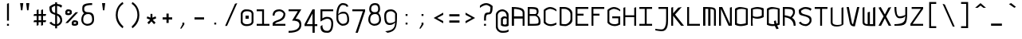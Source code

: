 SplineFontDB: 3.0
FontName: Monovember
FullName: Monovember
FamilyName: Monovember
Weight: Medium
Copyright: Copyright (c) 2011 Kozea\n\nCreated by Guillaume Ayoub with FontForge, released under the SIL Open Font License.
Version: 0.1
ItalicAngle: 0
UnderlinePosition: -100
UnderlineWidth: 50
Ascent: 800
Descent: 200
sfntRevision: 0x0000199a
LayerCount: 2
Layer: 0 0 "Arri+AOgA-re"  1
Layer: 1 0 "Avant"  0
NeedsXUIDChange: 1
XUID: [1021 652 1294743660 12143374]
FSType: 8
OS2Version: 4
OS2_WeightWidthSlopeOnly: 0
OS2_UseTypoMetrics: 1
CreationTime: 1318153583
ModificationTime: 1324747032
PfmFamily: 33
TTFWeight: 500
TTFWidth: 5
LineGap: 180
VLineGap: 0
Panose: 2 11 6 9 0 0 0 0 0 0
OS2TypoAscent: 0
OS2TypoAOffset: 1
OS2TypoDescent: 0
OS2TypoDOffset: 1
OS2TypoLinegap: 180
OS2WinAscent: 0
OS2WinAOffset: 1
OS2WinDescent: 0
OS2WinDOffset: 1
HheadAscent: 0
HheadAOffset: 1
HheadDescent: 0
HheadDOffset: 1
OS2SubXSize: 650
OS2SubYSize: 699
OS2SubXOff: 0
OS2SubYOff: 140
OS2SupXSize: 650
OS2SupYSize: 699
OS2SupXOff: 0
OS2SupYOff: 479
OS2StrikeYSize: 49
OS2StrikeYPos: 258
OS2Vendor: 'PfEd'
OS2CodePages: 00000001.00000000
OS2UnicodeRanges: 00000007.00000000.00000000.00000000
Lookup: 4 0 0 "Latin ligatures"  {"Latin ligatures 1"  } ['liga' ('DFLT' <'dflt' > 'latn' <'dflt' > ) ]
Lookup: 257 0 0 "Ligatures position"  {"Latin ligatures positions"  } [' RQD' ('DFLT' <'dflt' > 'armn' <'dflt' > 'cyrl' <'dflt' > 'grek' <'dflt' > 'latn' <'dflt' > ) ]
MarkAttachClasses: 1
DEI: 91125
LangName: 1033 "" "" "" "FontForge : Monovember : 10-11-2011" 
Encoding: UnicodeFull
UnicodeInterp: none
NameList: Adobe Glyph List
DisplaySize: -24
AntiAlias: 1
FitToEm: 1
WinInfo: 784 49 13
BeginPrivate: 3
StdHW 4 [60]
StdVW 4 [60]
BlueValues 31 [-190 -190 0 0 500 500 700 700]
EndPrivate
TeXData: 1 0 0 524288 262144 174762 513802 1048576 174762 783286 444596 497025 792723 393216 433062 380633 303038 157286 324010 404750 52429 2506097 1059062 262144
BeginChars: 1114114 401

StartChar: .notdef
Encoding: 1114112 -1 0
Width: 500
Flags: MW
HStem: 0 50<100 400 100 450> 483 50<100 400 100 100>
VStem: 50 50<50 50 50 483> 400 50<50 483 483 483>
LayerCount: 2
Fore
SplineSet
50 0 m 1
 50 533 l 1
 450 533 l 1
 450 0 l 1
 50 0 l 1
100 50 m 1
 400 50 l 1
 400 483 l 1
 100 483 l 1
 100 50 l 1
EndSplineSet
Validated: 1
EndChar

StartChar: space
Encoding: 32 32 1
Width: 500
Flags: W
LayerCount: 2
EndChar

StartChar: period
Encoding: 46 46 2
Width: 500
Flags: W
HStem: 40 60<220 280>
VStem: 220 60<40 100>
LayerCount: 2
Fore
SplineSet
220 100 m 5
 280 100 l 5
 280 40 l 1
 220 40 l 1
 220 100 l 5
EndSplineSet
Validated: 1
EndChar

StartChar: colon
Encoding: 58 58 3
Width: 500
Flags: W
HStem: 40 60<220 280> 320 60<220 280>
VStem: 220 60<40 100 320 380>
LayerCount: 2
Fore
Refer: 2 46 N 1 0 0 1 0 280 2
Refer: 2 46 N 1 0 0 1 0 0 2
Validated: 1
EndChar

StartChar: P
Encoding: 80 80 4
Width: 500
Flags: HW
HStem: 0 21G<50 110> 230 60<135.286 347.229> 540 60<124.104 359.978>
VStem: 50 60<0 148.599 308.354 526.067> 50 50<1.64576 262.761> 390 60<319.95 513.232>
LayerCount: 2
Fore
SplineSet
110 520 m 1xf4
 110 320 l 1
 154 291 199 290 250 290 c 3
 294 290 344 308 390 330 c 1
 390 500 l 1
 347 532 300 540 250 540 c 3
 202 540 151 533 110 520 c 1xf4
50 550 m 1xec
 98 572 177 600 250 600 c 3
 292 600 426 582 450 550 c 1
 450 285 l 1
 414 260 331 230 250 230 c 3
 194 230 152 240 110 265 c 1xf4
 105 217 100 177 100 150 c 3xec
 100 121 105 34 110 0 c 1
 50 0 l 1xf4
 50 550 l 1xec
EndSplineSet
Validated: 1
EndChar

StartChar: U
Encoding: 85 85 5
Width: 500
Flags: W
HStem: -20 50<149.369 370.937>
VStem: 50 60<64.1719 580> 390 60<44.1875 580>
LayerCount: 2
Fore
SplineSet
110 109 m 0
 110 32 235 30 270 30 c 3
 303 30 350 38 390 50 c 1
 390 580 l 1
 450 600 l 1
 450 50 l 1
 415 8 326 -20 240 -20 c 3
 146 -20 50 -0 50 130 c 2
 50 580 l 1
 110 600 l 1
 110 109 l 0
EndSplineSet
Validated: 1
EndChar

StartChar: b
Encoding: 98 98 6
Width: 500
Flags: HMW
HStem: -10 60<202 250 202 264> 440 60<248.5 297> 680 20G
VStem: 50 50<550 591 550 680> 50 60<60 60 60 400> 390 60<90 410 410 410>
LayerCount: 2
Fore
SplineSet
110 60 m 1xec
 147.094 53.0605 184 50 220 50 c 3
 280 50 338.209 51.3223 390 90 c 1
 390 410 l 1
 355.126 426.739 314 440 280 440 c 3
 217 440 163.403 411.723 110 400 c 1
 110 60 l 1xec
110 455 m 1
 155.309 475.357 213 500 280 500 c 3
 333 500 393.159 481.61 450 455 c 1
 450 50 l 1
 396.983 1.69629 308 -10 220 -10 c 3
 159 -10 97.668 -4.93066 50 0 c 1xf4
 50 680 l 1
 110 700 l 1
 105.474 665.7 100 612 100 570 c 3
 100 530 105.164 502.877 110 455 c 1
EndSplineSet
Validated: 1
EndChar

StartChar: c
Encoding: 99 99 7
Width: 500
Flags: W
HStem: -10 60<174.869 380.58> 440 60<174.23 345.524>
VStem: 50 60<106.934 389.377>
LayerCount: 2
Fore
SplineSet
450 40 m 1
 402 13 346.007 -10 270 -10 c 3
 169.955 -10 72 57 50 120 c 1
 50 385 l 1
 70 431 163.647 500 250 500 c 3
 334.752 500 412 455 450 415 c 1
 450 360 l 1
 406 401 305 440 250 440 c 3
 214 440 126 407 110 360 c 1
 110 140 l 1
 134 85 191.993 50 270 50 c 3
 324.009 50 394 73 450 100 c 1
 450 40 l 1
EndSplineSet
Validated: 1
EndChar

StartChar: d
Encoding: 100 100 8
Width: 500
Flags: HMW
HStem: -10 60<241 301 241 311> 440 60<232 277.5>
VStem: 50 60<77.749 90 90 400> 390 60<60 400 400 400 680 680> 400 50<552.5 588.5>
LayerCount: 2
Fore
SplineSet
390 60 m 1xf0
 390 400 l 1
 341.658 416.386 305 440 250 440 c 3
 214 440 167.775 430.517 110 400 c 1
 110 90 l 2
 110 65.498 192 50 290 50 c 3
 312 50 371.673 58.0049 390 60 c 1xf0
50 40 m 2
 50 425 l 1
 86 450 166.696 500 250 500 c 3
 307.352 500 350 479.117 390 455 c 1
 394.836 502.877 400 535 400 570 c 3
 400 607 394.526 645.7 390 680 c 1xf0
 450 700 l 1
 450 -0 l 1xe8
 421.58 -2.94043 332 -10 290 -10 c 3
 161 -10 50 9.7998 50 40 c 2
EndSplineSet
Validated: 1
EndChar

StartChar: g
Encoding: 103 103 9
Width: 500
Flags: W
HStem: -180 60<125.662 296.24> 10 60<167.603 299.892> 440 60<177.223 337.63>
VStem: 50 60<159.455 389.367> 390 60<154.358 390.247>
LayerCount: 2
Fore
SplineSet
260 500 m 3
 308 500 400 484 450 370 c 1
 450 0 450 -180 230 -180 c 3
 187 -180 142 -172 80 -150 c 1
 80 -80 l 1
 144 -108 193 -120 230 -120 c 3
 278.042 -120 388 -84 390 120 c 1
 361 84 306 10 230 10 c 3
 119 10 50 26 50 370 c 1
 74 418 173.305 500 260 500 c 3
390 370 m 1
 336 436 290 440 260 440 c 3
 211.958 440 136 406 110 370 c 1
 110 86 174 70 230 70 c 3
 297 70 371 132 390 150 c 1
 390 370 l 1
EndSplineSet
Validated: 1
EndChar

StartChar: h
Encoding: 104 104 10
Width: 500
Flags: HMW
HStem: 0 21G<50 110 50 50 390 390 390 450> 440 60<250.974 298.342 250.974 302.5> 680 20G
VStem: 50 50<544 597.5 544 680> 50 60<0 410> 390 60<0 370 370 370>
LayerCount: 2
Fore
SplineSet
110 0 m 1xec
 50 0 l 1
 50 680 l 1
 110 700 l 1
 105.474 665.7 100 625 100 570 c 3
 100 518 105.164 502.877 110 455 c 1
 168 494 231.947 500 270 500 c 3
 326.685 500 403 482 450 405 c 1
 450 0 l 1
 390 0 l 1
 390 370 l 1
 379 413 335 440 270 440 c 3
 221 440 141.688 424.56 110 410 c 1
 110 0 l 1xec
EndSplineSet
Validated: 1
EndChar

StartChar: i
Encoding: 105 105 11
Width: 500
Flags: W
HStem: -10.5146 41.4629<345.395 448.886> 440 60<226.667 250> 600 60<250 310>
VStem: 250 60<70.0758 440 600 660>
LayerCount: 2
Fore
Refer: 2 46 S 1 0 0 1 30 560 2
Refer: 21 305 N 1 0 0 1 0 0 2
Validated: 1
EndChar

StartChar: k
Encoding: 107 107 12
Width: 500
Flags: W
HStem: 0 21G<50 110 390 450> 440 60<232.082 366.982> 680 20G<50 107.737>
VStem: 50 60<0 290 543.18 680> 50 50<407.226 680> 370 60<364.353 432.437> 390 60<0 125.123>
LayerCount: 2
Fore
SplineSet
110 290 m 1xf2
 110 0 l 1
 50 0 l 1
 50 680 l 1
 110 700 l 1xf2
 105.474 665.7 100 608 100 540 c 3xe8
 100 476 105.164 452.877 110 405 c 1
 187.699 475.403 267 500 330 500 c 3
 390 500 430 479 430 430 c 3xf4
 430 389 410.35 336.312 340 270 c 1
 405 225 450 170.003 450 0 c 1
 390 0 l 1
 390 250.072 212.987 262.83 110 290 c 1xf2
290 300 m 1
 340.967 348.709 370 386 370 410 c 3xf4
 370 429 336 440 310 440 c 3
 268 440 201.476 410.425 110 350 c 1
 150.288 338.224 250 322 290 300 c 1
EndSplineSet
Validated: 1
EndChar

StartChar: l
Encoding: 108 108 13
Width: 500
Flags: W
HStem: -10 40<303.891 448.919> 680 20G<50 260>
VStem: 200 60<79.5163 640>
LayerCount: 2
Fore
SplineSet
50 700 m 1
 260 700 l 1
 260 220 l 2
 260 44.9883 312 30 370 30 c 3
 396 30 424 32 450 40 c 1
 450 10 l 1
 430 -6 403 -10 370 -10 c 3
 295 -10 200 19.9463 200 170 c 2
 200 640 l 1
 50 700 l 1
EndSplineSet
Validated: 1
EndChar

StartChar: n
Encoding: 110 110 14
Width: 500
Flags: W
HStem: 0 21G<50 110 390 450> 440 60<131.11 339.3>
VStem: 50 60<0 427.906> 390 60<0 399.545>
LayerCount: 2
Fore
SplineSet
50 0 m 1
 50 435 l 1
 108 474 167.984 500 250 500 c 3
 339.976 500 428 448 450 385 c 1
 450 0 l 1
 390 0 l 1
 390 360 l 2
 390 413.333 303 440 220 440 c 3
 179 440 134.667 431.333 110 420 c 1
 110 0 l 1
 50 0 l 1
EndSplineSet
Validated: 1
EndChar

StartChar: p
Encoding: 112 112 15
Width: 500
Flags: W
HStem: -190 21G<50 110> -10 60<135.286 347.229> 440 60<124.104 359.978>
VStem: 50 60<-172.333 -81.3577 68.354 426.067> 50 50<-168.398 22.7687> 390 60<79.9504 413.232>
LayerCount: 2
Fore
SplineSet
110 420 m 1xf4
 110 80 l 1
 154 51 199 50 250 50 c 3
 294 50 343.646 67.75 390 90 c 1
 390 400 l 1
 347.437 431.786 300 440 250 440 c 3
 202 440 151.096 432.72 110 420 c 1xf4
50 450 m 1xec
 98 472 176.562 500 250 500 c 3
 292 500 426 482 450 450 c 1
 450 45 l 1
 414 20 330.896 -10 250 -10 c 3
 193.72 -10 152 0 110 25 c 1xf4
 105.164 -22.877 100 -53 100 -80 c 3xec
 100 -109 105.474 -135.7 110 -170 c 1xf4
 50 -190 l 1
 50 450 l 1xec
EndSplineSet
Validated: 1
EndChar

StartChar: q
Encoding: 113 113 16
Width: 500
Flags: W
HStem: -190 21G<392.263 450> -10 60<129.1 340.409> 440 60<140.555 356.98>
VStem: 50 60<70.8566 413.232> 390 60<-170 -91.5921 75.0222 426.067> 400 50<-170 22.7651>
LayerCount: 2
Fore
SplineSet
390 420 m 1xf8
 348.904 432.72 298 440 250 440 c 3
 200 440 152.563 431.786 110 400 c 1
 110 80 l 1
 150 60.7998 192 50 230 50 c 3
 288 50 340.8 69.2002 390 80 c 1
 390 420 l 1xf8
450 450 m 1xf4
 450 -170 l 1
 390 -190 l 1xf8
 394.526 -155.7 400 -124 400 -90 c 3xf4
 400 -58 394.836 -22.877 390 25 c 1xf8
 327.6 11.3496 293.876 -10 230 -10 c 3
 157.64 -10 86 10 50 35 c 1
 50 440 l 1
 74 472 158 500 200 500 c 3
 273.438 500 402 472 450 450 c 1xf4
EndSplineSet
Validated: 1
EndChar

StartChar: r
Encoding: 114 114 17
Width: 500
Flags: W
HStem: 0 21G<50 110> 450 50<145.92 345.141>
VStem: 50 60<0 427.239>
LayerCount: 2
Fore
SplineSet
450 405 m 1
 390 380 l 1
 368.039 427.151 312 450 268 450 c 3
 226 450 136.203 432.039 110 420 c 1
 110 0 l 1
 50 0 l 1
 50 435 l 1
 108 474 199.259 500 300 500 c 3
 358 500 428 468 450 405 c 1
EndSplineSet
Validated: 1
EndChar

StartChar: u
Encoding: 117 117 18
Width: 500
Flags: W
HStem: -20 50<149.277 370.997> 480 20G<50 110 390 450>
VStem: 50 59.997<64.3048 480> 390 60<44.1875 480>
LayerCount: 2
Fore
SplineSet
109.997 109.315 m 2
 109.996 32 235 30 270 30 c 3
 303.061 30 350 38 390 50 c 1
 390 480 l 1
 450 500 l 1
 450 50 l 1
 415 8 326.33 -20 240 -20 c 3
 145.591 -20 50 -0.015625 50 130 c 2
 50 480 l 1
 110 500 l 1
 109.997 109.315 l 2
EndSplineSet
Validated: 1
EndChar

StartChar: y
Encoding: 121 121 19
Width: 500
Flags: W
HStem: -180 40<136.721 326.516> 10 60<135.805 301.401>
VStem: 50 60<95.0421 470> 390 60<274.731 470>
LayerCount: 2
Fore
SplineSet
450 490 m 1
 450 489.938 l 2
 450 -159.365 449.996 -180 230 -180 c 3
 187 -180 142 -172 80 -150 c 1
 80 -100 l 1
 142 -124 193 -140 230 -140 c 3
 384.003 -140 390 -60 390 90 c 1
 361 54 280.4 10 200 10 c 3
 128.592 10 51 39.834 50 115 c 2
 50 470 l 1
 110 490 l 1
 110 140 l 2
 111.356 94.7969 154 70 210 70 c 3
 277 70 370.821 101.917 390 120 c 1
 390 470 l 1
 450 490 l 1
EndSplineSet
Validated: 1
EndChar

StartChar: uni00A0
Encoding: 160 160 20
Width: 500
Flags: W
LayerCount: 2
Fore
Refer: 1 32 N 1 0 0 1 0 0 2
Validated: 1
EndChar

StartChar: dotlessi
Encoding: 305 305 21
Width: 500
Flags: W
HStem: -10.5146 41.4629<345.395 448.886> 440 60<226.667 250>
VStem: 250 60<70.0758 440>
LayerCount: 2
Fore
SplineSet
50 500 m 1
 310 500 l 1
 310 190 l 2
 310 41.4209 365.982 30.9482 390.946 30.9482 c 3
 418.004 30.9482 416 33.4336 450 40 c 1
 450 10 l 1
 436 0 416.017 -10.5146 390.104 -10.5146 c 3
 323.968 -10.5146 250 20 250 150 c 2
 250 440 l 1
 50 500 l 1
EndSplineSet
Validated: 1
EndChar

StartChar: o
Encoding: 111 111 22
Width: 500
Flags: W
HStem: -10 60<129.1 355.676> 440 60<140.555 356.98>
VStem: 50 60<70.8566 413.232> 390 60<75.0222 426.067>
LayerCount: 2
Fore
SplineSet
390 420 m 1
 348.904 432.72 298 440 250 440 c 3
 200 440 152.563 431.786 110 400 c 1
 110 80 l 1
 150 60.7998 192 50 230 50 c 3
 288 50 340.8 69.2002 390 80 c 1
 390 420 l 1
450 35 m 1
 394 9 293.876 -10 230 -10 c 3
 157.64 -10 86 10 50 35 c 1
 50 440 l 1
 74 472 158 500 200 500 c 3
 273.438 500 402 472 450 450 c 1
 450 35 l 1
EndSplineSet
Validated: 1
EndChar

StartChar: e
Encoding: 101 101 23
Width: 500
Flags: W
HStem: 0 60<155.424 377.6> 220 60<110 362.932> 440 60<169.396 331.856>
VStem: 50 60<99.9906 220 280 390.247> 390 60<307.883 391.945>
CounterMasks: 1 e0
LayerCount: 2
Fore
SplineSet
50 120 m 1
 50 370 l 1
 100 484 212 500 260 500 c 3
 347 500 426 418 450 370 c 1
 450 240 361 220 270 220 c 27
 110 220 l 1
 110 130 l 1
 132 68 220 60 270 60 c 3
 307 60 368 62 430 100 c 1
 430 60 l 1
 368 0 313 0 270 0 c 3
 201 0 64 30 50 120 c 1
110 370 m 1
 110 280 l 1
 270 280 l 3
 348 280 390 300 390 370 c 1
 364 406 308 440 260 440 c 3
 230 440 164 436 110 370 c 1
EndSplineSet
Validated: 1
EndChar

StartChar: uni0237
Encoding: 567 567 24
Width: 500
Flags: W
HStem: -179.052 58.5371<83.221 309.427> 440 60<150 390>
VStem: 390 60<-3.5174 440>
LayerCount: 2
Fore
SplineSet
150 500 m 1
 450 500 l 1
 450 190 l 2
 450 41.4209 442.002 -179.052 250.946 -179.052 c 3
 213.353 -179.052 82 -160 50 -150 c 1
 50 -100 l 1
 84 -110 205.929 -120.515 250.104 -120.515 c 3
 352.011 -120.515 390 20 390 150 c 2
 390 440 l 1
 150 440 l 1
 150 500 l 1
EndSplineSet
Validated: 1
EndChar

StartChar: j
Encoding: 106 106 25
Width: 500
Flags: W
HStem: -179.052 58.5371<83.221 309.427> 440 60<150 390> 600 60<330 390>
VStem: 330 60<600 660> 390 60<-3.5174 440>
LayerCount: 2
Fore
Refer: 2 46 S 1 0 0 1 110 560 2
Refer: 24 567 N 1 0 0 1 0 0 2
Validated: 1
EndChar

StartChar: v
Encoding: 118 118 26
Width: 500
Flags: MW
DStem2: 120 500 50 500 0.230716 -0.973021<0 460.286> 262 50 310 -20 0.259973 0.965616<0 465.204>
LayerCount: 2
Fore
SplineSet
310 -20 m 3
 215.591 -20 171.306 -1.80371 140.003 127.685 c 2
 50 500 l 1
 120 500 l 1
 212 112 l 2
 224.994 57.1992 240 58 262 50 c 0
 380 500 l 1
 450 500 l 1
 310 -20 l 3
EndSplineSet
Validated: 1
EndChar

StartChar: w
Encoding: 119 119 27
Width: 500
Flags: W
HStem: -10 60<287.89 382> 480 20G<50 110 380 450.39>
VStem: 50 60<72.9742 480> 210 70<50 320> 382 70<50 480>
LayerCount: 2
Fore
SplineSet
280 340 m 1
 280 50 l 25
 382 50 l 25
 380 480 l 25
 450 500 l 25
 452 -10 l 3
 109.963 -10 50 -0.200195 50 130 c 2
 50 480 l 1
 110 500 l 1
 110 110 l 2
 111.508 51.1924 186 58 210 50 c 0
 210 320 l 1
 280 340 l 1
EndSplineSet
Validated: 1
EndChar

StartChar: V
Encoding: 86 86 28
Width: 500
Flags: HMW
DStem2: 120 600 50 600 0.185261 -0.982689<0 560.708> 252 50 310 -20 0.220261 0.975441<0 564.686>
LayerCount: 2
Fore
SplineSet
310 -20 m 3
 216 -20 165 -3 140 128 c 2
 50 600 l 1
 120 600 l 1
 212 112 l 2
 222 57 230 58 252 50 c 0
 380 600 l 1
 450 600 l 1
 310 -20 l 3
EndSplineSet
Validated: 1
EndChar

StartChar: C
Encoding: 67 67 29
Width: 500
Flags: W
HStem: -10 60<171.01 380.578> 540 60<174.587 345.578>
VStem: 50 60<100 495.67>
LayerCount: 2
Fore
SplineSet
450 40 m 1
 402 13 346 -10 270 -10 c 3
 170 -10 76 49 50 100 c 1
 50 505 l 1
 82 539 164 600 250 600 c 3
 335 600 412 555 450 515 c 1
 450 460 l 1
 406 501 305 540 250 540 c 3
 214 540 148 511 110 480 c 1
 110 130 l 1
 136 79 192 50 270 50 c 3
 324 50 394 73 450 100 c 1
 450 40 l 1
EndSplineSet
Validated: 1
EndChar

StartChar: a
Encoding: 97 97 30
Width: 500
Flags: W
HStem: 0 60<112.081 286> 230 60<140.645 387.487> 440 60<142.29 329.989>
VStem: 50 60<71.712 203.303> 390 60<80 216.166 270 373.501>
LayerCount: 2
Fore
SplineSet
390 210 m 1
 349 223 298 230 250 230 c 3
 200 230 153 222 110 190 c 1
 110 80 l 1
 150 61 192 60 230 60 c 3
 390 80 l 0
 390 210 l 1
250 440 m 3
 181.934 440 98 407 50 370 c 9
 50 430 l 1
 102 470 185.805 500 250 500 c 3
 336 500 414 445 450 370 c 1
 450 20 l 1
 230 0 l 3
 158 0 86 10 50 35 c 1
 50 230 l 1
 74 262 158 290 200 290 c 3
 255 290 324 287 390 270 c 1
 390 415 310 440 250 440 c 3
EndSplineSet
Validated: 1
EndChar

StartChar: comma
Encoding: 44 44 31
Width: 500
Flags: W
HStem: -90 190
VStem: 220 60<40 100>
LayerCount: 2
Fore
SplineSet
150 -90 m 1
 220 40 l 1
 220 100 l 5
 280 100 l 5
 280 40 l 1
 192 -90 l 1
 150 -90 l 1
EndSplineSet
Validated: 1
EndChar

StartChar: semicolon
Encoding: 59 59 32
Width: 500
Flags: W
HStem: -90 190 320 60<220 280>
VStem: 220 60<40 100 320 380>
LayerCount: 2
Fore
Refer: 2 46 S 1 0 0 1 0 280 2
Refer: 31 44 N 1 0 0 1 0 0 2
Validated: 1
EndChar

StartChar: bar
Encoding: 124 124 33
Width: 500
Flags: W
VStem: 220 60<-80 750>
LayerCount: 2
Fore
SplineSet
220 750 m 1
 280 750 l 1
 280 -80 l 1
 220 -80 l 1
 220 750 l 1
EndSplineSet
Validated: 1
EndChar

StartChar: hyphen
Encoding: 45 45 34
Width: 500
Flags: W
HStem: 200 70<100 400>
VStem: 100 300<200 270>
LayerCount: 2
Fore
SplineSet
100 270 m 1
 400 270 l 1
 400 200 l 1
 100 200 l 1
 100 270 l 1
EndSplineSet
Validated: 1
EndChar

StartChar: underscore
Encoding: 95 95 35
Width: 500
Flags: W
HStem: 0 70<80 420>
LayerCount: 2
Fore
SplineSet
80 70 m 1
 420 70 l 1
 420 0 l 1
 80 0 l 1
 80 70 l 1
EndSplineSet
Validated: 1
EndChar

StartChar: slash
Encoding: 47 47 36
Width: 500
Flags: MW
HStem: 680 20G<380 431.233>
DStem2: 60 -30 120 -30 0.401477 0.915869<24.0886 778.74>
LayerCount: 2
Fore
SplineSet
370 680 m 1
 440 700 l 1
 120 -30 l 1
 60 -30 l 1
 370 680 l 1
EndSplineSet
Validated: 1
EndChar

StartChar: backslash
Encoding: 92 92 37
Width: 500
Flags: HMW
DStem2: 130 682 60 702 0.401477 -0.915869<0 750.636>
LayerCount: 2
Fore
SplineSet
130 682 m 1
 440 -28 l 1
 380 -28 l 1
 60 702 l 1
 130 682 l 1
EndSplineSet
Validated: 1
EndChar

StartChar: W
Encoding: 87 87 38
Width: 500
Flags: W
HStem: -10 60<286.088 380>
VStem: 50 60<73.045 580> 210 70<50 430> 380 70<50 580>
LayerCount: 2
Fore
SplineSet
280 450 m 1
 280 50 l 25
 380 50 l 25
 380 580 l 25
 450 600 l 25
 450 -10 l 3
 108 -10 50 -0 50 130 c 2
 50 580 l 1
 110 600 l 1
 110 110 l 2
 110 51 186 58 210 50 c 0
 210 430 l 1
 280 450 l 1
EndSplineSet
Validated: 1
EndChar

StartChar: O
Encoding: 79 79 39
Width: 500
Flags: W
HStem: -10 60<129.17 355.737> 540 60<140.645 356.933>
VStem: 50 60<70.9273 513.303> 390 60<74.9599 526.166>
LayerCount: 2
Fore
SplineSet
390 520 m 1
 349 533 298 540 250 540 c 3
 200 540 153 532 110 500 c 1
 110 80 l 1
 150 61 192 50 230 50 c 3
 288 50 341 69 390 80 c 1
 390 520 l 1
450 35 m 1
 394 9 294 -10 230 -10 c 3
 158 -10 86 10 50 35 c 1
 50 540 l 1
 74 572 158 600 200 600 c 3
 273 600 402 572 450 550 c 1
 450 35 l 1
EndSplineSet
Validated: 1
EndChar

StartChar: D
Encoding: 68 68 40
Width: 500
Flags: HW
HStem: -10 60<111.969 295.96> 540 60<110 287.513>
VStem: 50 60<56.0328 540> 390 60<144.094 444.187>
LayerCount: 2
Fore
SplineSet
390 370 m 2
 390 465 298 540 200 540 c 0
 110 540 l 1
 110 60 l 1
 152 51 192 50 230 50 c 3
 288 50 390 121 390 220 c 2
 390 370 l 2
450 175 m 2
 450 61 294 -10 230 -10 c 3
 158 -10 86 0 50 15 c 1
 50 600 l 1
 200 600 l 3
 328 600 450 509 450 400 c 2
 450 175 l 2
EndSplineSet
Validated: 1
EndChar

StartChar: s
Encoding: 115 115 41
Width: 500
Flags: W
HStem: -10 60<171.01 360.378> 220 60<177.343 366.703> 440 60<161.823 376.05>
LayerCount: 2
Fore
SplineSet
260 280 m 3
 432 280 448 229 450 80 c 1
 434 35 346 -10 270 -10 c 3
 170 -10 76 49 50 100 c 1
 110 130 l 1
 136 79 192 50 270 50 c 3
 324 50 382 65 400 120 c 1
 384 189 384.004 220 260 220 c 3
 135.996 220 94 263 70 390 c 1
 96 468 184 500 270 500 c 3
 355 500 416 477 450 440 c 1
 420 380 l 1
 384 431 325 440 270 440 c 3
 234 440 146 429 130 390 c 1
 140 333 159.995 280 260 280 c 3
EndSplineSet
Validated: 1
EndChar

StartChar: J
Encoding: 74 74 42
Width: 500
Flags: W
HStem: -179 58<83.2049 309.42> 540 60<150 390>
VStem: 390 60<-3.69263 540>
LayerCount: 2
Fore
SplineSet
150 600 m 1
 450 600 l 1
 450 190 l 2
 450 41 442 -179 251 -179 c 3
 213 -179 82 -160 50 -150 c 1
 50 -100 l 1
 84 -110 206 -121 250 -121 c 3
 352 -121 390 20 390 150 c 2
 390 540 l 1
 150 540 l 1
 150 600 l 1
EndSplineSet
Validated: 1
EndChar

StartChar: I
Encoding: 73 73 43
Width: 500
Flags: W
HStem: 0 60<50 220 280 450> 540 60<50 220 280 450>
VStem: 220 60<60 540>
LayerCount: 2
Fore
SplineSet
280 60 m 1
 450 60 l 1
 450 0 l 9
 50 0 l 17
 50 60 l 1
 220 60 l 1
 220 540 l 5
 50 540 l 5
 50 600 l 5
 450 600 l 5
 450 540 l 5
 280 540 l 5
 280 60 l 1
EndSplineSet
Validated: 1
EndChar

StartChar: t
Encoding: 116 116 44
Width: 500
Flags: W
HStem: -10 50<185.756 448.861> 440 60<110 380>
VStem: 50 60<120.793 440 500 620>
LayerCount: 2
Fore
SplineSet
110 440 m 1
 110 220 l 2
 110 49 232 40 290 40 c 3
 316 40 424 52 450 60 c 1
 450 10 l 1
 430 -6 323 -10 290 -10 c 3
 215 -10 50 10 50 220 c 2
 50 620 l 1
 110 640 l 1
 110 500 l 1
 380 500 l 1
 380 440 l 1
 110 440 l 1
EndSplineSet
Validated: 1
EndChar

StartChar: equal
Encoding: 61 61 45
Width: 500
Flags: W
HStem: 100 70<90 410> 300 70<90 410>
VStem: 90 320<100 170 300 370>
LayerCount: 2
Fore
SplineSet
90 370 m 1
 410 370 l 1
 410 300 l 1
 90 300 l 1
 90 370 l 1
90 170 m 1
 410 170 l 1
 410 100 l 1
 90 100 l 1
 90 170 l 1
EndSplineSet
Validated: 1
EndChar

StartChar: asterisk
Encoding: 42 42 46
Width: 500
Flags: HMW
HStem: 60 330
VStem: 220 60<270 390>
DStem2: 120 310 100 250 0.910366 -0.413803<6.62085 107.589> 280 270 290 200 0.910366 0.413803<0 100.968>
LayerCount: 2
Fore
SplineSet
330 60 m 1
 250 150 l 1
 170 60 l 1
 120 110 l 1
 210 200 l 1
 100 250 l 1
 120 310 l 1
 220 270 l 1
 220 390 l 1
 280 390 l 1
 280 270 l 1
 380 310 l 1
 400 250 l 1
 290 200 l 1
 380 110 l 1
 330 60 l 1
EndSplineSet
Validated: 1
EndChar

StartChar: quotesingle
Encoding: 39 39 47
Width: 500
Flags: W
HStem: 470 230<230 272>
VStem: 230 42<470 523.667>
LayerCount: 2
Fore
SplineSet
230 470 m 1
 200 700 l 1
 300 700 l 1
 272 470 l 1
 230 470 l 1
EndSplineSet
Validated: 1
EndChar

StartChar: quotedbl
Encoding: 34 34 48
Width: 500
Flags: W
HStem: 470 230<160 202 350 392>
VStem: 160 42<470 523.667> 350 42<470 523.667>
LayerCount: 2
Fore
Refer: 47 39 S 1 0 0 1 120 0 2
Refer: 47 39 S 1 0 0 1 -70 0 2
Validated: 1
EndChar

StartChar: m
Encoding: 109 109 49
Width: 500
Flags: W
HStem: 1 20G<50 120 210 280 390 450> 440 60<120 202.322>
VStem: 50 70<1 440> 210 70<0 440> 390 60<1 416.956>
LayerCount: 2
Fore
SplineSet
210 0 m 1
 210 440 l 25
 120 440 l 25
 120 1 l 25
 50 1 l 25
 50 500 l 3
 392 500 450 490.004 450 360 c 2
 450 1 l 1
 390 1 l 1
 390 380 l 2
 390 439 304 432 280 440 c 0
 280 0 l 1
 210 0 l 1
EndSplineSet
Validated: 1
EndChar

StartChar: L
Encoding: 76 76 50
Width: 500
Flags: W
HStem: 0 60<110 450>
VStem: 50 60<60 600>
LayerCount: 2
Fore
SplineSet
110 600 m 5
 110 60 l 1
 450 60 l 1
 450 0 l 9
 50 0 l 17
 50 600 l 5
 110 600 l 5
EndSplineSet
Validated: 1
EndChar

StartChar: Y
Encoding: 89 89 51
Width: 500
Flags: W
HStem: 0 50<50 239.871> 240 60<162.075 328.516>
VStem: 50 60<388.169 600> 390 60<301.834 320 337.684 600>
LayerCount: 2
Fore
SplineSet
210 240 m 3
 99 240 50 373 50 600 c 0
 110 600 l 3
 110 449 120 300 210 300 c 3
 277 300 371 332 390 350 c 1
 390 600 l 1
 450 600 l 1
 450 573 450 548 450 524 c 0
 450 12 432 0 50 0 c 0
 50 50 l 1
 354 57 390 137 390 320 c 1
 364 251 283 240 210 240 c 3
EndSplineSet
Validated: 1
EndChar

StartChar: Z
Encoding: 90 90 52
Width: 500
Flags: MW
HStem: 0 60<120 450> 540 60<90 380>
DStem2: 50 60 120 60 0.566529 0.824042<39.657 582.495>
LayerCount: 2
Fore
SplineSet
120 60 m 1
 450 60 l 1
 450 0 l 9
 50 0 l 17
 50 60 l 1
 380 540 l 1
 90 540 l 1
 90 600 l 1
 450 600 l 1
 450 540 l 1
 120 60 l 1
EndSplineSet
Validated: 1
EndChar

StartChar: T
Encoding: 84 84 53
Width: 500
Flags: W
HStem: 0 21G<220 280> 540 60<50 220 280 450>
VStem: 220 60<0 540>
LayerCount: 2
Fore
SplineSet
450 540 m 5
 280 540 l 5
 280 0 l 9
 220 0 l 25
 220 540 l 5
 50 540 l 5
 50 600 l 5
 450 600 l 5
 450 540 l 5
EndSplineSet
Validated: 1
EndChar

StartChar: E
Encoding: 69 69 54
Width: 500
Flags: W
HStem: 0 60<110 450> 330 60<110 300> 540 60<110 450>
VStem: 50 60<60 330 390 540>
LayerCount: 2
Fore
SplineSet
110 330 m 1
 110 60 l 1
 450 60 l 1
 450 0 l 9
 50 0 l 17
 50 600 l 1
 450 600 l 1
 450 540 l 1
 110 540 l 1
 110 390 l 1
 300 390 l 5
 300 330 l 1
 110 330 l 1
EndSplineSet
Validated: 1
EndChar

StartChar: A
Encoding: 65 65 55
Width: 500
Flags: W
HStem: 1 21G<50 120 390 450> 230 70<120 390> 540 60<120 276.196>
VStem: 50 70<1 230 300 540> 390 60<0 230 300 469.99>
LayerCount: 2
Fore
SplineSet
120 230 m 1
 120 1 l 9
 50 1 l 25
 50 600 l 3
 392 600 450 530 450 400 c 2
 450 0 l 1
 390 0 l 1
 390 230 l 1
 120 230 l 1
390 300 m 1
 390 420 l 2
 390 516 210 540 120 540 c 1
 120 300 l 1
 390 300 l 1
EndSplineSet
Validated: 1
EndChar

StartChar: z
Encoding: 122 122 56
Width: 500
Flags: MW
HStem: 0 60<130 450> 440 60<90 370>
DStem2: 50 60 130 60 0.644136 0.764911<51.5309 496.79>
LayerCount: 2
Fore
SplineSet
130 60 m 1
 450 60 l 1
 450 0 l 9
 50 0 l 17
 50 60 l 1
 370 440 l 1
 90 440 l 1
 90 500 l 1
 450 500 l 1
 450 440 l 1
 130 60 l 1
EndSplineSet
Validated: 1
EndChar

StartChar: seven
Encoding: 55 55 57
Width: 500
Flags: MW
HStem: -190 21G<150 227.302> 440 60<50 380>
DStem2: 150 -190 220 -190 0.34294 0.939357<24.0058 670.671>
LayerCount: 2
Fore
SplineSet
150 -190 m 1
 380 440 l 1
 50 440 l 1
 50 500 l 1
 450 500 l 1
 450 440 l 1
 220 -190 l 1
 150 -190 l 1
EndSplineSet
Validated: 1
EndChar

StartChar: nine
Encoding: 57 57 58
Width: 500
Flags: W
HStem: -190 50<140.2 214.564> 40 60<159.474 317.019> 440 60<167.674 337.63>
VStem: 50 60<158.665 387.127> 390 60<145.566 390.247>
LayerCount: 2
Fore
SplineSet
80 -140 m 0
 274 -121 388 -84 390 120 c 1
 361 84 306 40 230 40 c 3
 119 40 50 83 50 310 c 3
 50 471 173 500 260 500 c 3
 308 500 400 484 450 370 c 1
 450 0 448 -143 150 -190 c 0
 80 -140 l 0
390 370 m 1
 336 436 290 440 260 440 c 3
 212 440 110 429 110 310 c 3
 110 159 140 100 230 100 c 3
 297 100 371 132 390 150 c 1
 390 370 l 1
EndSplineSet
Validated: 1
EndChar

StartChar: zero
Encoding: 48 48 59
Width: 500
Flags: W
HStem: -10 60<146.717 354.582> 200 100<200 300> 440 60<151.51 351.334>
VStem: 50 60<84.2806 399.85> 200 100<200 300> 390 60<82.0896 404.777>
CounterMasks: 1 1c
LayerCount: 2
Fore
SplineSet
200 300 m 1
 300 300 l 1
 300 200 l 1
 200 200 l 1
 200 300 l 1
390 370 m 1
 378 429 298 440 250 440 c 3
 200 440 132 435 110 360 c 1
 110 110 l 1
 138 59 192 50 230 50 c 3
 288 50 370 55 390 110 c 1
 390 370 l 1
450 105 m 1
 422 0 293.876 -10 230 -10 c 3
 157.64 -10 72 11 50 105 c 1
 50 370 l 1
 78 473 158 500 200 500 c 3
 334.004 500 426 487 450 370 c 1
 450 105 l 1
EndSplineSet
Validated: 1
EndChar

StartChar: one
Encoding: 49 49 60
Width: 500
Flags: W
HStem: 0 60<50 220 280 450> 440 60<50 220>
VStem: 220 60<60 440>
LayerCount: 2
Fore
SplineSet
280 60 m 1
 450 60 l 1
 450 0 l 9
 50 0 l 17
 50 60 l 1
 220 60 l 1
 220 440 l 1
 50 440 l 1
 50 500 l 1
 280 500 l 1
 280 60 l 1
EndSplineSet
Validated: 1
EndChar

StartChar: six
Encoding: 54 54 61
Width: 500
Flags: W
HStem: 2 60<189.244 335.979> 372 60<176.454 347.38> 640 60<194.379 342.856>
VStem: 50 60<147.436 336.157 350 505.619> 360 60<590 619.687> 390 60<111.757 319.393>
LayerCount: 2
Fore
SplineSet
50 350 m 1xf4
 50 589.246 155.905 700 240 700 c 3
 293 700 420 690 420 590 c 1
 360 590 l 1xf8
 360 630 286 640 240 640 c 3
 189.96 640 111.651 550.773 110 350 c 1
 162 416 204 432 280 432 c 3
 326 432 450 417.876 450 182 c 3
 450 37.7445 327 2 240 2 c 3
 192 2 50 75.877 50 222 c 2
 50 350 l 1xf4
110 222 m 2
 110 120 210 62 240 62 c 3
 288 62 390 73.7815 390 182 c 3xf4
 390 371.8 320 372 280 372 c 3
 213 372 174 370 110 322 c 1
 110 222 l 2
EndSplineSet
Validated: 1
EndChar

StartChar: f
Encoding: 102 102 62
Width: 500
Flags: W
HStem: 0 21G<50 110> 380 60<110 300> 641 58<164.93 379.354>
VStem: 50 60<0 380 440 576.947>
LayerCount: 2
Fore
SplineSet
110 440 m 0
 300 440 l 1
 300 380 l 1
 110 380 l 1
 110 0 l 1
 50 0 l 1
 50 440 l 2
 50 589 58 699 249 699 c 3
 287 699 414 689.043 450 640 c 1
 450 580 l 1
 404 627.043 294 641 250 641 c 3
 136 641 110 576.1 110 440 c 0
EndSplineSet
Validated: 1
EndChar

StartChar: M
Encoding: 77 77 63
Width: 500
Flags: HW
HStem: 0 21G<50 120 210 280 390 450> 540 60<120 202.322>
VStem: 50 70<1 540> 210 70<0 540> 390 60<0 516.956>
LayerCount: 2
Fore
SplineSet
210 0 m 1
 210 540 l 25
 120 540 l 25
 120 1 l 25
 50 1 l 25
 50 600 l 3
 392 600 450 590 450 460 c 2
 450 0 l 1
 390 0 l 1
 390 480 l 2
 390 539 304 532 280 540 c 0
 280 0 l 1
 210 0 l 1
EndSplineSet
Validated: 1
EndChar

StartChar: B
Encoding: 66 66 64
Width: 500
Flags: HW
HStem: 0 60<110 330.654> 320 60<110 317.295> 540 60<110 297.031>
VStem: 50 60<60 320 380 540> 330 60<393.766 512.296> 390 60<78.8058 251.206>
LayerCount: 2
Fore
SplineSet
290 320 m 1xf4
 110 320 l 1
 110 60 l 1
 376 60 390 60 390 140 c 3
 390 269 345 290 290 320 c 1xf4
110 0 m 2
 50 0 l 1
 50 600 l 1
 110 600 l 2
 334 600 390 590 390 450 c 3xf8
 390 409 376 386 340 350 c 1
 405 305 450 252 450 140 c 3
 450 -0 430 0 110 0 c 2
110 540 m 1
 110 380 l 1
 290 380 l 1
 320 402 330 406 330 430 c 3
 330 526 320 536 110 540 c 1
EndSplineSet
Validated: 1
EndChar

StartChar: S
Encoding: 83 83 65
Width: 500
Flags: W
HStem: -10 60<171.01 329.718> 540 60<179.309 358.188>
VStem: 50 70<407.353 495.67> 390 60<109.959 235.199>
LayerCount: 2
Fore
SplineSet
250 360 m 0
 418 316 450 286 450 170 c 3
 450 66 346 -10 270 -10 c 3
 170 -10 76 49 50 100 c 1
 110 130 l 1
 136 79 192 50 270 50 c 3
 324 50 390 113 390 170 c 3
 390 216 376 261 250 300 c 1
 74 351 52 332 50 505 c 1
 82 539 164 600 250 600 c 3
 335 600 412 580 450 540 c 1
 420 480 l 1
 376 521 305 540 250 540 c 3
 214 540 158 511 120 480 c 1
 121 405 144 388 250 360 c 0
EndSplineSet
Validated: 1
EndChar

StartChar: five
Encoding: 53 53 66
Width: 500
Flags: W
HStem: -190 60<160.843 334.07> -20 20G<70 110> 200 60<177.024 338.928> 440 60<110 450>
VStem: 50 60<-80.8027 -30 210 440> 390 60<-65.0536 143.92>
LayerCount: 2
Fore
SplineSet
110 440 m 0
 110 210 l 1
 181 254 215 260 260 260 c 3
 426 260 450 131 450 50 c 3
 450 -143 346 -190 270 -190 c 3
 170 -190 50 -183 50 -30 c 0
 110 0 l 3
 110 -115 192 -130 270 -130 c 3
 324 -130 390 -95 390 50 c 3
 390 94 383 200 260 200 c 3
 211 200 141 165 50 110 c 1
 50 500 l 0
 450 500 l 1
 450 440 l 1
 110 440 l 0
EndSplineSet
Validated: 1
EndChar

StartChar: eight
Encoding: 56 56 67
Width: 500
Flags: W
HStem: 2 60<158.599 327.143> 360 60<175.152 334.38> 640 60<186.16 327.328>
VStem: 50 60<111.026 291.437> 80 60<449.315 595.88> 360 60<446.046 606.458> 390 60<120.331 302.154>
LayerCount: 2
Fore
SplineSet
110 192 m 3xf2
 110 67.9961 210 62 240 62 c 3
 288 62 390 83.7812 390 192 c 3
 390 358 300 360 260 360 c 3
 193 360 110 330 110 192 c 3xf2
270 700 m 3
 374 700 420 638 420 520 c 3
 420 476 402 410 360 390 c 1xec
 402 382 450 282 450 192 c 3
 450 47.7441 327 2 240 2 c 3
 192 2 50 40.9971 50 190 c 3xf2
 50 282.461 92 352 140 390 c 1
 108 403 80 430.907 80 518 c 3xe8
 80 618 131.986 700 270 700 c 3
260 420 m 3
 320.72 420 360 439.975 360 520 c 3
 360 586.03 338 640 270 640 c 3
 160 640 140 572.153 140 520 c 3
 140 430 199.28 420 260 420 c 3
EndSplineSet
Validated: 1
EndChar

StartChar: bracketleft
Encoding: 91 91 68
Width: 500
Flags: W
HStem: -80 60<200 360> 700 60<200 360>
VStem: 140 60<-20 700>
LayerCount: 2
Fore
SplineSet
200 700 m 1
 200 -20 l 1
 360 -20 l 1
 360 -80 l 1
 140 -80 l 1
 140 760 l 1
 360 760 l 1
 360 700 l 1
 200 700 l 1
EndSplineSet
Validated: 1
EndChar

StartChar: bracketright
Encoding: 93 93 69
Width: 500
Flags: W
HStem: -80 60<140 300> 700 60<140 300>
VStem: 300 60<-20 700>
LayerCount: 2
Fore
SplineSet
300 700 m 1
 140 700 l 1
 140 760 l 1
 360 760 l 1
 360 -80 l 1
 140 -80 l 1
 140 -20 l 1
 300 -20 l 1
 300 700 l 1
EndSplineSet
Validated: 1
EndChar

StartChar: parenleft
Encoding: 40 40 70
Width: 500
Flags: W
VStem: 130 60<215.336 484.638>
LayerCount: 2
Fore
SplineSet
190 340 m 3
 190 119.991 370 -20 370 -20 c 1
 350 -80 l 1
 350 -80 130 46 130 340 c 1
 130 656 350 760 350 760 c 1
 370 700 l 1
 370 700 190 614.065 190 340 c 3
EndSplineSet
Validated: 1
EndChar

StartChar: parenright
Encoding: 41 41 71
Width: 500
Flags: W
VStem: 310 60<215.337 484.625>
LayerCount: 2
Fore
SplineSet
310 340 m 3
 310 614 130 700 130 700 c 1
 150 760 l 1
 150 760 370 656 370 340 c 1
 370 46 150 -80 150 -80 c 1
 130 -20 l 1
 130 -20 310 120 310 340 c 3
EndSplineSet
Validated: 1
EndChar

StartChar: three
Encoding: 51 51 72
Width: 500
Flags: MW
HStem: -190 60<50 237.631> 160 60<270 321.391> 440 60<50 340>
VStem: 390 60<-27.9873 103.533>
DStem2: 160 160 270 220 0.540758 0.841178<109.954 332.866>
LayerCount: 2
Fore
SplineSet
340 440 m 0
 50 440 l 0
 50 500 l 3
 450 500 l 0
 270 220 l 3
 388.609 220 450 165 450 41 c 3
 450 -101 330 -190 50 -190 c 0
 50 -130 l 3
 330.064 -130 390 -34 390 40 c 3
 390 146.075 276.017 160 160 160 c 8
 340 440 l 0
EndSplineSet
Validated: 1
EndChar

StartChar: x
Encoding: 120 120 73
Width: 500
Flags: HMW
DStem2: 50 0 130 0 0.539054 0.842271<43.1243 265.737 371.021 571.397> 130 500 60 480 0.546268 -0.837611<0 222.604 327.305 549.91>
LayerCount: 2
Fore
SplineSet
290 250 m 1
 450 0 l 1
 370 0 l 1
 250 188 l 1
 130 0 l 1
 50 0 l 1
 210 250 l 1
 60 480 l 1
 130 500 l 1
 250 312 l 1
 350 480 l 1
 450 500 l 1
 290 250 l 1
EndSplineSet
Validated: 1
EndChar

StartChar: X
Encoding: 88 88 74
Width: 500
Flags: HMW
DStem2: 250 362.5 210 300 0.470588 -0.882353<-270.735 0 110.294 376.324> 50 0 130 0 0.470588 0.882353<37.6471 303.676 413.971 657.647>
LayerCount: 2
Fore
SplineSet
290 300 m 1
 450 0 l 1
 370 0 l 1
 250 238 l 1
 130 0 l 1
 50 0 l 1
 210 300 l 1
 50 580 l 1
 120 600 l 1
 250 362 l 1
 360 580 l 1
 450 600 l 1
 290 300 l 1
EndSplineSet
Validated: 1
EndChar

StartChar: two
Encoding: 50 50 75
Width: 500
Flags: W
HStem: 0 60<130 450> 440 60<167.674 337.63>
VStem: 50 80<60 92.7985> 50 60<310 385.658> 390 60<286.998 390.247>
LayerCount: 2
Fore
SplineSet
450 0 m 1xe8
 50 0 l 0xd8
 50 60 l 2xe8
 50 195 390 135 390 370 c 1
 336 436 290 440 260 440 c 3
 212 440 110 426.069 110 310 c 3
 50 310 l 3xd8
 50 471 173 500 260 500 c 3
 308 500 400 484 450 370 c 1
 450 91 130 149 130 60 c 1
 450 60 l 25
 450 0 l 1xe8
EndSplineSet
Validated: 1
EndChar

StartChar: four
Encoding: 52 52 76
Width: 500
Flags: MW
HStem: -190 21G<300 370> 0 60<140 300 370 450> 480 20G<260 370>
VStem: 300 70<-190 0 60 376.8>
DStem2: 50 60 120 60 0.494009 0.869457<34.5807 398.946>
LayerCount: 2
Fore
SplineSet
300 376.8 m 1
 120 60 l 1
 300 60 l 1
 300 376.8 l 1
370 60 m 1
 450 60 l 1
 450 0 l 1
 370 5.55112e-16 l 1
 370 -190 l 1
 300 -190 l 1
 300 5.55112e-16 l 1
 50 0 l 1
 50 60 l 1
 300 500 l 1
 370 500 l 1
 370 60 l 1
EndSplineSet
Validated: 1
EndChar

StartChar: N
Encoding: 78 78 77
Width: 500
Flags: MW
HStem: 0 21G<50 110 341.111 450>
VStem: 50 60<0 540> 390 60<60 580>
DStem2: 150 600 110 540 0.406138 -0.913812<38.5832 590.931>
LayerCount: 2
Fore
SplineSet
390 60 m 1
 390 580 l 1
 450 600 l 9
 450 0 l 17
 350 0 l 1
 110 540 l 1
 110 0 l 1
 50 0 l 1
 50 600 l 1
 150 600 l 1
 390 60 l 1
EndSplineSet
Validated: 1
EndChar

StartChar: plus
Encoding: 43 43 78
Width: 500
Flags: W
HStem: 200 70<100 220 290 400>
VStem: 220 70<90 200 270 390>
LayerCount: 2
Fore
SplineSet
290 200 m 1
 290 90 l 1
 220 90 l 1
 220 200 l 1
 100 200 l 1
 100 270 l 1
 220 270 l 1
 220 390 l 1
 290 390 l 1
 290 270 l 1
 400 270 l 1
 400 200 l 1
 290 200 l 1
EndSplineSet
Validated: 1
EndChar

StartChar: exclam
Encoding: 33 33 79
Width: 500
Flags: W
HStem: 0 60<220 280> 680 20G<220 280>
VStem: 220 60<0 60 160 680>
LayerCount: 2
Fore
SplineSet
220 680 m 1
 280 700 l 1
 280 160 l 5
 220 160 l 5
 220 680 l 1
EndSplineSet
Refer: 2 46 N 1 0 0 1 0 -40 2
Validated: 1
EndChar

StartChar: brokenbar
Encoding: 166 166 80
Width: 500
Flags: W
VStem: 220 60<-80 280 390 750>
LayerCount: 2
Fore
SplineSet
220 280 m 1
 280 280 l 1
 280 -80 l 1
 220 -80 l 1
 220 280 l 1
220 750 m 1
 280 750 l 1
 280 390 l 1
 220 390 l 1
 220 750 l 1
EndSplineSet
Validated: 1
EndChar

StartChar: exclamdown
Encoding: 161 161 81
Width: 500
Flags: W
HStem: 400 60<220 280>
VStem: 220 60<-188 352 400 460>
LayerCount: 2
Fore
SplineSet
220 -188 m 1
 220 352 l 1
 280 352 l 1
 280 -188 l 1
 220 -188 l 1
EndSplineSet
Refer: 2 46 N 1 0 0 1 0 360 2
Validated: 1
EndChar

StartChar: less
Encoding: 60 60 82
Width: 500
Flags: W
VStem: 100 300
LayerCount: 2
Fore
SplineSet
210 250 m 0
 400 150 l 1
 400 80 l 1
 100 250 l 1
 400 420 l 1
 400 350 l 1
 210 250 l 0
EndSplineSet
Validated: 1
EndChar

StartChar: greater
Encoding: 62 62 83
Width: 500
Flags: W
VStem: 100 300
LayerCount: 2
Fore
SplineSet
290 250 m 0
 100 350 l 1
 100 420 l 1
 400 250 l 1
 100 80 l 1
 100 150 l 1
 290 250 l 0
EndSplineSet
Validated: 1
EndChar

StartChar: braceleft
Encoding: 123 123 84
Width: 500
Flags: W
HStem: -80 60<329.241 410> 640 60<329.757 410>
VStem: 90 320
LayerCount: 2
Fore
SplineSet
90 290 m 1
 90.0107 330 l 1
 316.691 398.493 73.4033 700 410 700 c 1
 410 640 l 1
 170 640 358 328 170 310 c 1
 358 284 170 -20 410 -20 c 1
 410 -80 l 1
 70 -80 328 228 90 290 c 1
EndSplineSet
Validated: 1
EndChar

StartChar: braceright
Encoding: 125 125 85
Width: 500
Flags: W
HStem: -80 60<90 170.759> 640 60<90 170.243>
VStem: 90 320
LayerCount: 2
Fore
SplineSet
410 290 m 1
 172 228 430 -80 90 -80 c 1
 90 -20 l 1
 330 -20 142 284 330 310 c 1
 142 328 330 640 90 640 c 1
 90 700 l 1
 426.597 700 183.309 398.493 409.989 330 c 1
 410 290 l 1
EndSplineSet
Validated: 1
EndChar

StartChar: R
Encoding: 82 82 86
Width: 500
Flags: W
HStem: 0 21G<50 110 387.5 450> 280 60<110 195.86> 540 60<110 321.771>
VStem: 50 60<0 280 337.031 540> 370 60<364.821 498.217> 390 60<0 106.016>
LayerCount: 2
Fore
SplineSet
110 600 m 2xf4
 334 600 430 599 430 440 c 3xf8
 430 399 410 326 340 260 c 1
 405 215 450 170 450 0 c 1
 390 0 l 1
 385 185 244 260 110 280 c 1
 110 0 l 1
 50 0 l 1
 50 600 l 1
 110 600 l 2xf4
110 540 m 1
 110 340 l 1
 164 334 250 312 290 290 c 1
 341 339 370 396 370 420 c 3
 370 530 320 536 110 540 c 1
EndSplineSet
Validated: 1
EndChar

StartChar: numbersign
Encoding: 35 35 87
Width: 500
Flags: W
HStem: 0 21G<150 210 290 350> 110 60<70 150 210 290 350 430> 300 60<70 150 210 290 350 430> 480 20G<150 210 290 350>
VStem: 150 60<20 110 170 300 360 480> 290 60<20 110 170 300 360 480>
LayerCount: 2
Fore
SplineSet
290 480 m 1
 350 500 l 1
 350 360 l 1
 450 360 l 1
 430 300 l 1
 350 300 l 1
 350 170 l 1
 450 170 l 1
 430 110 l 1
 350 110 l 1
 350 20 l 1
 290 0 l 1
 290 110 l 1
 210 110 l 1
 210 20 l 1
 150 0 l 1
 150 110 l 1
 50 110 l 1
 70 170 l 1
 150 170 l 1
 150 300 l 1
 50 300 l 1
 70 360 l 1
 150 360 l 1
 150 480 l 1
 210 500 l 1
 210 360 l 1
 290 360 l 1
 290 480 l 1
290 300 m 1
 210 300 l 1
 210 170 l 1
 290 170 l 1
 290 300 l 1
EndSplineSet
Validated: 1
EndChar

StartChar: asciicircum
Encoding: 94 94 88
Width: 500
Flags: MW
HStem: 570 150
LayerCount: 2
Fore
SplineSet
250 640 m 4
 160 570 l 1
 80 570 l 1
 250 720 l 5
 420 570 l 5
 340 570 l 5
 250 640 l 4
EndSplineSet
Validated: 1
EndChar

StartChar: Q
Encoding: 81 81 89
Width: 500
Flags: HW
HStem: -10 60<129.1 286> 540 60<140.555 356.98>
VStem: 50 60<70.8566 513.232> 390 60<75.2107 526.067>
LayerCount: 2
Fore
SplineSet
390 520 m 1
 349 533 298 540 250 540 c 0
 200 540 153 532 110 500 c 1
 110 80 l 1
 150 61 192 50 230 50 c 0
 246 50 271 52 286 54 c 1
 270 150 l 1
 330 170 l 1
 348 70 l 1
 362 74 376 77 390 80 c 1
 390 520 l 1
298 -5 m 1
 273 -8 250 -10 230 -10 c 0
 158 -10 86 10 50 35 c 1
 50 540 l 1
 74 572 158 600 200 600 c 0
 273 600 402 572 450 550 c 1
 450 35 l 1
 428 25 400 16 370 9 c 1
 420 -90 l 1
 350 -110 l 1
 298 -5 l 1
EndSplineSet
Validated: 1
EndChar

StartChar: F
Encoding: 70 70 90
Width: 500
Flags: HW
HStem: 0 21G<50 110> 330 59.9561<110 300> 540 60<110 450>
VStem: 50 60<0 330 389.956 540>
LayerCount: 2
Fore
SplineSet
50 0 m 17
 50 600 l 1
 450 600 l 5
 450 540 l 1
 110 540 l 1
 110 390 l 1
 300 390 l 1
 300 330 l 1
 110 330 l 1
 110 0 l 1
 50 0 l 17
EndSplineSet
Validated: 1
EndChar

StartChar: G
Encoding: 71 71 91
Width: 500
Flags: W
HStem: -10 60<171.01 371.829> 240 60<200 390> 540 60<174.587 345.578>
VStem: 50 60<100 495.67> 390 60<69.9748 240>
LayerCount: 2
Fore
SplineSet
450 40 m 1
 402 13 346 -10 270 -10 c 3
 170 -10 76 49 50 100 c 1
 50 505 l 1
 82 539 164 600 250 600 c 3
 335 600 412 555 450 515 c 1
 450 460 l 1
 406 501 305 540 250 540 c 3
 214 540 148 511 110 480 c 1
 110 130 l 1
 136 79 192 50 270 50 c 3
 324 50 334 53 390 80 c 9
 390 240 l 25
 200 240 l 25
 200 300 l 25
 450 300 l 25
 450 40 l 1
EndSplineSet
Validated: 1
EndChar

StartChar: H
Encoding: 72 72 92
Width: 500
Flags: W
HStem: 0 21G<50 110 390 450> 280 60<110 390>
VStem: 50 60<0 280 340 580> 390 60<0 280 340 580>
LayerCount: 2
Fore
SplineSet
390 0 m 1
 390 280 l 5
 110 280 l 5
 110 0 l 1
 50 0 l 1
 50 580 l 5
 110 600 l 5
 110 340 l 5
 390 340 l 5
 390 580 l 5
 450 600 l 13
 450 0 l 17
 390 0 l 1
EndSplineSet
Validated: 1
EndChar

StartChar: K
Encoding: 75 75 93
Width: 500
Flags: MW
HStem: 0 21G<50 110 363.125 450>
VStem: 50 60<0 320 400 580>
DStem2: 110 400 170 360 0.658505 0.752577<9.40721 240.825> 170 360 110 320 0.613941 -0.789352<0 400.816>
LayerCount: 2
Fore
SplineSet
170 360 m 5
 450 0 l 5
 360 0 l 5
 110 320 l 5
 110 0 l 1
 50 0 l 1
 50 340 l 1
 50 580 l 1
 110 600 l 1
 110 400 l 1
 270 580 l 1
 380 600 l 1
 170 360 l 5
EndSplineSet
Validated: 1
EndChar

StartChar: grave
Encoding: 96 96 94
Width: 500
Flags: W
HStem: 550 150
VStem: 140 220
LayerCount: 2
Fore
SplineSet
140 670 m 25
 210 700 l 25
 360 580 l 25
 310 550 l 25
 140 670 l 25
EndSplineSet
Validated: 1
EndChar

StartChar: egrave
Encoding: 232 232 95
Width: 500
VWidth: 0
Flags: H
HStem: 0 60<155.424 377.6> 220 60<175.088 363.114> 440 60<169.396 331.856> 570 150
VStem: 50 60<99.9906 270 301.82 390.247> 130 240 390 60<307.883 391.945>
CounterMasks: 1 0e
LayerCount: 2
Fore
Refer: 94 96 S 1 0 0 1 0 20 2
Refer: 23 101 N 1 0 0 1 0 0 3
Validated: 1
EndChar

StartChar: igrave
Encoding: 236 236 96
Width: 500
VWidth: 0
Flags: H
HStem: -10.5146 41.4629<345.395 448.886> 440 60<226.667 250> 560 180
VStem: 110 300 250 60<70.0758 440>
LayerCount: 2
Fore
Refer: 94 96 S 1 0 0 1 10 40 2
Refer: 21 305 N 1 0 0 1 0 0 3
Validated: 1
EndChar

StartChar: agrave
Encoding: 224 224 97
Width: 500
VWidth: 0
HStem: 0 60<112.081 286> 230 60<140.645 387.487> 440 60<142.29 329.989> 590 150
VStem: 50 60<71.712 203.303> 150 220 390 60<80 216.166 270 373.501>
LayerCount: 2
Fore
Refer: 94 96 S 1 0 0 1 10 40 2
Refer: 30 97 N 1 0 0 1 0 0 3
Validated: 1
EndChar

StartChar: ograve
Encoding: 242 242 98
Width: 500
VWidth: 0
Flags: H
HStem: -10 60<129.1 355.676> 440 60<140.555 356.98> 560 180
VStem: 50 60<70.8566 413.232> 110 300 390 60<75.0222 426.067>
LayerCount: 2
Fore
Refer: 94 96 S 1 0 0 1 10 40 2
Refer: 22 111 N 1 0 0 1 0 0 3
Validated: 1
EndChar

StartChar: ugrave
Encoding: 249 249 99
Width: 500
VWidth: 0
Flags: H
HStem: -20 50<149.277 370.997> 480 20<50 110 390 450> 560 180
VStem: 50 59.997<64.3048 480> 90 300 390 60<44.1875 480>
LayerCount: 2
Fore
Refer: 94 96 S 1 0 0 1 -10 40 2
Refer: 18 117 N 1 0 0 1 0 0 3
Validated: 1
EndChar

StartChar: acircumflex
Encoding: 226 226 100
Width: 500
VWidth: 0
Flags: H
HStem: 0 60<112.081 286> 230 60<140.645 387.487> 440 60<142.29 329.989> 600 160
VStem: 50 60<71.712 203.303> 390 60<80 216.166 270 373.501>
DStem2: 80 600 160 600 0.7282 0.685365<58.256 178.623> 250 760 250 680 0.7282 -0.685365<54.8292 175.196>
LayerCount: 2
Fore
Refer: 88 94 N 1 0 0 1 0 40 2
Refer: 30 97 N 1 0 0 1 0 0 3
Validated: 1
EndChar

StartChar: ecircumflex
Encoding: 234 234 101
Width: 500
VWidth: 0
Flags: H
HStem: 0 60<155.424 377.6> 220 60<175.088 363.114> 440 60<169.396 331.856> 600 160
VStem: 50 60<99.9906 270 301.82 390.247> 390 60<307.883 391.945>
DStem2: 90 600 170 600 0.7282 0.685365<58.256 178.623> 260 760 260 680 0.7282 -0.685365<54.8292 175.196>
LayerCount: 2
Fore
Refer: 88 94 N 1 0 0 1 10 40 2
Refer: 23 101 N 1 0 0 1 0 0 3
Validated: 1
EndChar

StartChar: icircumflex
Encoding: 238 238 102
Width: 500
VWidth: 0
Flags: H
HStem: -10.5146 41.4629<345.395 448.886> 440 60<226.667 250> 600 160
VStem: 250 60<70.0758 440>
DStem2: 90 600 170 600 0.7282 0.685365<58.256 178.623> 260 760 260 680 0.7282 -0.685365<54.8292 175.196>
LayerCount: 2
Fore
Refer: 88 94 S 1 0 0 1 10 40 2
Refer: 21 305 N 1 0 0 1 0 0 3
Validated: 1
EndChar

StartChar: ocircumflex
Encoding: 244 244 103
Width: 500
VWidth: 0
Flags: H
HStem: -10 60<129.1 355.676> 440 60<140.555 356.98> 600 160
VStem: 50 60<70.8566 413.232> 390 60<75.0222 426.067>
DStem2: 80 600 160 600 0.7282 0.685365<58.256 178.623> 250 760 250 680 0.7282 -0.685365<54.8292 175.196>
LayerCount: 2
Fore
Refer: 88 94 S 1 0 0 1 0 40 2
Refer: 22 111 N 1 0 0 1 0 0 3
Validated: 1
EndChar

StartChar: ucircumflex
Encoding: 251 251 104
Width: 500
VWidth: 0
Flags: H
HStem: -20 50<149.277 370.997> 480 20<50 110 390 450> 600 160
VStem: 50 59.997<64.3048 480> 390 60<44.1875 480>
DStem2: 80 600 160 600 0.7282 0.685365<58.256 178.623> 250 760 250 680 0.7282 -0.685365<54.8292 175.196>
LayerCount: 2
Fore
Refer: 88 94 S 1 0 0 1 0 40 2
Refer: 18 117 N 1 0 0 1 0 0 3
Validated: 1
EndChar

StartChar: question
Encoding: 63 63 105
Width: 500
Flags: W
HStem: 0 60<180 240> 350 60<268.012 359.499> 640 60<165.001 320.691>
VStem: 180 60<0 60 160 323.034> 380 70<428.318 595.67>
LayerCount: 2
Fore
SplineSet
240 160 m 4
 180 160 l 4
 180 362 187.986 410 330 410 c 3
 374 410 380 485 380 580 c 1
 342 611 286 640 250 640 c 3
 195 640 94 591 50 550 c 1
 50 615 l 1
 88 655 165 700 250 700 c 3
 336 700 418 639 450 605 c 1
 450 451 428 350 330 350 c 3
 240 350 240 296 240 160 c 4
EndSplineSet
Refer: 2 46 N 1 0 0 1 -40 -40 2
Validated: 1
EndChar

StartChar: questiondown
Encoding: 191 191 106
Width: 500
Flags: W
HStem: -192 60<179.309 334.999> 98 60<140.501 245.276> 438 60<260 320>
VStem: 50 70<-87.67 79.6821> 260 60<169.383 338 438 498>
LayerCount: 2
Fore
SplineSet
260 338 m 0
 320 338 l 0
 320 106 312.014 98 170 98 c 3
 126 98 120 23 120 -72 c 1
 158 -103 214 -132 250 -132 c 3
 305 -132 406 -83 450 -42 c 1
 450 -107 l 1
 412 -147 335 -192 250 -192 c 3
 164 -192 82 -131 50 -97 c 1
 50 57 72 158 170 158 c 3
 260 158 260 159 260 338 c 0
EndSplineSet
Refer: 2 46 N -1 0 -0 -1 540 538 2
Validated: 1
EndChar

StartChar: multiply
Encoding: 215 215 107
Width: 500
Flags: MW
DStem2: 130 440 80 400 0.654931 -0.755689<0 190.434 253.912 444.345> 80 100 120 60 0.654931 0.755689<0 192.953 256.43 446.864>
LayerCount: 2
Fore
SplineSet
290 250 m 1
 420 100 l 1
 370 60 l 1
 250 208 l 1
 120 60 l 1
 80 100 l 1
 210 250 l 1
 80 400 l 1
 130 440 l 1
 250 292 l 1
 370 440 l 1
 420 400 l 1
 290 250 l 1
EndSplineSet
Validated: 1
EndChar

StartChar: acute
Encoding: 180 180 108
Width: 500
Flags: W
HStem: 550 150
VStem: 140 220
LayerCount: 2
Fore
SplineSet
360 670 m 25
 190 550 l 25
 140 580 l 25
 290 700 l 25
 360 670 l 25
EndSplineSet
Validated: 1
EndChar

StartChar: aacute
Encoding: 225 225 109
Width: 500
VWidth: 0
Flags: H
HStem: 0 60<112.081 286> 230 60<140.645 387.487> 440 60<142.29 329.989> 560 180
VStem: 50 60<71.712 203.303> 110 300 390 60<80 216.166 270 373.501>
LayerCount: 2
Fore
Refer: 108 180 S 1 0 0 1 10 40 2
Refer: 30 97 N 1 0 0 1 0 0 3
Validated: 1
EndChar

StartChar: eacute
Encoding: 233 233 110
Width: 500
VWidth: 0
Flags: H
HStem: 0 60<155.424 377.6> 220 60<175.088 363.114> 440 60<169.396 331.856> 570 150
VStem: 50 60<99.9906 270 301.82 390.247> 140 220 390 60<307.883 391.945>
LayerCount: 2
Fore
Refer: 108 180 S 1 0 0 1 0 20 2
Refer: 23 101 N 1 0 0 1 0 0 3
Validated: 1
EndChar

StartChar: iacute
Encoding: 237 237 111
Width: 500
VWidth: 0
Flags: H
HStem: -10.5146 41.4629<345.395 448.886> 440 60<226.667 250> 560 180
VStem: 90 300 250 60<70.0758 440>
LayerCount: 2
Fore
Refer: 108 180 S 1 0 0 1 -10 40 2
Refer: 21 305 N 1 0 0 1 0 0 3
Validated: 1
EndChar

StartChar: oacute
Encoding: 243 243 112
Width: 500
VWidth: 0
Flags: H
HStem: -10 60<129.1 355.676> 440 60<140.555 356.98> 560 180
VStem: 50 60<70.8566 413.232> 100 300 390 60<75.0222 426.067>
LayerCount: 2
Fore
Refer: 108 180 S 1 0 0 1 0 40 2
Refer: 22 111 N 1 0 0 1 0 0 3
Validated: 1
EndChar

StartChar: uacute
Encoding: 250 250 113
Width: 500
VWidth: 0
Flags: H
HStem: -20 50<149.277 370.997> 480 20<50 110 390 450> 560 180
VStem: 50 59.997<64.3048 480> 100 300 390 60<44.1875 480>
LayerCount: 2
Fore
Refer: 108 180 S 1 0 0 1 0 40 2
Refer: 18 117 N 1 0 0 1 0 0 3
Validated: 1
EndChar

StartChar: yacute
Encoding: 253 253 114
Width: 500
VWidth: 0
Flags: H
HStem: -180 40<136.721 326.516> 10 60<135.805 301.401> 560 180
VStem: 50 60<95.0421 470> 100 300 390 60<274.731 470>
LayerCount: 2
Fore
Refer: 108 180 S 1 0 0 1 0 40 2
Refer: 19 121 N 1 0 0 1 0 0 3
Validated: 1
EndChar

StartChar: uni00AD
Encoding: 173 173 115
Width: 500
Flags: W
HStem: 200 70<100 400>
VStem: 100 300<200 270>
LayerCount: 2
Fore
Refer: 34 45 N 1 0 0 1 0 0 2
Validated: 1
EndChar

StartChar: periodcentered
Encoding: 183 183 116
Width: 500
Flags: W
HStem: 210 60<220 280>
VStem: 220 60<210 270>
LayerCount: 2
Fore
Refer: 2 46 S 1 0 0 1 0 170 2
Validated: 1
EndChar

StartChar: guillemotleft
Encoding: 171 171 117
Width: 500
Flags: W
LayerCount: 2
Fore
SplineSet
330 250 m 0
 450 150 l 1
 450 80 l 1
 240 250 l 1
 450 420 l 1
 450 350 l 1
 330 250 l 0
140 250 m 0
 260 150 l 1
 260 80 l 1
 50 250 l 1
 260 420 l 1
 260 350 l 1
 140 250 l 0
EndSplineSet
Validated: 1
EndChar

StartChar: guillemotright
Encoding: 187 187 118
Width: 500
Flags: W
LayerCount: 2
Fore
SplineSet
170 250 m 0
 50 350 l 1
 50 420 l 1
 260 250 l 1
 50 80 l 1
 50 150 l 1
 170 250 l 0
360 250 m 0
 240 350 l 1
 240 420 l 1
 450 250 l 1
 240 80 l 1
 240 150 l 1
 360 250 l 0
EndSplineSet
Validated: 1
EndChar

StartChar: plusminus
Encoding: 177 177 119
Width: 500
Flags: W
HStem: 59 70<100 400> 240 70<100 220 290 400>
VStem: 100 300<59 129> 220 70<130 240 310 430>
LayerCount: 2
Fore
Refer: 34 45 S 1 0 0 1 0 -141 2
Refer: 78 43 N 1 0 0 1 0 40 2
Validated: 1
EndChar

StartChar: Idotaccent
Encoding: 304 304 120
Width: 500
VWidth: 0
HStem: 0 60<50 220 280 450> 540 60<50 220 280 450> 680 60<220 280>
VStem: 220 60<60 540 680 740>
LayerCount: 2
Fore
Refer: 2 46 S 1 0 0 1 0 640 2
Refer: 43 73 N 1 0 0 1 0 0 3
Validated: 1
EndChar

StartChar: dieresis
Encoding: 168 168 121
Width: 500
Flags: W
HStem: 570 60<140 200 300 360>
VStem: 140 60<570 630> 300 60<570 630>
LayerCount: 2
Fore
Refer: 2 46 S 1 0 0 1 -80 530 2
Refer: 2 46 N 1 0 0 1 80 530 2
Validated: 1
EndChar

StartChar: adieresis
Encoding: 228 228 122
Width: 500
VWidth: 0
HStem: 0 60<112.081 286> 230 60<140.645 387.487> 440 60<142.29 329.989> 580 60<140 200 300 360>
VStem: 50 60<71.712 203.303> 140 60<580 640> 300 60<580 640> 390 60<80 216.166 270 373.501>
LayerCount: 2
Fore
Refer: 121 168 N 1 0 0 1 0 10 2
Refer: 30 97 N 1 0 0 1 0 0 3
Validated: 1
EndChar

StartChar: edieresis
Encoding: 235 235 123
Width: 500
VWidth: 0
Flags: H
HStem: 0 60<155.424 377.6> 220 60<175.088 363.114> 440 60<169.396 331.856> 560 60<150 210 310 370>
VStem: 50 60<99.9906 270 301.82 390.247> 150 60<560 620> 310 60<560 620> 390 60<307.883 391.945>
LayerCount: 2
Fore
Refer: 121 168 N 1 0 0 1 10 -10 2
Refer: 23 101 N 1 0 0 1 0 0 3
Validated: 1
EndChar

StartChar: idieresis
Encoding: 239 239 124
Width: 500
VWidth: 0
HStem: -10.5146 41.4629<345.395 448.886> 440 60<226.667 250> 600 60<170 230 330 390>
VStem: 170 60<600 660> 250 60<70.0758 440> 330 60<600 660>
CounterMasks: 1 1c
LayerCount: 2
Fore
Refer: 121 168 S 1 0 0 1 30 30 2
Refer: 21 305 N 1 0 0 1 0 0 3
Validated: 1
EndChar

StartChar: odieresis
Encoding: 246 246 125
Width: 500
VWidth: 0
HStem: -10 60<129.1 355.676> 440 60<140.555 356.98> 600 60<140 200 300 360>
VStem: 50 60<70.8566 413.232> 140 60<600 660> 300 60<600 660> 390 60<75.0222 426.067>
LayerCount: 2
Fore
Refer: 121 168 S 1 0 0 1 0 30 2
Refer: 22 111 N 1 0 0 1 0 0 3
Validated: 1
EndChar

StartChar: udieresis
Encoding: 252 252 126
Width: 500
VWidth: 0
HStem: -20 50<149.277 370.997> 480 20<50 110 390 450> 560 60<140 200 300 360>
VStem: 50 59.997<64.3048 480> 140 60<560 620> 300 60<560 620> 390 60<44.1875 480>
LayerCount: 2
Fore
Refer: 121 168 S 1 0 0 1 0 -10 2
Refer: 18 117 N 1 0 0 1 0 0 3
Validated: 1
EndChar

StartChar: ydieresis
Encoding: 255 255 127
Width: 500
VWidth: 0
HStem: -180 40<136.721 326.516> 10 60<135.805 301.401> 560 60<140 200 300 360>
VStem: 50 60<95.0421 470> 140 60<560 620> 300 60<560 620> 390 60<274.731 470>
LayerCount: 2
Fore
Refer: 121 168 S 1 0 0 1 0 -10 2
Refer: 19 121 N 1 0 0 1 0 0 3
Validated: 1
EndChar

StartChar: cacute
Encoding: 263 263 128
Width: 500
VWidth: 0
Flags: H
HStem: -10 60<174.869 380.58> 440 60<174.23 345.524> 560 180
VStem: 50 60<106.934 389.377> 100 300
LayerCount: 2
Fore
Refer: 108 180 S 1 0 0 1 0 40 2
Refer: 7 99 N 1 0 0 1 0 0 3
Validated: 1
EndChar

StartChar: gcircumflex
Encoding: 285 285 129
Width: 500
VWidth: 0
Flags: H
HStem: -180 60<125.662 296.24> 10 60<167.603 299.892> 440 60<177.223 337.63> 600 160
VStem: 50 60<159.455 389.367> 390 60<154.358 390.247>
DStem2: 80 600 160 600 0.7282 0.685365<58.256 178.623> 250 760 250 680 0.7282 -0.685365<54.8292 175.196>
LayerCount: 2
Fore
Refer: 88 94 S 1 0 0 1 0 40 2
Refer: 9 103 N 1 0 0 1 0 0 3
Validated: 1
EndChar

StartChar: jcircumflex
Encoding: 309 309 130
Width: 500
VWidth: 0
Flags: H
HStem: -179.052 58.5371<83.221 309.427> 440 60<150 390> 600 160
VStem: 390 60<-3.5174 440>
DStem2: 110 600 190 600 0.7282 0.685365<58.256 178.623> 280 760 280 680 0.7282 -0.685365<54.8292 175.196>
LayerCount: 2
Fore
Refer: 88 94 S 1 0 0 1 30 40 2
Refer: 24 567 N 1 0 0 1 0 0 3
Validated: 1
EndChar

StartChar: wcircumflex
Encoding: 373 373 131
Width: 500
VWidth: 0
Flags: H
HStem: -10 60<287.89 382> 480 20<50 110 380 450.39> 600 160
VStem: 50 60<72.9742 480> 210 70<50 320> 382 70<50 480>
DStem2: 80 600 160 600 0.7282 0.685365<58.256 178.623> 250 760 250 680 0.7282 -0.685365<54.8292 175.196>
LayerCount: 2
Fore
Refer: 88 94 S 1 0 0 1 0 40 2
Refer: 27 119 N 1 0 0 1 0 0 3
Validated: 1
EndChar

StartChar: ycircumflex
Encoding: 375 375 132
Width: 500
VWidth: 0
Flags: H
HStem: -180 40<136.721 326.516> 10 60<135.805 301.401> 600 160
VStem: 50 60<95.0421 470> 390 60<274.731 470>
DStem2: 80 600 160 600 0.7282 0.685365<58.256 178.623> 250 760 250 680 0.7282 -0.685365<54.8292 175.196>
LayerCount: 2
Fore
Refer: 88 94 S 1 0 0 1 0 40 2
Refer: 19 121 N 1 0 0 1 0 0 3
Validated: 1
EndChar

StartChar: Ydieresis
Encoding: 376 376 133
Width: 500
VWidth: 0
Flags: H
HStem: 0 50<50 247.591> 290 60<167.083 305.154> 680 20<50 110 390 450> 700 60<140 200 300 360>
VStem: 50 60<478.765 700> 140 60<700 760> 300 60<700 760> 390 60<477.559 700>
LayerCount: 2
Fore
Refer: 121 168 S 1 0 0 1 0 130 2
Refer: 51 89 N 1 0 0 1 0 0 3
Validated: 1
EndChar

StartChar: zacute
Encoding: 378 378 134
Width: 500
VWidth: 0
Flags: H
HStem: 0 60<130 450> 440 60<90 370> 560 180
VStem: 140 300
DStem2: 50 60 130 60 0.644136 0.764911<51.5309 496.79>
LayerCount: 2
Fore
Refer: 108 180 S 1 0 0 1 40 40 2
Refer: 56 122 N 1 0 0 1 0 0 3
Validated: 1
EndChar

StartChar: ordmasculine
Encoding: 186 186 135
Width: 500
Flags: W
HStem: 500 60<204.908 294.365> 640 60<205.278 294.67>
VStem: 140 60<564.281 632.792> 300 60<567.055 635.675>
LayerCount: 2
Fore
SplineSet
260 640 m 3
 210 640 200 616 200 600 c 3
 200 586 211 560 240 560 c 3
 292 560 300 586 300 600 c 3
 300 617 286 640 260 640 c 3
360 545 m 1
 329 514 304 500 240 500 c 3
 168 500 149 519 140 545 c 1
 140 640 l 1
 157 673 188 700 230 700 c 3
 303 700 344 678 360 650 c 1
 360 545 l 1
EndSplineSet
Validated: 1
EndChar

StartChar: degree
Encoding: 176 176 136
Width: 500
Flags: W
HStem: 500 60<204.908 294.365> 640 60<205.278 294.67>
VStem: 140 60<564.281 632.792> 300 60<567.055 635.675>
LayerCount: 2
Fore
Refer: 135 186 N 1 0 0 1 0 0 2
Validated: 1
EndChar

StartChar: percent
Encoding: 37 37 137
Width: 500
Flags: MW
HStem: 0 60<310.426 389.597> 120 60<311.197 389.501> 340 60<110.426 189.597> 460 60<111.197 189.501>
VStem: 50 60<400.551 457.562> 190 60<402.405 459.408> 250 60<60.5507 117.562> 390 60<62.405 119.408>
DStem2: 50 90 130 90 0.685365 0.7282<54.8292 466.905>
LayerCount: 2
Fore
SplineSet
370 430 m 1xf9
 450 430 l 1
 130 90 l 1
 50 90 l 1
 370 430 l 1xf9
390 90 m 3
 390 107 386 120 360 120 c 3
 310 120 311 106 310 90 c 0xfb
 310 76 311 60 340 60 c 3
 380.05 60 390 76 390 90 c 3
450 45 m 1
 419 14 404 0 340 0 c 3
 268 0 259 19 250 45 c 1
 250 120 l 1
 267 153 288 180 330 180 c 3
 403 180 434 158 450 130 c 1
 450 45 l 1
190 430 m 3xfd
 190 447 186 460 160 460 c 3
 110 460 111 446 110 430 c 0
 110 416 111 400 140 400 c 3
 180.05 400 190 416 190 430 c 3xfd
250 385 m 1xfb
 219 354 204 340 140 340 c 3
 68 340 59 359 50 385 c 1
 50 460 l 1
 67 493 88 520 130 520 c 3
 203 520 234 498 250 470 c 1
 250 385 l 1xfb
EndSplineSet
Validated: 1
EndChar

StartChar: dollar
Encoding: 36 36 138
Width: 500
Flags: W
HStem: -6.94195 59.7294<165.987 230 290 331.874> 355.916 59.589<177.069 230> 636.943 61.526<290 365.118>
VStem: 50 70<469.917 595.366> 230 60<-80 -3.5629 52.7875 334.071 415.505 636.943 696.858 750> 390 60<110.556 259.84>
LayerCount: 2
Fore
SplineSet
230 750 m 1
 290 750 l 1
 290 698.469 l 1
 358.608 693.099 418.071 673.61 450 640 c 1
 420 580 l 1
 386.128 611.562 336.256 630.087 290 636.943 c 1
 290 397.985 l 1
 423.215 352.123 450 276.128 450 170 c 3
 450 74.8809 363.003 3.18395 290 -8.36731 c 1
 290 -80 l 1
 230 -80 l 1
 230 -6.94195 l 1
 145.871 5.77649 72.4917 55.8816 50 100 c 1
 110 130 l 1
 131.312 88.1958 172.781 61.1733 230 52.7875 c 1
 230 355.916 l 1
 72.3056 403.649 51.9216 438.783 50 605 c 1
 79.5077 636.352 151.53 690.662 230 698.931 c 1
 230 750 l 1
230 637.598 m 1
 195.402 630.039 151.512 605.707 120 580 c 1
 123.734 466.102 141.414 441.106 230 415.505 c 1
 230 637.598 l 1
290 52.6472 m 1
 339.012 65.1649 390 119.9 390 170 c 3
 390 210.585 379.102 289.313 290 334.071 c 1
 290 52.6472 l 1
EndSplineSet
Validated: 1
EndChar

StartChar: ampersand
Encoding: 38 38 139
Width: 500
Flags: W
HStem: 2 60<158.599 327.143> 360 60<175.152 338.559> 640 60<210.781 390>
VStem: 50 60<111.026 291.437> 80 60<449.315 589.546> 390 60<120.331 301.576>
LayerCount: 2
Fore
SplineSet
110 192 m 3xf4
 110 67.9961 210 62 240 62 c 3
 288 62 390 83.7812 390 192 c 3
 390 358 300 360 260 360 c 3
 193 360 110 330 110 192 c 3xf4
450 192 m 3
 450 47.7441 327 2 240 2 c 3
 192 2 50 40.9971 50 190 c 3xf4
 50 282.461 92 352 140 390 c 1
 108 403 80 430.907 80 518 c 3
 80 618 80 700 390 700 c 1
 390 640 l 1
 140 640 140 572.153 140 520 c 3xec
 140 430 199.28 420 260 420 c 1
 440 418 450 312.017 450 192 c 3
EndSplineSet
Validated: 1
EndChar

StartChar: asciitilde
Encoding: 126 126 140
Width: 500
Flags: W
HStem: 360 60<290.998 371.435> 440 60<119.998 210.532>
VStem: 50 60<360 429.777> 390 60<438.222 500>
LayerCount: 2
Fore
SplineSet
50 360 m 3
 50 482.065 109 500 170 500 c 3
 256 500 292 420 330 420 c 3
 362 420 390 452 390 500 c 1
 450 500 l 3
 450 419.975 432 360 330 360 c 3
 230 360 216 440 170 440 c 3
 118 440 110 414 110 360 c 1
 50 360 l 3
EndSplineSet
Validated: 1
EndChar

StartChar: cent
Encoding: 162 162 141
Width: 500
Flags: W
HStem: -8.04518 59.8635<172.195 240 300 385.46> 439.325 60.3736<174.029 240 300 346.6>
VStem: 50 60<106.682 389.206> 240 60<-80 -6.83039 52.0545 432.844 497.463 560>
LayerCount: 2
Fore
SplineSet
240 560 m 1
 300 560 l 1
 300 494.94 l 1
 364.256 482.089 419.648 446.95 450 415 c 1
 450 360 l 1
 417.355 390.42 353.332 419.738 300 432.844 c 1
 300 52.0545 l 1
 348.336 58.2634 403.907 77.7767 450 100 c 1
 450 40 l 1
 408.544 16.6808 361.125 -3.65462 300 -8.76577 c 1
 300 -80 l 1
 240 -80 l 1
 240 -8.04518 l 1
 151.049 3.41526 69.7909 63.3261 50 120 c 1
 50 385 l 1
 69.2301 429.229 156.546 494.722 240 499.699 c 1
 240 560 l 1
240 51.8183 m 1
 240 439.325 l 1
 199.848 434.409 124.668 403.087 110 360 c 1
 110 140 l 1
 130.811 92.3075 177.183 59.6535 240 51.8183 c 1
EndSplineSet
Validated: 1
EndChar

StartChar: currency
Encoding: 164 164 142
Width: 500
Flags: W
HStem: 0 21G<50 140.714 359.348 450> 84 52<175 318.847> 360 63<179 309.266> 480 20G<50 142.727 356.742 450>
VStem: 91 62<146.849 345.234> 344 61<152.877 350.981>
LayerCount: 2
Fore
SplineSet
344 346 m 1
 308 355 274 360 233 360 c 0
 190 360 189 354 153 331 c 1
 153 157 l 1
 187 143 183 136 216 136 c 0
 266 136 301 150 344 157 c 1
 344 346 l 1
175 84 m 1
 130 0 l 1
 50 0 l 1
 106 102 l 1
 97 106 99 110 91 115 c 1
 91 380 l 1
 98 388 99 395 111 402 c 1
 50 500 l 1
 130 500 l 1
 179 423 l 1
 238 422 274 420 311 411 c 1
 370 500 l 1
 450 500 l 1
 429 465 408 429 387 394 c 1
 394 392 400 390 405 388 c 1
 405 115 l 1
 400 113 395 111 390 109 c 1
 450 0 l 1
 370 0 l 1
 321 92 l 1
 275 87 234 84 175 84 c 1
EndSplineSet
Validated: 1
EndChar

StartChar: section
Encoding: 167 167 143
Width: 500
Flags: W
HStem: -10 60<171.01 333.981> 240 60<189.623 369.541> 370 60<209.734 330.483> 640 60<169.581 358.188>
VStem: 50 60<419.768 567.396> 390 60<100.622 217.251>
LayerCount: 2
Fore
SplineSet
450 170 m 3
 450 66 346 -10 270 -10 c 3
 170 -10 76 49 50 100 c 1
 110 130 l 1
 136 79 192 50 270 50 c 3
 318 50 390 97 390 150 c 3
 390 219.029 374 240 250 240 c 3
 67 240 50 471 50 535 c 3
 50 590 113 700 250 700 c 3
 335 700 412 680 450 640 c 1
 420 580 l 1
 376 621 305 640 250 640 c 3
 230 640 193 631 166 617 c 1
 174 555 183 430 250 430 c 3
 346.176 430 450 425 450 170 c 3
250 370 m 3
 153 370 127 506 110 568 c 1
 114 448 141 300 250 300 c 3
 354 300 366 295 388 282 c 1
 368 329 325 370 250 370 c 3
EndSplineSet
Validated: 1
EndChar

StartChar: paragraph
Encoding: 182 182 144
Width: 500
Flags: W
HStem: 0 21G<300 360 390 450> 280 60<123.652 277.704> 640 60<120.678 297.606>
VStem: 50 60<354.388 628.728> 300 60<0 148.599 357.391 626.569> 310 50<1.64576 312.725> 390 60<0 148.599 151.311 700> 400 50<1.64576 366.562>
LayerCount: 2
Fore
SplineSet
390 312 m 1xf2
 390 700 l 1
 450 700 l 1
 450 0 l 1
 390 0 l 1xf2
 394.526 34.2998 400 121 400 150 c 3xf1
 400 177 394.836 267.123 390 312 c 1xf2
300 620 m 1xf8
 258.904 632.72 238 640 190 640 c 3
 140 640 122 630 110 600 c 1
 110 380 l 1
 124 354 146 340 190 340 c 3
 241 340 256 341 300 370 c 1
 300 620 l 1xf8
360 650 m 1xf4
 360 0 l 1
 300 0 l 1xf8
 304.526 34.2998 310 121 310 150 c 3xf4
 310 177 304.836 267.123 300 315 c 1xf8
 258 290 246.28 280 190 280 c 3
 109.104 280 86 310 50 335 c 1
 50 650 l 1
 74 682 148 700 190 700 c 3
 263.438 700 312 672 360 650 c 1xf4
EndSplineSet
Validated: 1
EndChar

StartChar: ntilde
Encoding: 241 241 145
Width: 500
VWidth: 0
HStem: 0 21<50 110 390 450> 440 60<131.11 339.3> 560 60<290.998 371.435> 640 60<119.998 210.532>
VStem: 50 60<0 427.906 560 629.777> 390 60<0 399.545 638.222 700>
LayerCount: 2
Fore
Refer: 140 126 N 1 0 0 1 0 200 2
Refer: 14 110 N 1 0 0 1 0 0 3
Validated: 1
EndChar

StartChar: dcaron
Encoding: 271 271 146
Width: 500
VWidth: 0
Flags: W
HStem: -10 60<241 301 241 311> 440 60<232 277.5> 470 190
VStem: 50 60<77.749 90 90 400> 390 60<60 400 400 400 680 680> 400 50<552.5 588.5> 610 60<600 660>
LayerCount: 2
Fore
Refer: 31 44 N 1 0 0 1 390 560 2
Refer: 8 100 N 1 0 0 1 0 0 2
Validated: 1
EndChar

StartChar: atilde
Encoding: 227 227 147
Width: 500
VWidth: 0
HStem: 0 60<112.081 286> 230 60<140.645 387.487> 440 60<142.29 329.989> 560 60<290.998 371.435> 640 60<119.998 210.532>
VStem: 50 60<71.712 203.303 560 629.777> 390 60<80 216.166 270 373.501 638.222 700>
LayerCount: 2
Fore
Refer: 140 126 N 1 0 0 1 0 200 2
Refer: 30 97 N 1 0 0 1 0 0 3
Validated: 1
EndChar

StartChar: aring
Encoding: 229 229 148
Width: 500
VWidth: 0
HStem: 0 60<112.081 286> 230 60<140.645 387.487> 440 60<142.29 329.989> 560 60<204.908 294.365> 700 60<205.278 294.67>
VStem: 50 60<71.712 203.303> 140 60<624.281 692.792> 300 60<627.055 695.675> 390 60<80 216.166 270 373.501>
LayerCount: 2
Fore
Refer: 136 176 N 1 0 0 1 0 60 2
Refer: 30 97 N 1 0 0 1 0 0 3
Validated: 1
EndChar

StartChar: otilde
Encoding: 245 245 149
Width: 500
VWidth: 0
HStem: -10 60<129.1 355.676> 440 60<140.555 356.98> 560 60<290.998 371.435> 640 60<119.998 210.532>
VStem: 50 60<70.8566 413.232 560 629.777> 390 60<75.0222 426.067 638.222 700>
LayerCount: 2
Fore
Refer: 140 126 S 1 0 0 1 0 200 2
Refer: 22 111 N 1 0 0 1 0 0 3
Validated: 1
EndChar

StartChar: Uring
Encoding: 366 366 150
Width: 500
VWidth: 0
Flags: H
HStem: -20 50<252.5 283.165> 600 60<204.908 294.365> 680 20 740 60<205.278 294.67>
VStem: 50 60<130 680 680 680> 140 60<664.281 732.792> 300 60<667.055 735.675> 390 60<50 680 680 680>
LayerCount: 2
Fore
Refer: 136 176 S 1 0 0 1 0 100 2
Refer: 5 85 N 1 0 0 1 0 0 3
Validated: 1
EndChar

StartChar: uring
Encoding: 367 367 151
Width: 500
VWidth: 0
HStem: -20 50<149.277 370.997> 480 20<50 110 390 450> 560 60<234.908 324.365> 700 60<235.278 324.67>
VStem: 50 59.997<64.3048 480> 170 60<624.281 692.792> 330 60<627.055 695.675> 390 60<44.1875 480>
LayerCount: 2
Fore
Refer: 136 176 N 1 0 0 1 30 60 2
Refer: 18 117 N 1 0 0 1 0 0 3
Validated: 1
EndChar

StartChar: zdotaccent
Encoding: 380 380 152
Width: 500
VWidth: 0
HStem: 0 60<130 450> 440 60<90 370> 560 60<240 300>
VStem: 240 60<560 620>
DStem2: 50 60 130 60 0.644136 0.764911<51.5309 496.79>
LayerCount: 2
Fore
Refer: 2 46 N 1 0 0 1 20 520 2
Refer: 56 122 N 1 0 0 1 0 0 3
Validated: 1
EndChar

StartChar: Zdotaccent
Encoding: 379 379 153
Width: 500
VWidth: 0
HStem: 0 60<120 450> 540 60<90 380> 680 60<240 300>
VStem: 240 60<680 740>
DStem2: 50 60 120 60 0.566529 0.824042<39.657 582.495>
LayerCount: 2
Fore
Refer: 2 46 S 1 0 0 1 20 640 2
Refer: 52 90 N 1 0 0 1 0 0 3
Validated: 1
EndChar

StartChar: Lcaron
Encoding: 317 317 154
Width: 500
VWidth: 0
Flags: HW
HStem: 0 60<110 450> 470 190 680 20<50 110>
VStem: 50 60<60 700> 370 60<600 660>
LayerCount: 2
Fore
Refer: 31 44 S 1 0 0 1 150 560 2
Refer: 50 76 N 1 0 0 1 0 0 2
Validated: 1
EndChar

StartChar: lcaron
Encoding: 318 318 155
Width: 500
VWidth: 0
Flags: W
HStem: -10 40<303.891 448.919> 470 190 680 20<50 260>
VStem: 200 60<79.5163 640> 390 60<600 660>
LayerCount: 2
Fore
Refer: 31 44 S 1 0 0 1 170 560 2
Refer: 13 108 N 1 0 0 1 0 0 2
Validated: 1
EndChar

StartChar: Ldot
Encoding: 319 319 156
Width: 500
VWidth: 0
Flags: H
HStem: 0 60<110 450> 300 60<220 280> 680 20<50 110>
VStem: 50 60<60 700> 220 60<300 360>
LayerCount: 2
Fore
Refer: 116 183 N 1 0 0 1 0 90 2
Refer: 50 76 N 1 0 0 1 0 0 3
Validated: 1
EndChar

StartChar: ldot
Encoding: 320 320 157
Width: 500
VWidth: 0
Flags: W
HStem: -10 40<303.891 448.919> 190 60<370 430> 680 20<50 260>
VStem: 200 60<79.5163 640> 370 60<190 250>
LayerCount: 2
Fore
Refer: 116 183 S 1 0 0 1 150 -20 2
Refer: 13 108 N 1 0 0 1 0 0 2
Validated: 1
EndChar

StartChar: Gdotaccent
Encoding: 288 288 158
Width: 500
VWidth: 0
HStem: -10 60<171.01 371.829> 240 60<200 390> 540 60<174.587 345.578> 680 60<220 280>
VStem: 50 60<100 495.67> 220 60<680 740> 390 60<69.9748 240>
CounterMasks: 1 0e
LayerCount: 2
Fore
Refer: 2 46 S 1 0 0 1 0 640 2
Refer: 91 71 N 1 0 0 1 0 0 3
Validated: 1
EndChar

StartChar: gdotaccent
Encoding: 289 289 159
Width: 500
VWidth: 0
HStem: -180 60<125.662 296.24> 10 60<167.603 299.892> 440 60<177.223 337.63> 560 60<230 290>
VStem: 50 60<159.455 389.367> 230 60<560 620> 390 60<154.358 390.247>
LayerCount: 2
Fore
Refer: 2 46 N 1 0 0 1 10 520 2
Refer: 9 103 N 1 0 0 1 0 0 3
Validated: 1
EndChar

StartChar: cdotaccent
Encoding: 267 267 160
Width: 500
VWidth: 0
HStem: -10 60<174.869 380.58> 440 60<174.23 345.524> 560 60<220 280>
VStem: 50 60<106.934 389.377> 220 60<560 620>
LayerCount: 2
Fore
Refer: 2 46 N 1 0 0 1 0 520 2
Refer: 7 99 N 1 0 0 1 0 0 3
Validated: 1
EndChar

StartChar: ccircumflex
Encoding: 265 265 161
Width: 500
VWidth: 0
Flags: H
HStem: -10 60<174.869 380.58> 440 60<174.23 345.524> 600 160
VStem: 50 60<106.934 389.377>
DStem2: 80 600 160 600 0.7282 0.685365<58.256 178.623> 250 760 250 680 0.7282 -0.685365<54.8292 175.196>
LayerCount: 2
Fore
Refer: 88 94 N 1 0 0 1 0 40 2
Refer: 7 99 N 1 0 0 1 0 0 3
Validated: 1
EndChar

StartChar: Edotaccent
Encoding: 278 278 162
Width: 500
VWidth: 0
HStem: 0 60<110 450> 330 60<110 300> 540 60<110 450> 680 60<220 280>
VStem: 50 60<60 330 390 540> 220 60<680 740>
LayerCount: 2
Fore
Refer: 2 46 S 1 0 0 1 0 640 2
Refer: 54 69 N 1 0 0 1 0 0 3
Validated: 1
EndChar

StartChar: edotaccent
Encoding: 279 279 163
Width: 500
VWidth: 0
Flags: H
HStem: 0 60<155.424 377.6> 220 60<175.088 363.114> 440 60<169.396 331.856> 560 60<230 290>
VStem: 50 60<99.9906 270 301.82 390.247> 230 60<560 620> 390 60<307.883 391.945>
LayerCount: 2
Fore
Refer: 2 46 N 1 0 0 1 10 520 2
Refer: 23 101 N 1 0 0 1 0 0 3
Validated: 1
EndChar

StartChar: sacute
Encoding: 347 347 164
Width: 500
VWidth: 0
Flags: H
HStem: -10 60<171.01 360.378> 220 60<177.343 366.703> 440 60<161.823 376.05> 560 180
VStem: 150 300
LayerCount: 2
Fore
Refer: 108 180 S 1 0 0 1 50 40 2
Refer: 41 115 N 1 0 0 1 0 0 3
Validated: 1
EndChar

StartChar: scircumflex
Encoding: 349 349 165
Width: 500
VWidth: 0
Flags: H
HStem: -10 60<171.01 360.378> 220 60<177.343 366.703> 440 60<161.823 376.05> 600 160
DStem2: 100 600 180 600 0.7282 0.685365<58.256 178.623> 270 760 270 680 0.7282 -0.685365<54.8292 175.196>
LayerCount: 2
Fore
Refer: 88 94 N 1 0 0 1 20 40 2
Refer: 41 115 N 1 0 0 1 0 0 3
Validated: 1
EndChar

StartChar: tcaron
Encoding: 357 357 166
Width: 500
VWidth: 0
Flags: W
HStem: -10 50<185.756 448.861> 410 190 440 60<110 380>
VStem: 50 60<120.793 440 500 620> 520 60<540 600>
LayerCount: 2
Fore
Refer: 31 44 S 1 0 0 1 300 500 2
Refer: 44 116 N 1 0 0 1 0 0 2
Validated: 1
EndChar

StartChar: racute
Encoding: 341 341 167
Width: 500
VWidth: 0
Flags: H
HStem: 0 21<50 110> 450 50<145.92 345.141> 560 180
VStem: 50 60<0 427.239> 90 300
LayerCount: 2
Fore
Refer: 108 180 S 1 0 0 1 -10 40 2
Refer: 17 114 N 1 0 0 1 0 0 3
Validated: 1
EndChar

StartChar: nacute
Encoding: 324 324 168
Width: 500
VWidth: 0
Flags: H
HStem: 0 21<50 110 390 450> 440 60<131.11 339.3> 560 180
VStem: 50 60<0 427.906> 110 300 390 60<0 399.545>
LayerCount: 2
Fore
Refer: 108 180 S 1 0 0 1 10 40 2
Refer: 14 110 N 1 0 0 1 0 0 3
Validated: 1
EndChar

StartChar: uni00B5
Encoding: 181 181 169
Width: 500
Flags: W
HStem: 10 60<198.599 366.153>
VStem: 50 60<-180 90 107.652 470> 390 60<95.0405 470>
LayerCount: 2
Fore
SplineSet
110 -180 m 0
 50 -180 l 0
 50 469.938 l 2
 50 470 l 1
 110 490 l 1
 110 120 l 1
 129.179 101.917 223 70 290 70 c 3
 346 70 390 94.7764 390 140 c 2
 390 470 l 1
 450 490 l 1
 450 115 l 2
 450 39.8271 371.408 10 300 10 c 3
 219.6 10 139 54 110 90 c 1
 110 -180 l 0
EndSplineSet
Validated: 1
EndChar

StartChar: macron
Encoding: 175 175 170
Width: 500
Flags: W
HStem: 630 70<100 400>
VStem: 100 300<630 700>
LayerCount: 2
Fore
Refer: 34 45 S 1 0 0 1 0 430 2
Validated: 1
EndChar

StartChar: cedilla
Encoding: 184 184 171
Width: 500
Flags: W
HStem: -10 190
VStem: 220 60<120 180>
LayerCount: 2
Fore
SplineSet
150 -10 m 1
 220 120 l 1
 220 180 l 5
 280 180 l 5
 280 120 l 1
 192 -10 l 1
 150 -10 l 1
EndSplineSet
Validated: 1
EndChar

StartChar: ccedilla
Encoding: 231 231 172
Width: 500
VWidth: 0
HStem: -8 58<175.578 240 300 379.754> 440 60<174.308 345.578>
VStem: 50 60<106.934 389.377> 240 60<-62 -6.82678>
LayerCount: 2
Fore
SplineSet
170 -192 m 1
 240 -62 l 1
 240 -8 l 1
 151 3 70 63 50 120 c 1
 50 385 l 1
 70 431 164 500 250 500 c 0
 335 500 412 455 450 415 c 1
 450 360 l 1
 406 401 305 440 250 440 c 0
 214 440 126 407 110 360 c 1
 110 140 l 1
 134 85 192 50 270 50 c 0
 324 50 394 73 450 100 c 1
 450 40 l 1
 409 17 361 -4 300 -9 c 1
 300 -62 l 1
 212 -192 l 1
 170 -192 l 1
EndSplineSet
Validated: 1
EndChar

StartChar: Amacron
Encoding: 256 256 173
Width: 500
VWidth: 0
Flags: H
HStem: 1 21<50 120 390 450> 300 70<120 390> 640 60<120 276.196> 730 70<100 400>
VStem: 50 70<1 300 370 640> 100 300<730 800> 390 60<0 300 370 569.99>
LayerCount: 2
Fore
Refer: 170 175 S 1 0 0 1 0 100 2
Refer: 55 65 N 1 0 0 1 0 0 3
Validated: 1
EndChar

StartChar: amacron
Encoding: 257 257 174
Width: 500
VWidth: 0
HStem: 0 60<112.081 286> 230 60<140.645 387.487> 440 60<142.29 329.989> 560 70<100 400>
VStem: 50 60<71.712 203.303> 100 300<560 630> 390 60<80 216.166 270 373.501>
LayerCount: 2
Fore
Refer: 170 175 N 1 0 0 1 0 -70 2
Refer: 30 97 N 1 0 0 1 0 0 3
Validated: 1
EndChar

StartChar: Emacron
Encoding: 274 274 175
Width: 500
VWidth: 0
Flags: H
HStem: 0 60<110 450> 380 59.9561<110 300> 640.111 59.889<110 450> 730 70<100 400>
VStem: 50 60<60 380 439.956 640.111> 100 300<730 800>
LayerCount: 2
Fore
Refer: 170 175 S 1 0 0 1 0 100 2
Refer: 54 69 N 1 0 0 1 0 0 3
Validated: 1
EndChar

StartChar: emacron
Encoding: 275 275 176
Width: 500
VWidth: 0
Flags: H
HStem: 0 60<155.424 377.6> 220 60<175.088 363.114> 440 60<169.396 331.856> 560 70<110 410>
VStem: 50 60<99.9906 270 301.82 390.247> 110 300<560 630> 390 60<307.883 391.945>
LayerCount: 2
Fore
Refer: 170 175 N 1 0 0 1 10 -70 2
Refer: 23 101 N 1 0 0 1 0 0 3
Validated: 1
EndChar

StartChar: itilde
Encoding: 297 297 177
Width: 500
VWidth: 0
HStem: -10.5146 41.4629<345.395 448.886> 440 60<226.667 250> 560 60<320.998 401.435> 640 60<149.998 240.532>
VStem: 80 60<560 629.777> 250 60<70.0758 440> 420 60<638.222 700>
CounterMasks: 1 0e
LayerCount: 2
Fore
Refer: 140 126 N 1 0 0 1 30 200 2
Refer: 21 305 N 1 0 0 1 0 0 3
Validated: 1
EndChar

StartChar: Imacron
Encoding: 298 298 178
Width: 500
VWidth: 0
HStem: 0 60<50 220 280 450> 540 60<50 220 280 450> 670 70<100 400>
VStem: 100 300<670 740> 220 60<60 540>
LayerCount: 2
Fore
Refer: 170 175 S 1 0 0 1 0 40 2
Refer: 43 73 N 1 0 0 1 0 0 3
Validated: 1
EndChar

StartChar: imacron
Encoding: 299 299 179
Width: 500
VWidth: 0
HStem: -10.5146 41.4629<345.395 448.886> 440 60<226.667 250> 560 70<130 430>
VStem: 130 300<560 630> 250 60<70.0758 440>
LayerCount: 2
Fore
Refer: 170 175 N 1 0 0 1 30 -70 2
Refer: 21 305 N 1 0 0 1 0 0 3
Validated: 1
EndChar

StartChar: utilde
Encoding: 361 361 180
Width: 500
VWidth: 0
HStem: -20 50<149.277 370.997> 480 20<50 110 390 450> 560 60<290.998 371.435> 640 60<119.998 210.532>
VStem: 50 59.997<64.3048 480> 50 60<560 629.777> 390 60<44.1875 480 638.222 700>
LayerCount: 2
Fore
Refer: 140 126 S 1 0 0 1 0 200 2
Refer: 18 117 N 1 0 0 1 0 0 3
Validated: 1
EndChar

StartChar: Umacron
Encoding: 362 362 181
Width: 500
VWidth: 0
HStem: -20 50<149.369 370.937> 670 70<100 400>
VStem: 50 60<64.1719 580> 100 300<670 740> 390 60<44.1875 580>
LayerCount: 2
Fore
Refer: 170 175 S 1 0 0 1 0 40 2
Refer: 5 85 N 1 0 0 1 0 0 3
Validated: 1
EndChar

StartChar: umacron
Encoding: 363 363 182
Width: 500
VWidth: 0
HStem: -20 50<149.277 370.997> 480 20<50 110 390 450> 560 70<130 430>
VStem: 50 59.997<64.3048 480> 130 300<560 630> 390 60<44.1875 480>
LayerCount: 2
Fore
Refer: 170 175 N 1 0 0 1 30 -70 2
Refer: 18 117 N 1 0 0 1 0 0 3
Validated: 1
EndChar

StartChar: divide
Encoding: 247 247 183
Width: 500
Flags: W
HStem: 20 60<220 280> 210 60<50 450> 420 60<220 280>
VStem: 220 60<20 80 420 480>
LayerCount: 2
Fore
SplineSet
50 270 m 1
 450 270 l 1
 450 210 l 5
 50 210 l 5
 50 270 l 1
EndSplineSet
Refer: 2 46 N 1 0 0 1 0 -20 2
Refer: 2 46 N 1 0 0 1 0 380 2
Validated: 1
EndChar

StartChar: Omacron
Encoding: 332 332 184
Width: 500
VWidth: 0
Flags: W
HStem: -10 60<129.17 355.737> 540 60<140.645 356.933> 670 70<100 400>
VStem: 50 60<70.9273 513.303> 100 300<670 740> 390 60<74.9599 526.166>
LayerCount: 2
Fore
Refer: 170 175 S 1 0 0 1 0 40 2
Refer: 39 79 N 1 0 0 1 0 0 3
Validated: 1
EndChar

StartChar: omacron
Encoding: 333 333 185
Width: 500
VWidth: 0
Flags: W
HStem: -10 60<129.1 355.676> 440 60<140.555 356.98> 560 70<100 400>
VStem: 50 60<70.8566 413.232> 100 300<560 630> 390 60<75.0222 426.067>
LayerCount: 2
Fore
Refer: 170 175 S 1 0 0 1 0 -70 2
Refer: 22 111 N 1 0 0 1 0 0 3
Validated: 1
EndChar

StartChar: germandbls
Encoding: 223 223 186
Width: 500
Flags: W
HStem: 0 60<200 362.623> 390 60<110 310.088> 640 60<110 297.031>
VStem: 50 60<-80 390 450 640> 330 60<468.324 612.296> 390 60<85.2025 276.477>
LayerCount: 2
Fore
SplineSet
200 60 m 1xf4
 342 60 390 65.7652 390 140 c 3xf4
 390 269.264 345 360 290 390 c 1
 110 390 l 1
 110 -80 l 2
 50 -80 l 1
 50 700 l 1
 110 700 l 2
 334 700 390 690 390 550 c 3xf8
 390 509 376 456 340 420 c 1
 405 375 450 252 450 140 c 3
 450 8.16964 424 0 200 0 c 1
 200 60 l 1xf4
110 640 m 1
 110 450 l 1
 290 450 l 1
 320 472 330 506 330 530 c 3xf8
 330 626 320 636 110 640 c 1
EndSplineSet
Validated: 1
EndChar

StartChar: ellipsis
Encoding: 8230 8230 187
Width: 500
Flags: W
HStem: 40 60<80 140 220 280 360 420>
VStem: 80 60<40 100> 220 60<40 100> 360 60<40 100>
CounterMasks: 1 70
LayerCount: 2
Fore
Refer: 2 46 N 1 0 0 1 -140 0 2
Refer: 2 46 S 1 0 0 1 140 0 2
Refer: 2 46 N 1 0 0 1 0 0 2
Validated: 1
EndChar

StartChar: onedotenleader
Encoding: 8228 8228 188
Width: 500
Flags: W
HStem: 40 60<220 280>
VStem: 220 60<40 100>
LayerCount: 2
Fore
Refer: 2 46 S 1 0 0 1 0 0 2
Validated: 1
EndChar

StartChar: twodotenleader
Encoding: 8229 8229 189
Width: 500
Flags: W
HStem: 40 60<140 200 300 360>
VStem: 140 60<40 100> 300 60<40 100>
LayerCount: 2
Fore
Refer: 2 46 S 1 0 0 1 80 0 2
Refer: 2 46 N 1 0 0 1 -80 0 2
Validated: 1
EndChar

StartChar: exclamdbl
Encoding: 8252 8252 190
Width: 500
VWidth: 0
Flags: W
HStem: 0 60<120 180 320 380> 680 20<120 180 320 380>
VStem: 120 60<0 60 160 680> 320 60<0 60 160 680>
LayerCount: 2
Fore
Refer: 79 33 S 1 0 0 1 100 0 2
Refer: 79 33 N 1 0 0 1 -100 0 2
Validated: 1
EndChar

StartChar: uni2016
Encoding: 8214 8214 191
Width: 500
VWidth: 0
Flags: W
VStem: 110 60<-80 750> 330 60<-80 750>
LayerCount: 2
Fore
Refer: 33 124 S 1 0 0 1 110 0 2
Refer: 33 124 S 1 0 0 1 -110 0 2
Validated: 1
EndChar

StartChar: minute
Encoding: 8242 8242 192
Width: 500
VWidth: 0
HStem: 470 230<230 272>
VStem: 230 42<470 523.667>
LayerCount: 2
Fore
Refer: 47 39 N 1 0 0 1 0 0 3
Validated: 1
EndChar

StartChar: second
Encoding: 8243 8243 193
Width: 500
VWidth: 0
Flags: W
HStem: 470 230<130 172 330 372>
VStem: 130 42<470 523.667> 330 42<470 523.667>
LayerCount: 2
Fore
Refer: 192 8242 S 1 0 0 1 100 0 2
Refer: 192 8242 N 1 0 0 1 -100 0 2
Validated: 1
EndChar

StartChar: uni2034
Encoding: 8244 8244 194
Width: 500
VWidth: 0
Flags: W
HStem: 470 230<70 112 230 272 390 432>
VStem: 70 42<470 523.667> 230 42<470 523.667> 390 42<470 523.667>
CounterMasks: 1 70
LayerCount: 2
Fore
Refer: 192 8242 N 1 0 0 1 160 0 2
Refer: 192 8242 N 1 0 0 1 0 0 2
Refer: 192 8242 N 1 0 0 1 -160 0 2
Validated: 1
EndChar

StartChar: uni2035
Encoding: 8245 8245 195
Width: 500
VWidth: 0
Flags: H
HStem: 520 180
VStem: 100 300
LayerCount: 2
Fore
Refer: 94 96 N 1 0 0 1 0 0 3
Validated: 1
EndChar

StartChar: uni2036
Encoding: 8246 8246 196
Width: 500
VWidth: 0
Flags: HW
HStem: 520 180
VStem: 20 300 180 300
LayerCount: 2
Fore
Refer: 195 8245 N 1 0 0 1 80 0 2
Refer: 195 8245 N 1 0 0 1 -80 0 2
Validated: 1
EndChar

StartChar: uni2037
Encoding: 8247 8247 197
Width: 500
VWidth: 0
Flags: HW
HStem: 520 180
VStem: -30 300 100 300 230 300
LayerCount: 2
Fore
Refer: 195 8245 N 1 0 0 1 130 0 2
Refer: 195 8245 N 1 0 0 1 0 0 2
Refer: 195 8245 N 1 0 0 1 -130 0 2
Validated: 1
EndChar

StartChar: uni2057
Encoding: 8279 8279 198
Width: 500
VWidth: 0
Flags: W
HStem: 470 230<50 92 170 212 290 332 410 452>
VStem: 50 42<470 523.667> 170 42<470 523.667> 290 42<470 523.667> 410 42<470 523.667>
LayerCount: 2
Fore
Refer: 192 8242 N 1 0 0 1 180 0 2
Refer: 192 8242 N 1 0 0 1 60 0 2
Refer: 192 8242 N 1 0 0 1 -60 0 2
Refer: 192 8242 N 1 0 0 1 -180 0 2
Validated: 1
EndChar

StartChar: quoteleft
Encoding: 8216 8216 199
Width: 500
VWidth: 0
Flags: H
HStem: 520 180
VStem: 100 300
LayerCount: 2
Fore
Refer: 94 96 N 1 0 0 1 0 0 3
Validated: 1
EndChar

StartChar: quoteright
Encoding: 8217 8217 200
Width: 500
VWidth: 0
HStem: 470 230<230 272>
VStem: 230 42<470 523.667>
LayerCount: 2
Fore
Refer: 47 39 N 1 0 0 1 0 0 3
Validated: 1
EndChar

StartChar: quotedblleft
Encoding: 8220 8220 201
Width: 500
VWidth: 0
HStem: 470 230<160 202 350 392>
VStem: 160 42<470 523.667> 350 42<470 523.667>
LayerCount: 2
Fore
Refer: 48 34 N 1 0 0 1 0 0 3
Validated: 1
EndChar

StartChar: quotedblright
Encoding: 8221 8221 202
Width: 500
VWidth: 0
HStem: 470 230<160 202 350 392>
VStem: 160 42<470 523.667> 350 42<470 523.667>
LayerCount: 2
Fore
Refer: 48 34 N 1 0 0 1 0 0 3
Validated: 1
EndChar

StartChar: Adieresis
Encoding: 196 196 203
Width: 500
VWidth: 0
Flags: H
HStem: 1 21<50 120 390 450> 230 70<120 390> 540 60<120 276.196> 680 60<140 200 300 360>
VStem: 50 70<1 230 300 540> 140 60<680 740> 300 60<680 740> 390 60<0 230 300 469.99>
LayerCount: 2
Fore
Refer: 121 168 S 1 0 0 1 0 110 2
Refer: 55 65 N 1 0 0 1 0 0 3
Validated: 1
EndChar

StartChar: Edieresis
Encoding: 203 203 204
Width: 500
VWidth: 0
Flags: H
HStem: 0 60<110 450> 330 59.9561<110 300> 540 60<110 450> 680 60<140 200 300 360>
VStem: 50 60<60 330 389.956 540> 140 60<680 740> 300 60<680 740>
LayerCount: 2
Fore
Refer: 121 168 S 1 0 0 1 0 110 2
Refer: 54 69 N 1 0 0 1 0 0 3
Validated: 1
EndChar

StartChar: Odieresis
Encoding: 214 214 205
Width: 500
VWidth: 0
Flags: H
HStem: -10 60<129.1 355.676> 640 60<140.555 356.98> 740 60<140 200 300 360>
VStem: 50 60<70.8566 613.232> 140 60<740 800> 300 60<740 800> 390 60<75.0222 626.067>
LayerCount: 2
Fore
Refer: 121 168 S 1 0 0 1 0 170 2
Refer: 39 79 N 1 0 0 1 0 0 3
Validated: 1
EndChar

StartChar: Udieresis
Encoding: 220 220 206
Width: 500
VWidth: 0
Flags: H
HStem: -20 50<149.277 370.997> 680 60<140 200 300 360>
VStem: 50 60<64.3048 580> 140 60<680 740> 300 60<680 740> 390 60<44.1875 580>
LayerCount: 2
Fore
Refer: 121 168 S 1 0 0 1 0 110 2
Refer: 5 85 N 1 0 0 1 0 0 3
Validated: 1
EndChar

StartChar: Idieresis
Encoding: 207 207 207
Width: 500
VWidth: 0
HStem: 0 60<50 220 280 450> 540 60<50 220 280 450> 680 60<140 200 300 360>
VStem: 140 60<680 740> 220 60<60 540> 300 60<680 740>
CounterMasks: 1 1c
LayerCount: 2
Fore
Refer: 121 168 S 1 0 0 1 0 110 2
Refer: 43 73 N 1 0 0 1 0 0 3
Validated: 1
EndChar

StartChar: Ccedilla
Encoding: 199 199 208
Width: 500
VWidth: 0
HStem: -8.27071 58.2707<170.497 240 300 379.757> 640 60<174.51 345.524>
VStem: 50 60<100 595.67> 240 60<-63.667 -6.57946>
LayerCount: 2
Fore
SplineSet
170 -193.667 m 1
 240 -63.667 l 1
 240 -8.27071 l 1
 151.707 1.8113 73.3796 54.14 50 100 c 1
 50 605 l 1
 82 639 163.647 700 250 700 c 0
 334.752 700 412 655 450 615 c 1
 450 560 l 1
 406 601 305 640 250 640 c 0
 214 640 148 611 110 580 c 1
 110 130 l 1
 136 79 191.993 50 270 50 c 0
 324.009 50 394 73 450 100 c 1
 450 40 l 1
 408.544 16.6808 361.125 -3.6546 300 -8.76577 c 1
 300 -63.667 l 1
 212 -193.667 l 1
 170 -193.667 l 1
EndSplineSet
Validated: 1
EndChar

StartChar: at
Encoding: 64 64 209
Width: 500
Flags: HW
HStem: -190 60<173.161 411.373> 0 60<271.048 389.697> 230 60<281.006 389.043> 440 60<174.133 326.185>
VStem: 50 60<-66.3905 383.531> 210 60<69.9373 219.647> 390 60<67.6753 226.387 270 371.465>
LayerCount: 2
Fore
SplineSet
390 210 m 1
 378 224 368 230 340 230 c 3
 290 230 282 214 270 190 c 1
 270 80 l 1
 310 61 312 60 340 60 c 27
 361 60 390 80 390 80 c 0
 390 210 l 1
110 330 m 0
 110 330 110 129 110 0 c 27
 110 -75 175 -130 250 -130 c 3
 367 -130 391 -120 450 -90 c 0
 450 -150 l 0
 397 -180 364 -190 250 -190 c 3
 142 -190 50 -108 50 0 c 27
 50 330 l 3
 50 446 186 500 250 500 c 3
 336 500 450 430 450 330 c 1
 450 30 l 1
 434 18 406 0 340 0 c 3
 286 0 246 10 210 35 c 1
 210 230 l 1
 234 262 268 290 310 290 c 3
 340 290 361 290 390 270 c 1
 390 410 310 440 250 440 c 3
 182 440 110 388 110 330 c 0
EndSplineSet
Validated: 1
EndChar

StartChar: Agrave
Encoding: 192 192 210
Width: 500
VWidth: 0
Flags: H
HStem: 1 21<50 120 390 450> 230 70<120 390> 540 60<120 276.196> 650 150
VStem: 50 70<1 230 300 540> 150 220 390 60<0 230 300 469.99>
LayerCount: 2
Fore
Refer: 94 96 S 1 0 0 1 10 100 2
Refer: 55 65 N 1 0 0 1 0 0 3
Validated: 1
EndChar

StartChar: Aacute
Encoding: 193 193 211
Width: 500
VWidth: 0
Flags: H
HStem: 1 21<50 120 390 450> 230 70<120 390> 540 60<120 276.196> 620 180
VStem: 50 70<1 230 300 540> 120 300 390 60<0 230 300 469.99>
LayerCount: 2
Fore
Refer: 108 180 S 1 0 0 1 20 100 2
Refer: 55 65 N 1 0 0 1 0 0 3
Validated: 1
EndChar

StartChar: Acircumflex
Encoding: 194 194 212
Width: 500
VWidth: 0
Flags: H
HStem: 1 21<50 120 390 450> 230 70<120 390> 540 60<120 276.196> 650 150
VStem: 50 70<1 230 300 540> 390 60<0 230 300 469.99>
LayerCount: 2
Fore
Refer: 88 94 N 1 0 0 1 0 80 2
Refer: 55 65 N 1 0 0 1 0 0 3
Validated: 1
EndChar

StartChar: Egrave
Encoding: 200 200 213
Width: 500
VWidth: 0
Flags: H
HStem: 0 60<110 450> 330 59.9561<110 300> 540 60<110 450> 650 150
VStem: 50 60<60 330 389.956 540> 110 300
LayerCount: 2
Fore
Refer: 94 96 S 1 0 0 1 10 100 2
Refer: 54 69 N 1 0 0 1 0 0 3
Validated: 1
EndChar

StartChar: Eacute
Encoding: 201 201 214
Width: 500
VWidth: 0
Flags: H
HStem: 0 60<110 450> 330 59.9561<110 300> 540 60<110 450> 620 180
VStem: 50 60<60 330 389.956 540> 110 300
LayerCount: 2
Fore
Refer: 108 180 S 1 0 0 1 10 100 2
Refer: 54 69 N 1 0 0 1 0 0 3
Validated: 1
EndChar

StartChar: Ecircumflex
Encoding: 202 202 215
Width: 500
VWidth: 0
Flags: H
HStem: 0 60<110 450> 330 59.9561<110 300> 540 60<110 450> 650 150
VStem: 50 60<60 330 389.956 540>
LayerCount: 2
Fore
Refer: 88 94 S 1 0 0 1 0 80 2
Refer: 54 69 N 1 0 0 1 0 0 3
Validated: 1
EndChar

StartChar: Igrave
Encoding: 204 204 216
Width: 500
VWidth: 0
HStem: 0 60<50 220 280 450> 540 60<50 220 280 450> 650 150
VStem: 130 220 220 60<60 540>
LayerCount: 2
Fore
Refer: 94 96 S 1 0 0 1 -10 100 2
Refer: 43 73 N 1 0 0 1 0 0 3
Validated: 1
EndChar

StartChar: Iacute
Encoding: 205 205 217
Width: 500
VWidth: 0
Flags: H
HStem: 0 60<50 220 280 450> 540 60<50 220 280 450> 650 150
VStem: 180 220 220 60<60 540>
LayerCount: 2
Fore
Refer: 108 180 S 1 0 0 1 40 100 2
Refer: 43 73 N 1 0 0 1 0 0 3
Validated: 1
EndChar

StartChar: Icircumflex
Encoding: 206 206 218
Width: 500
VWidth: 0
HStem: 0 60<50 220 280 450> 540 60<50 220 280 450> 650 150
VStem: 220 60<60 540>
LayerCount: 2
Fore
Refer: 88 94 S 1 0 0 1 0 80 2
Refer: 43 73 N 1 0 0 1 0 0 3
Validated: 1
EndChar

StartChar: Ograve
Encoding: 210 210 219
Width: 500
VWidth: 0
Flags: H
HStem: -10 60<129.1 355.676> 540 60<140.555 356.98> 650 150
VStem: 50 60<70.8566 513.232> 150 220 390 60<75.0222 526.067>
LayerCount: 2
Fore
Refer: 94 96 S 1 0 0 1 10 100 2
Refer: 39 79 N 1 0 0 1 0 0 3
Validated: 1
EndChar

StartChar: Oacute
Encoding: 211 211 220
Width: 500
VWidth: 0
Flags: H
HStem: -10 60<129.1 355.676> 540 60<140.555 356.98> 650 150
VStem: 50 60<70.8566 513.232> 150 220 390 60<75.0222 526.067>
LayerCount: 2
Fore
Refer: 108 180 S 1 0 0 1 10 100 2
Refer: 39 79 N 1 0 0 1 0 0 3
Validated: 1
EndChar

StartChar: Ocircumflex
Encoding: 212 212 221
Width: 500
VWidth: 0
Flags: H
HStem: -10 60<129.1 355.676> 540 60<140.555 356.98> 650 150
VStem: 50 60<70.8566 513.232> 390 60<75.0222 526.067>
LayerCount: 2
Fore
Refer: 88 94 S 1 0 0 1 0 80 2
Refer: 39 79 N 1 0 0 1 0 0 3
Validated: 1
EndChar

StartChar: Ugrave
Encoding: 217 217 222
Width: 500
VWidth: 0
Flags: H
HStem: -20 50<149.277 370.997> 650 150
VStem: 50 60<64.3048 580> 140 220 390 60<44.1875 580>
CounterMasks: 1 38
LayerCount: 2
Fore
Refer: 94 96 S 1 0 0 1 0 100 2
Refer: 5 85 N 1 0 0 1 0 0 3
Validated: 1
EndChar

StartChar: Uacute
Encoding: 218 218 223
Width: 500
VWidth: 0
Flags: H
HStem: -20 50<149.277 370.997> 650 150
VStem: 50 60<64.3048 580> 160 220 390 60<44.1875 580>
LayerCount: 2
Fore
Refer: 108 180 S 1 0 0 1 20 100 2
Refer: 5 85 N 1 0 0 1 0 0 3
Validated: 1
EndChar

StartChar: Ucircumflex
Encoding: 219 219 224
Width: 500
VWidth: 0
Flags: H
HStem: -20 50<149.277 370.997> 650 150
VStem: 50 60<64.3048 580> 390 60<44.1875 580>
LayerCount: 2
Fore
Refer: 88 94 S 1 0 0 1 0 80 2
Refer: 5 85 N 1 0 0 1 0 0 3
Validated: 1
EndChar

StartChar: Yacute
Encoding: 221 221 225
Width: 500
VWidth: 0
Flags: H
HStem: 0 50<50 235.535> 240 60<162.075 305.154> 650 150
VStem: 50 60<388.169 600> 140 220 390 60<384.853 600>
LayerCount: 2
Fore
Refer: 108 180 S 1 0 0 1 0 100 2
Refer: 51 89 N 1 0 0 1 0 0 3
Validated: 1
EndChar

StartChar: ls
Encoding: 1114113 -1 226
Width: 500
Flags: W
HStem: -10 60<640.88 860.378> -10 40<303.891 436.603> 220 60<677.345 866.703> 440 60<661.823 876.05> 680 20G<50 260>
VStem: 200 60<79.5214 640>
LayerCount: 2
Fore
SplineSet
510 180 m 1x7c
 566 101 635 50 770 50 c 3
 824 50 882 65 900 120 c 1
 884 189 884 220 760 220 c 3
 636 220 594 263 570 390 c 1
 596 468 684 500 770 500 c 3
 855 500 916 477 950 440 c 1
 920 380 l 1
 884 431 825 440 770 440 c 3
 734 440 646 429 630 390 c 1
 640 333 660 280 760 280 c 3
 932 280 948 229 950 80 c 1
 934 35 846 -10 770 -10 c 3xbc
 632 -10 566 29 530 90 c 1
 500 31 459 -10 370 -10 c 3
 295 -10 200 20 200 170 c 2
 200 640 l 1
 50 700 l 1
 260 700 l 1
 260 220 l 2
 260 45 312 30 370 30 c 3
 454 30 490 100 510 180 c 1x7c
EndSplineSet
Validated: 1
Position2: "Latin ligatures positions" dx=0 dy=0 dh=500 dv=0
LCarets2: 2 0 0 
Ligature2: "Latin ligatures 1" l s
EndChar

StartChar: uniFB00
Encoding: 64256 64256 227
Width: 500
Flags: W
HStem: 0 21G<150 210 510 570> 380 60<50 150 210 510 570 800> 640 60<294.629 512.724 652.343 877.172>
VStem: 150 60<0 380 440 549.812> 510 60<0 380 440 551.199>
LayerCount: 2
Fore
SplineSet
210 380 m 1
 210 0 l 1
 150 0 l 1
 150 380 l 1
 50 380 l 1
 50 440 l 1
 150 440 l 1
 150 604 212 700 390 700 c 0
 476 700 536 676 570 640 c 1
 609 677 671 699 749 699 c 0
 787 699 914 689 950 640 c 1
 920 590 l 1
 874 637 794 641 750 641 c 0
 636 641 570 576 570 440 c 1
 800 440 l 1
 800 380 l 1
 570 380 l 1
 570 0 l 1
 510 0 l 1
 510 380 l 1
 210 380 l 1
540 610 m 1
 496 639 465 640 390 640 c 0
 276 640 210 576 210 440 c 1
 510 440 l 1
 510 513 517 570 540 610 c 1
EndSplineSet
Validated: 1
Position2: "Latin ligatures positions" dx=0 dy=0 dh=500 dv=0
Ligature2: "Latin ligatures 1" f f
LCarets2: 1 0 
EndChar

StartChar: uniFB01
Encoding: 64257 64257 228
Width: 500
Flags: W
HStem: -10.5146 41.4629<780.898 948.842> 0 21G<150 210> 380 60<50 150 210 680> 580 60<680 740> 640 60<294.629 524.224>
VStem: 150 60<0 380 440 549.812> 680 60<78.2471 380 580 640>
LayerCount: 2
Fore
SplineSet
680 640 m 1x36
 740 640 l 1
 740 580 l 1
 680 580 l 1
 680 640 l 1x36
150 440 m 1
 150 604 212 700 390 700 c 3
 481 700 548 680 580 640 c 1x6e
 580 580 l 1x36
 516 636 484 640 390 640 c 3
 276 640 210 576 210 440 c 0
 740 440 l 1
 740 190 l 2
 740 41 806 31 831 31 c 3
 858 31 916 33 950 40 c 1
 950 10 l 1
 936 0 856 -11 830 -11 c 3xae
 764 -11 680 20 680 150 c 2
 680 380 l 1
 210 380 l 1
 210 0 l 1
 150 0 l 1x66
 150 380 l 9
 50 380 l 25
 50 440 l 25
 150 440 l 1
EndSplineSet
Validated: 1
Position2: "Latin ligatures positions" dx=0 dy=0 dh=500 dv=0
Ligature2: "Latin ligatures 1" f i
LCarets2: 1 0 
EndChar

StartChar: Cdotaccent
Encoding: 266 266 229
Width: 500
VWidth: 0
Flags: H
LayerCount: 2
Fore
Refer: 2 46 N 1 0 0 1 0 620 2
Refer: 29 67 N 1 0 0 1 0 0 3
Validated: 1
EndChar

StartChar: Gcircumflex
Encoding: 284 284 230
Width: 500
VWidth: 0
HStem: -10 60<171.01 371.829> 240 60<200 390> 540 60<174.587 345.578> 650 150
VStem: 50 60<100 495.67> 390 60<69.9748 240>
LayerCount: 2
Fore
Refer: 88 94 S 1 0 0 1 0 80 2
Refer: 91 71 N 1 0 0 1 0 0 3
Validated: 1
EndChar

StartChar: Hcircumflex
Encoding: 292 292 231
Width: 500
VWidth: 0
HStem: 0 21<50 110 390 450> 280 60<110 390> 650 150
VStem: 50 60<0 280 340 580> 390 60<0 280 340 580>
LayerCount: 2
Fore
Refer: 88 94 S 1 0 0 1 0 80 2
Refer: 92 72 N 1 0 0 1 0 0 3
Validated: 1
EndChar

StartChar: Jcircumflex
Encoding: 308 308 232
Width: 500
VWidth: 0
HStem: -179 58<83.2049 309.42> 540 60<150 390> 650 150
VStem: 390 60<-3.69263 540>
LayerCount: 2
Fore
Refer: 88 94 S 1 0 0 1 30 80 2
Refer: 42 74 N 1 0 0 1 0 0 3
Validated: 1
EndChar

StartChar: Scircumflex
Encoding: 348 348 233
Width: 500
VWidth: 0
HStem: -10 60<171.01 329.718> 540 60<179.309 358.188> 650 150
VStem: 50 70<407.353 495.67> 390 60<109.959 235.199>
LayerCount: 2
Fore
Refer: 88 94 S 1 0 0 1 0 80 2
Refer: 65 83 N 1 0 0 1 0 0 3
Validated: 1
EndChar

StartChar: Utilde
Encoding: 360 360 234
Width: 500
VWidth: 0
HStem: -20 50<149.369 370.937> 660 60<290.998 371.435> 740 60<119.998 210.532>
VStem: 50 60<64.1719 580 660 729.777> 390 60<44.1875 580 738.222 800>
LayerCount: 2
Fore
Refer: 140 126 S 1 0 0 1 0 300 2
Refer: 5 85 N 1 0 0 1 0 0 3
Validated: 1
EndChar

StartChar: Wcircumflex
Encoding: 372 372 235
Width: 500
VWidth: 0
HStem: -10 60<286.088 380> 650 150
VStem: 50 60<73.045 580> 210 70<50 430> 380 70<50 580>
LayerCount: 2
Fore
Refer: 88 94 S 1 0 0 1 0 80 2
Refer: 38 87 N 1 0 0 1 0 0 3
Validated: 1
EndChar

StartChar: Ycircumflex
Encoding: 374 374 236
Width: 500
VWidth: 0
HStem: 0 50<50 239.871> 240 60<162.075 328.516> 650 150
VStem: 50 60<388.169 600> 390 60<301.834 320 337.684 600>
LayerCount: 2
Fore
Refer: 88 94 S 1 0 0 1 0 80 2
Refer: 51 89 N 1 0 0 1 0 0 3
Validated: 1
EndChar

StartChar: Zacute
Encoding: 377 377 237
Width: 500
VWidth: 0
HStem: 0 60<120 450> 540 60<90 380> 650 150
VStem: 170 220
DStem2: 50 60 120 60 0.566529 0.824042<39.657 582.495>
LayerCount: 2
Fore
Refer: 108 180 S 1 0 0 1 30 100 2
Refer: 52 90 N 1 0 0 1 0 0 3
Validated: 1
EndChar

StartChar: Cacute
Encoding: 262 262 238
Width: 500
VWidth: 0
HStem: -10 60<171.01 380.578> 540 60<174.587 345.578> 650 150
VStem: 50 60<100 495.67> 160 220
LayerCount: 2
Fore
Refer: 108 180 S 1 0 0 1 20 100 2
Refer: 29 67 N 1 0 0 1 0 0 3
Validated: 1
EndChar

StartChar: Ccircumflex
Encoding: 264 264 239
Width: 500
VWidth: 0
HStem: -10 60<171.01 380.578> 540 60<174.587 345.578> 650 150
VStem: 50 60<100 495.67>
LayerCount: 2
Fore
Refer: 88 94 S 1 0 0 1 0 80 2
Refer: 29 67 N 1 0 0 1 0 0 3
Validated: 1
EndChar

StartChar: Ntilde
Encoding: 209 209 240
Width: 500
VWidth: 0
HStem: 0 21<50 110 341.111 450> 660 60<290.998 371.435> 740 60<119.998 210.532>
VStem: 50 60<0 540 660 729.777> 390 60<60 580 738.222 800>
DStem2: 150 600 110 540 0.406138 -0.913812<38.5832 590.931>
LayerCount: 2
Fore
Refer: 140 126 N 1 0 0 1 0 300 2
Refer: 77 78 N 1 0 0 1 0 0 3
Validated: 1
EndChar

StartChar: Otilde
Encoding: 213 213 241
Width: 500
VWidth: 0
HStem: -10 60<129.17 355.737> 540 60<140.645 356.933> 660 60<290.998 371.435> 740 60<119.998 210.532>
VStem: 50 60<70.9273 513.303 660 729.777> 390 60<74.9599 526.166 738.222 800>
LayerCount: 2
Fore
Refer: 140 126 S 1 0 0 1 0 300 2
Refer: 39 79 N 1 0 0 1 0 0 3
Validated: 1
EndChar

StartChar: hcircumflex
Encoding: 293 293 242
Width: 500
VWidth: 0
HStem: 0 21<50 110 50 50 390 390 390 450> 440 60<250.974 298.342 250.974 302.5> 620 150 680 20
VStem: 50 50<544 597.5 544 680> 50 60<0 410> 390 60<0 370 370 370>
LayerCount: 2
Fore
Refer: 88 94 S 1 0 0 1 50 50 2
Refer: 10 104 N 1 0 0 1 0 0 3
Validated: 1
EndChar

StartChar: Itilde
Encoding: 296 296 243
Width: 500
VWidth: 0
HStem: 0 60<50 220 280 450> 540 60<50 220 280 450> 660 60<290.998 371.435> 740 60<119.998 210.532>
VStem: 50 60<660 729.777> 220 60<60 540> 390 60<738.222 800>
CounterMasks: 1 0e
LayerCount: 2
Fore
Refer: 140 126 N 1 0 0 1 0 300 2
Refer: 43 73 N 1 0 0 1 0 0 3
Validated: 1
EndChar

StartChar: Lacute
Encoding: 313 313 244
Width: 500
VWidth: 0
HStem: 0 60<110 450> 650 150
VStem: 50 60<60 600> 50 220
LayerCount: 2
Fore
Refer: 108 180 S 1 0 0 1 -90 100 2
Refer: 50 76 N 1 0 0 1 0 0 3
Validated: 1
EndChar

StartChar: Nacute
Encoding: 323 323 245
Width: 500
VWidth: 0
HStem: 0 21<50 110 341.111 450> 650 150
VStem: 50 60<0 540> 160 220 390 60<60 580>
DStem2: 150 600 110 540 0.406138 -0.913812<38.5832 590.931>
LayerCount: 2
Fore
Refer: 108 180 S 1 0 0 1 20 100 2
Refer: 77 78 N 1 0 0 1 0 0 3
Validated: 1
EndChar

StartChar: Racute
Encoding: 340 340 246
Width: 500
VWidth: 0
HStem: 0 21<50 110 387.5 450> 280 60<110 195.86> 540 60<110 321.771> 650 150
VStem: 50 60<0 280 337.031 540> 110 220 370 60<364.821 498.217> 390 60<0 106.016>
LayerCount: 2
Fore
Refer: 108 180 S 1 0 0 1 -30 100 2
Refer: 86 82 N 1 0 0 1 0 0 3
Validated: 1
EndChar

StartChar: Sacute
Encoding: 346 346 247
Width: 500
VWidth: 0
HStem: -10 60<171.01 329.718> 540 60<179.309 358.188> 650 150
VStem: 50 70<407.353 495.67> 140 220 390 60<109.959 235.199>
LayerCount: 2
Fore
Refer: 108 180 S 1 0 0 1 0 100 2
Refer: 65 83 N 1 0 0 1 0 0 3
Validated: 1
EndChar

StartChar: afii10017
Encoding: 1040 1040 248
Width: 500
Flags: W
HStem: 1 21<50 120 390 450> 230 70<120 390> 540 60<120 276.196>
VStem: 50 70<1 230 300 540> 390 60<0 230 300 469.99>
LayerCount: 2
Fore
Refer: 55 65 N 1 0 0 1 0 0 3
Validated: 1
EndChar

StartChar: afii10019
Encoding: 1042 1042 249
Width: 500
Flags: HW
LayerCount: 2
Fore
Refer: 64 66 N 1 0 0 1 0 0 3
Validated: 1
EndChar

StartChar: Alpha
Encoding: 913 913 250
Width: 500
Flags: HW
LayerCount: 2
Fore
Refer: 55 65 N 1 0 0 1 0 0 3
Validated: 1
EndChar

StartChar: Beta
Encoding: 914 914 251
Width: 500
Flags: HW
LayerCount: 2
Fore
Refer: 64 66 N 1 0 0 1 0 0 3
Validated: 1
EndChar

StartChar: afii10035
Encoding: 1057 1057 252
Width: 500
Flags: HW
LayerCount: 2
Fore
Refer: 29 67 N 1 0 0 1 0 0 3
Validated: 1
EndChar

StartChar: Epsilon
Encoding: 917 917 253
Width: 500
Flags: HW
LayerCount: 2
Fore
Refer: 54 69 N 1 0 0 1 0 0 3
Validated: 1
EndChar

StartChar: afii10022
Encoding: 1045 1045 254
Width: 500
Flags: W
HStem: 0 60<110 450> 330 60<110 300> 540 60<110 450>
VStem: 50 60<60 330 390 540>
LayerCount: 2
Fore
Refer: 54 69 N 1 0 0 1 0 0 3
Validated: 1
EndChar

StartChar: Eta
Encoding: 919 919 255
Width: 500
Flags: HW
LayerCount: 2
Fore
Refer: 92 72 N 1 0 0 1 0 0 3
Validated: 1
EndChar

StartChar: afii10031
Encoding: 1053 1053 256
Width: 500
Flags: HW
LayerCount: 2
Fore
Refer: 92 72 N 1 0 0 1 0 0 3
Validated: 1
EndChar

StartChar: Mu
Encoding: 924 924 257
Width: 500
Flags: HW
LayerCount: 2
Fore
Refer: 63 77 N 1 0 0 1 0 0 3
Validated: 1
EndChar

StartChar: afii10030
Encoding: 1052 1052 258
Width: 500
Flags: HW
LayerCount: 2
Fore
Refer: 63 77 N 1 0 0 1 0 0 3
Validated: 1
EndChar

StartChar: Omicron
Encoding: 927 927 259
Width: 500
Flags: HW
LayerCount: 2
Fore
Refer: 39 79 N 1 0 0 1 0 0 3
Validated: 1
EndChar

StartChar: afii10032
Encoding: 1054 1054 260
Width: 500
Flags: W
HStem: -10 60<129.17 355.737> 540 60<140.645 356.933>
VStem: 50 60<70.9273 513.303> 390 60<74.9599 526.166>
LayerCount: 2
Fore
Refer: 39 79 N 1 0 0 1 0 0 3
Validated: 1
EndChar

StartChar: Rho
Encoding: 929 929 261
Width: 500
Flags: HW
LayerCount: 2
Fore
Refer: 4 80 N 1 0 0 1 0 0 3
Validated: 1
EndChar

StartChar: afii10034
Encoding: 1056 1056 262
Width: 500
Flags: HW
LayerCount: 2
Fore
Refer: 4 80 N 1 0 0 1 0 0 3
Validated: 1
EndChar

StartChar: Tau
Encoding: 932 932 263
Width: 500
Flags: HW
LayerCount: 2
Fore
Refer: 53 84 N 1 0 0 1 0 0 3
Validated: 1
EndChar

StartChar: afii10036
Encoding: 1058 1058 264
Width: 500
Flags: HW
LayerCount: 2
Fore
Refer: 53 84 N 1 0 0 1 0 0 3
Validated: 1
EndChar

StartChar: afii10037
Encoding: 1059 1059 265
Width: 500
Flags: HW
LayerCount: 2
Fore
Refer: 51 89 N 1 0 0 1 0 0 2
Validated: 1
EndChar

StartChar: Chi
Encoding: 935 935 266
Width: 500
Flags: HW
LayerCount: 2
Fore
Refer: 74 88 N 1 0 0 1 0 0 3
Validated: 1
EndChar

StartChar: afii10039
Encoding: 1061 1061 267
Width: 500
Flags: HW
LayerCount: 2
Fore
Refer: 74 88 N 1 0 0 1 0 0 3
Validated: 1
EndChar

StartChar: Kappa
Encoding: 922 922 268
Width: 500
Flags: HW
LayerCount: 2
Fore
Refer: 93 75 N 1 0 0 1 0 0 3
Validated: 1
EndChar

StartChar: Iota
Encoding: 921 921 269
Width: 500
Flags: HW
LayerCount: 2
Fore
Refer: 43 73 N 1 0 0 1 0 0 3
Validated: 1
EndChar

StartChar: Nu
Encoding: 925 925 270
Width: 500
Flags: HW
LayerCount: 2
Fore
Refer: 77 78 N 1 0 0 1 0 0 3
Validated: 1
EndChar

StartChar: afii10026
Encoding: 1048 1048 271
Width: 500
Flags: MW
HStem: 0 21G<50 158.889 390 450>
VStem: 50 60<60 600> 390 60<0 540>
DStem2: 110 60 150 0 0.406138 0.913812<0 552.348>
LayerCount: 2
Fore
SplineSet
390 540 m 5
 150 0 l 5
 50 0 l 1
 50 600 l 1
 110 600 l 1
 110 60 l 5
 350 600 l 5
 450 600 l 9
 450 0 l 17
 390 0 l 1
 390 540 l 5
EndSplineSet
Validated: 1
EndChar

StartChar: afii10028
Encoding: 1050 1050 272
Width: 500
Flags: W
HStem: 0 21<50 110 363.125 450>
VStem: 50 60<0 320 400 580>
DStem2: 110 400 170 360 0.658505 0.752577<9.40722 240.825> 170 360 110 320 0.613941 -0.789352<0 400.816>
LayerCount: 2
Fore
Refer: 93 75 N 1 0 0 1 0 0 3
Validated: 1
EndChar

StartChar: afii10033
Encoding: 1055 1055 273
Width: 500
Flags: W
HStem: 1 21G<50 120 390 450> 540 60<120 276.196>
VStem: 50 70<1 540> 390 60<0 516.955>
LayerCount: 2
Fore
SplineSet
120 540 m 29
 120 1 l 25
 50 1 l 25
 50 600 l 3
 392 600 450 590 450 460 c 2
 450 0 l 1
 390 0 l 1
 390 480 l 2
 390 539 304 532 280 540 c 4
 120 540 l 29
EndSplineSet
Validated: 1
EndChar

StartChar: Pi
Encoding: 928 928 274
Width: 500
Flags: HW
LayerCount: 2
Fore
Refer: 273 1055 N 1 0 0 1 0 0 2
Validated: 1
EndChar

StartChar: afii10020
Encoding: 1043 1043 275
Width: 500
Flags: W
HStem: 0 21G<50 110> 540 60<110 450>
VStem: 50 60<0 540>
LayerCount: 2
Fore
SplineSet
110 0 m 5
 50 0 l 17
 50 600 l 1
 450 600 l 1
 450 540 l 1
 110 540 l 5
 110 0 l 5
EndSplineSet
Validated: 1
EndChar

StartChar: Gamma
Encoding: 915 915 276
Width: 500
Flags: HW
LayerCount: 2
Fore
Refer: 275 1043 N 1 0 0 1 0 0 3
Validated: 1
EndChar

StartChar: afii10018
Encoding: 1041 1041 277
Width: 500
Flags: HW
HStem: 0 60<110 330.654> 320 60<110 324.734> 540 60<110 390>
VStem: 50 60<60 320 380 540> 390 60<78.8058 253.036>
LayerCount: 2
Fore
SplineSet
290 320 m 1
 110 320 l 1
 110 60 l 1
 376 60 390 60 390 140 c 3
 390 269 345 290 290 320 c 1
110 540 m 1
 110 380 l 1
 290 380 l 3
 403 380 450 278 450 140 c 3
 450 -0 430 0 110 0 c 2
 50 0 l 1
 50 600 l 1
 390 600 l 25
 390 540 l 25
 110 540 l 1
EndSplineSet
Validated: 1
EndChar

StartChar: afii10042
Encoding: 1064 1064 278
Width: 500
Flags: HW
HStem: -10 60<286.088 380>
VStem: 50 60<73.045 580> 210 70<50 580> 380 70<50 580>
LayerCount: 2
Fore
SplineSet
280 600 m 1
 280 50 l 25
 380 50 l 25
 380 580 l 25
 450 600 l 25
 450 -10 l 3
 108 -10 50 0 50 130 c 2
 50 580 l 1
 110 600 l 1
 110 110 l 2
 110 51 186 58 210 50 c 0
 210 580 l 1
 280 600 l 1
EndSplineSet
Validated: 1
EndChar

StartChar: afii10041
Encoding: 1063 1063 279
Width: 500
Flags: W
HStem: 0 21G<390 450> 240 60<162.075 328.516>
VStem: 50 60<388.169 600> 390 60<0 320 337.684 600>
LayerCount: 2
Fore
SplineSet
390 320 m 1
 364 251 283 240 210 240 c 3
 99 240 50 373 50 600 c 0
 110 600 l 3
 110 449 120 300 210 300 c 3
 277 300 371 332 390 350 c 1
 390 600 l 1
 450 600 l 1
 450 0 l 25
 390 0 l 25
 390 320 l 1
EndSplineSet
Validated: 1
EndChar

StartChar: afii10043
Encoding: 1065 1065 280
Width: 500
Flags: W
HStem: -10 60<290.605 380>
VStem: 50 60<70.3772 580> 210 70<50 580> 380 70<50 580> 420 60<-120 -10>
LayerCount: 2
Fore
SplineSet
480 -120 m 1xe8
 420 -120 l 1
 420 -10 l 1xe8
 105 -9 50 4 50 130 c 2
 50 580 l 1
 110 600 l 1
 110 110 l 2
 110 51 186 58 210 50 c 1
 210 580 l 5
 280 600 l 5
 280 50 l 1
 380 50 l 1
 380 580 l 1
 450 600 l 1
 450 50 l 1xf0
 480 50 l 1
 480 -120 l 1xe8
EndSplineSet
Validated: 1
EndChar

StartChar: afii10040
Encoding: 1062 1062 281
Width: 500
Flags: HW
HStem: -9.97007 59.9701<194.415 380>
VStem: 50 60<74.4753 580> 380 70<50 580> 420 60<-120 -9.97007>
LayerCount: 2
Fore
SplineSet
480 -120 m 5
 420 -120 l 1
 420 -10 l 1xd0
 105 -9 50 4 50 130 c 2
 50 580 l 1
 110 600 l 1
 110 110 l 3
 110 66 145 51 380 50 c 1xe0
 380 580 l 1
 450 600 l 1
 450 50 l 1xe0
 480 50 l 5
 480 -120 l 5
EndSplineSet
Validated: 1
EndChar

StartChar: afii10049
Encoding: 1071 1071 282
Width: 500
Flags: W
HStem: 0 21G<50 112.5 390 450> 280 60<304.14 390> 540 60<178.229 390>
VStem: 50 60<0 106.016> 70 60<364.821 498.217> 390 60<0 280 337.031 540>
LayerCount: 2
Fore
SplineSet
390 600 m 6xec
 450 600 l 5
 450 0 l 5
 390 0 l 5
 390 280 l 5
 256 260 115 185 110 0 c 5
 50 0 l 5xf4
 50 170 95 215 160 260 c 5
 90 326 70 399 70 440 c 7
 70 599 166 600 390 600 c 6xec
390 540 m 5
 180 536 130 530 130 420 c 7xec
 130 396 159 339 210 290 c 5
 250 312 336 334 390 340 c 5
 390 540 l 5
EndSplineSet
Validated: 1
EndChar

StartChar: Zeta
Encoding: 918 918 283
Width: 500
Flags: HW
LayerCount: 2
Fore
Refer: 52 90 N 1 0 0 1 0 0 3
Validated: 1
EndChar

StartChar: afii10021
Encoding: 1044 1044 284
Width: 500
Flags: W
HStem: -10 60<120 380> 540 60<120 380>
VStem: 20 60<-120 -10> 50 70<50 540> 380 70<50 540> 420 60<-120 -10>
LayerCount: 2
Fore
SplineSet
120 50 m 1xd8
 380 50 l 1
 380 540 l 1
 120 540 l 1
 120 50 l 1xd8
20 50 m 5xe4
 50 50 l 1
 50 600 l 1
 450 600 l 1
 450 50 l 1xd8
 480 50 l 1
 480 -120 l 1
 420 -120 l 1
 420 -10 l 1
 80 -10 l 1
 80 -120 l 1
 20 -120 l 5
 20 50 l 5xe4
EndSplineSet
Validated: 1
EndChar

StartChar: uni040D
Encoding: 1037 1037 285
Width: 500
VWidth: 0
HStem: 0 21<50 158.889 390 450> 650 150
VStem: 50 60<60 600> 110 220 390 60<0 540>
DStem2: 110 60 150 0 0.406138 0.913812<0 552.348>
LayerCount: 2
Fore
Refer: 94 96 S 1 0 0 1 -30 100 2
Refer: 271 1048 N 1 0 0 1 0 0 3
Validated: 1
EndChar

StartChar: afii10061
Encoding: 1036 1036 286
Width: 500
VWidth: 0
HStem: 0 21<50 110 363.125 450> 650 150
VStem: 50 60<0 320 400 580> 105 220
DStem2: 110 400 170 360 0.658505 0.752577<9.40722 240.825> 170 360 110 320 0.613941 -0.789352<0 400.816>
LayerCount: 2
Fore
Refer: 108 180 S 1 0 0 1 -35 100 2
Refer: 272 1050 N 1 0 0 1 0 0 3
Validated: 1
EndChar

StartChar: afii10055
Encoding: 1030 1030 287
Width: 500
VWidth: 0
Flags: H
LayerCount: 2
Fore
Refer: 43 73 N 1 0 0 1 0 0 3
Validated: 1
EndChar

StartChar: afii10054
Encoding: 1029 1029 288
Width: 500
VWidth: 0
Flags: H
LayerCount: 2
Fore
Refer: 65 83 N 1 0 0 1 0 0 3
Validated: 1
EndChar

StartChar: afii10056
Encoding: 1031 1031 289
Width: 500
VWidth: 0
Flags: H
LayerCount: 2
Fore
Refer: 121 168 N 1 0 0 1 0 90 2
Refer: 287 1030 N 1 0 0 1 0 0 3
Validated: 1
EndChar

StartChar: afii10057
Encoding: 1032 1032 290
Width: 500
VWidth: 0
Flags: H
LayerCount: 2
Fore
Refer: 42 74 N 1 0 0 1 0 0 3
Validated: 1
EndChar

StartChar: Upsilon
Encoding: 933 933 291
Width: 500
VWidth: 0
Flags: H
LayerCount: 2
Fore
Refer: 51 89 N 1 0 0 1 0 0 3
Validated: 1
EndChar

StartChar: Iotadieresis
Encoding: 938 938 292
Width: 500
VWidth: 0
Flags: H
LayerCount: 2
Fore
Refer: 121 168 N 1 0 0 1 0 90 2
Refer: 269 921 N 1 0 0 1 0 0 3
Validated: 1
EndChar

StartChar: Upsilondieresis
Encoding: 939 939 293
Width: 500
VWidth: 0
Flags: H
LayerCount: 2
Fore
Refer: 121 168 N 1 0 0 1 0 90 2
Refer: 291 933 N 1 0 0 1 0 0 3
Validated: 1
EndChar

StartChar: omicron
Encoding: 959 959 294
Width: 500
VWidth: 0
Flags: H
LayerCount: 2
Fore
Refer: 22 111 N 1 0 0 1 0 0 3
Validated: 1
EndChar

StartChar: rho
Encoding: 961 961 295
Width: 500
VWidth: 0
Flags: H
LayerCount: 2
Fore
Refer: 15 112 N 1 0 0 1 0 0 3
Validated: 1
EndChar

StartChar: chi
Encoding: 967 967 296
Width: 500
VWidth: 0
Flags: H
LayerCount: 2
Fore
Refer: 73 120 N 1 0 0 1 0 0 3
Validated: 1
EndChar

StartChar: Upsilon1
Encoding: 978 978 297
Width: 500
VWidth: 0
Flags: H
LayerCount: 2
Fore
Refer: 291 933 N 1 0 0 1 0 0 3
Validated: 1
EndChar

StartChar: uni03D4
Encoding: 980 980 298
Width: 500
VWidth: 0
Flags: H
LayerCount: 2
Fore
Refer: 121 168 N 1 0 0 1 0 90 2
Refer: 297 978 N 1 0 0 1 0 0 3
Validated: 1
EndChar

StartChar: uni0400
Encoding: 1024 1024 299
Width: 500
VWidth: 0
HStem: 0 60<110 450> 330 60<110 300> 540 60<110 450> 650 150
VStem: 50 60<60 330 390 540> 110 220
LayerCount: 2
Fore
Refer: 94 96 S 1 0 0 1 -30 100 2
Refer: 254 1045 N 1 0 0 1 0 0 3
Validated: 1
EndChar

StartChar: afii10023
Encoding: 1025 1025 300
Width: 500
VWidth: 0
Flags: H
LayerCount: 2
Fore
Refer: 121 168 N 1 0 0 1 0 90 2
Refer: 254 1045 N 1 0 0 1 0 0 3
Validated: 1
EndChar

StartChar: afii10052
Encoding: 1027 1027 301
Width: 500
VWidth: 0
HStem: 0 21<50 110> 540 60<110 450> 650 150
VStem: 50 60<0 540> 160 220
LayerCount: 2
Fore
Refer: 108 180 S 1 0 0 1 20 100 2
Refer: 275 1043 N 1 0 0 1 0 0 3
Validated: 1
EndChar

StartChar: afii10065
Encoding: 1072 1072 302
Width: 500
VWidth: 0
Flags: H
LayerCount: 2
Fore
Refer: 30 97 N 1 0 0 1 0 0 3
Validated: 1
EndChar

StartChar: afii10070
Encoding: 1077 1077 303
Width: 500
VWidth: 0
Flags: H
HStem: 0 60<155.424 377.6> 220 60<175.088 363.114> 440 60<169.396 331.856>
VStem: 50 60<99.9906 270 301.82 390.247> 390 60<307.883 391.945>
CounterMasks: 1 e0
LayerCount: 2
Fore
Refer: 23 101 N 1 0 0 1 0 0 3
Validated: 1
EndChar

StartChar: afii10080
Encoding: 1086 1086 304
Width: 500
VWidth: 0
HStem: -10 60<129.1 355.676> 440 60<140.555 356.98>
VStem: 50 60<70.8566 413.232> 390 60<75.0222 426.067>
LayerCount: 2
Fore
Refer: 22 111 N 1 0 0 1 0 0 3
Validated: 1
EndChar

StartChar: afii10082
Encoding: 1088 1088 305
Width: 500
VWidth: 0
Flags: H
LayerCount: 2
Fore
Refer: 15 112 N 1 0 0 1 0 0 3
Validated: 1
EndChar

StartChar: afii10083
Encoding: 1089 1089 306
Width: 500
VWidth: 0
Flags: H
LayerCount: 2
Fore
Refer: 7 99 N 1 0 0 1 0 0 3
Validated: 1
EndChar

StartChar: afii10085
Encoding: 1091 1091 307
Width: 500
VWidth: 0
HStem: -180 40<136.721 326.516> 10 60<135.805 301.401>
VStem: 50 60<95.0421 470> 390 60<274.731 470>
LayerCount: 2
Fore
Refer: 19 121 N 1 0 0 1 0 0 3
Validated: 1
EndChar

StartChar: afii10087
Encoding: 1093 1093 308
Width: 500
VWidth: 0
Flags: H
LayerCount: 2
Fore
Refer: 73 120 N 1 0 0 1 0 0 3
Validated: 1
EndChar

StartChar: uni0450
Encoding: 1104 1104 309
Width: 500
VWidth: 0
Flags: H
HStem: 0 60<155.424 377.6> 220 60<175.088 363.114> 440 60<169.396 331.856> 560 150
VStem: 50 60<99.9906 270 301.82 390.247> 130 220 390 60<307.883 391.945>
LayerCount: 2
Fore
Refer: 94 96 S 1 0 0 1 -10 10 2
Refer: 303 1077 N 1 0 0 1 0 0 3
Validated: 1
EndChar

StartChar: afii10071
Encoding: 1105 1105 310
Width: 500
VWidth: 0
Flags: H
LayerCount: 2
Fore
Refer: 121 168 N 1 0 0 1 10 -10 2
Refer: 303 1077 N 1 0 0 1 0 0 3
Validated: 1
EndChar

StartChar: afii10102
Encoding: 1109 1109 311
Width: 500
VWidth: 0
Flags: H
LayerCount: 2
Fore
Refer: 41 115 N 1 0 0 1 0 0 3
Validated: 1
EndChar

StartChar: afii10103
Encoding: 1110 1110 312
Width: 500
VWidth: 0
Flags: H
LayerCount: 2
Fore
Refer: 11 105 N 1 0 0 1 0 0 3
Validated: 1
EndChar

StartChar: afii10104
Encoding: 1111 1111 313
Width: 500
VWidth: 0
Flags: H
LayerCount: 2
Fore
Refer: 121 168 N 1 0 0 1 30 -10 2
Refer: 21 305 N 1 0 0 1 0 0 3
Validated: 1
EndChar

StartChar: afii10105
Encoding: 1112 1112 314
Width: 500
VWidth: 0
Flags: H
LayerCount: 2
Fore
Refer: 25 106 N 1 0 0 1 0 0 3
Validated: 1
EndChar

StartChar: uni037E
Encoding: 894 894 315
Width: 500
VWidth: 0
Flags: H
LayerCount: 2
Fore
Refer: 32 59 N 1 0 0 1 0 0 3
Validated: 1
EndChar

StartChar: anoteleia
Encoding: 903 903 316
Width: 500
VWidth: 0
Flags: H
LayerCount: 2
Fore
Refer: 116 183 N 1 0 0 1 0 0 3
Validated: 1
EndChar

StartChar: uni04AE
Encoding: 1198 1198 317
Width: 500
VWidth: 0
Flags: H
LayerCount: 2
Fore
Refer: 51 89 N 1 0 0 1 0 0 3
Validated: 1
EndChar

StartChar: uni04C0
Encoding: 1216 1216 318
Width: 500
VWidth: 0
Flags: H
LayerCount: 2
Fore
Refer: 43 73 N 1 0 0 1 0 0 3
Validated: 1
EndChar

StartChar: uni04D2
Encoding: 1234 1234 319
Width: 500
VWidth: 0
HStem: 1 21<50 120 390 450> 230 70<120 390> 540 60<120 276.196> 660 60<140 200 300 360>
VStem: 50 70<1 230 300 540> 140 60<660 720> 300 60<660 720> 390 60<0 230 300 469.99>
LayerCount: 2
Fore
Refer: 121 168 S 1 0 0 1 0 90 2
Refer: 248 1040 N 1 0 0 1 0 0 3
Validated: 1
EndChar

StartChar: uni04D3
Encoding: 1235 1235 320
Width: 500
VWidth: 0
Flags: H
LayerCount: 2
Fore
Refer: 121 168 N 1 0 0 1 0 -10 2
Refer: 302 1072 N 1 0 0 1 0 0 3
Validated: 1
EndChar

StartChar: uni04E2
Encoding: 1250 1250 321
Width: 500
VWidth: 0
Flags: H
LayerCount: 2
Fore
Refer: 170 175 N 1 0 0 1 0 30 2
Refer: 271 1048 N 1 0 0 1 0 0 3
Validated: 1
EndChar

StartChar: uni04E4
Encoding: 1252 1252 322
Width: 500
VWidth: 0
Flags: H
LayerCount: 2
Fore
Refer: 121 168 N 1 0 0 1 0 90 2
Refer: 271 1048 N 1 0 0 1 0 0 3
Validated: 1
EndChar

StartChar: uni04E6
Encoding: 1254 1254 323
Width: 500
VWidth: 0
HStem: -10 60<129.17 355.737> 540 60<140.645 356.933> 660 60<140 200 300 360>
VStem: 50 60<70.9273 513.303> 140 60<660 720> 300 60<660 720> 390 60<74.9599 526.166>
LayerCount: 2
Fore
Refer: 121 168 S 1 0 0 1 0 90 2
Refer: 260 1054 N 1 0 0 1 0 0 3
Validated: 1
EndChar

StartChar: uni04E7
Encoding: 1255 1255 324
Width: 500
VWidth: 0
HStem: -10 60<129.1 355.676> 440 60<140.555 356.98> 560 60<140 200 300 360>
VStem: 50 60<70.8566 413.232> 140 60<560 620> 300 60<560 620> 390 60<75.0222 426.067>
LayerCount: 2
Fore
Refer: 121 168 S 1 0 0 1 0 -10 2
Refer: 304 1086 N 1 0 0 1 0 0 3
Validated: 1
EndChar

StartChar: uni04EE
Encoding: 1262 1262 325
Width: 500
VWidth: 0
Flags: H
LayerCount: 2
Fore
Refer: 170 175 N 1 0 0 1 0 30 2
Refer: 265 1059 N 1 0 0 1 0 0 3
Validated: 1
EndChar

StartChar: uni04EF
Encoding: 1263 1263 326
Width: 500
VWidth: 0
Flags: H
LayerCount: 2
Fore
Refer: 170 175 N 1 0 0 1 30 -70 2
Refer: 307 1091 N 1 0 0 1 0 0 3
Validated: 1
EndChar

StartChar: uni04F0
Encoding: 1264 1264 327
Width: 500
VWidth: 0
Flags: H
LayerCount: 2
Fore
Refer: 121 168 N 1 0 0 1 0 90 2
Refer: 265 1059 N 1 0 0 1 0 0 3
Validated: 1
EndChar

StartChar: uni04F1
Encoding: 1265 1265 328
Width: 500
VWidth: 0
Flags: H
LayerCount: 2
Fore
Refer: 121 168 N 1 0 0 1 30 -10 2
Refer: 307 1091 N 1 0 0 1 0 0 3
Validated: 1
EndChar

StartChar: uni04F4
Encoding: 1268 1268 329
Width: 500
VWidth: 0
Flags: H
LayerCount: 2
Fore
Refer: 121 168 N 1 0 0 1 0 90 2
Refer: 279 1063 N 1 0 0 1 0 0 3
Validated: 1
EndChar

StartChar: uni054F
Encoding: 1359 1359 330
Width: 500
VWidth: 0
Flags: H
LayerCount: 2
Fore
Refer: 65 83 N 1 0 0 1 0 0 3
Validated: 1
EndChar

StartChar: uni0555
Encoding: 1365 1365 331
Width: 500
VWidth: 0
Flags: H
LayerCount: 2
Fore
Refer: 39 79 N 1 0 0 1 0 0 3
Validated: 1
EndChar

StartChar: uni0570
Encoding: 1392 1392 332
Width: 500
VWidth: 0
Flags: H
LayerCount: 2
Fore
Refer: 10 104 N 1 0 0 1 0 0 3
Validated: 1
EndChar

StartChar: uni0578
Encoding: 1400 1400 333
Width: 500
VWidth: 0
Flags: H
LayerCount: 2
Fore
Refer: 14 110 N 1 0 0 1 0 0 3
Validated: 1
EndChar

StartChar: uni057D
Encoding: 1405 1405 334
Width: 500
VWidth: 0
Flags: H
LayerCount: 2
Fore
Refer: 18 117 N 1 0 0 1 0 0 3
Validated: 1
EndChar

StartChar: uni0584
Encoding: 1412 1412 335
Width: 500
VWidth: 0
Flags: H
LayerCount: 2
Fore
Refer: 62 102 N 1 0 0 1 0 0 3
Validated: 1
EndChar

StartChar: uni0585
Encoding: 1413 1413 336
Width: 500
VWidth: 0
Flags: H
LayerCount: 2
Fore
Refer: 22 111 N 1 0 0 1 0 0 3
Validated: 1
EndChar

StartChar: uni0589
Encoding: 1417 1417 337
Width: 500
VWidth: 0
Flags: H
LayerCount: 2
Fore
Refer: 3 58 N 1 0 0 1 0 0 3
Validated: 1
EndChar

StartChar: IJ
Encoding: 306 306 338
Width: 500
VWidth: 0
Flags: HW
LayerCount: 2
Fore
SplineSet
210 600 m 5
 210 0 l 5
 150 0 l 5
 150 580 l 5
 210 600 l 5
450 600 m 1
 450 190 l 2
 450 41 442 -179 251 -179 c 3
 213 -179 82 -160 50 -150 c 1
 50 -100 l 1
 84 -110 206 -121 250 -121 c 3
 352 -121 390 20 390 150 c 2
 390 580 l 1
 450 600 l 1
EndSplineSet
Validated: 1
EndChar

StartChar: ij
Encoding: 307 307 339
Width: 500
VWidth: 0
Flags: HW
LayerCount: 2
Fore
SplineSet
120 660 m 1
 180 660 l 1
 180 600 l 1
 120 600 l 1
 120 660 l 1
260 -11 m 3
 194 -11 120 20 120 150 c 2
 120 500 l 1
 180 500 l 1
 180 190 l 2
 180 41 236 31 261 31 c 0
 260 -11 l 3
390 660 m 1
 450 660 l 1
 450 600 l 1
 390 600 l 1
 390 660 l 1
450 500 m 1
 450 190 l 2
 450 41 442 -179 251 -179 c 3
 213 -179 82 -160 50 -150 c 1
 50 -100 l 1
 84 -110 206 -121 250 -121 c 3
 352 -121 390 20 390 150 c 2
 390 500 l 1
 450 500 l 1
EndSplineSet
Validated: 1
EndChar

StartChar: Atilde
Encoding: 195 195 340
Width: 500
VWidth: 0
HStem: 1 21<50 120 390 450> 230 70<120 390> 540 60<120 276.196> 660 60<290.998 371.435> 740 60<119.998 210.532>
VStem: 50 60<660 729.777> 50 70<1 230 300 540> 390 60<0 230 300 469.99 738.222 800>
LayerCount: 2
Fore
Refer: 140 126 S 1 0 0 1 0 300 2
Refer: 55 65 N 1 0 0 1 0 0 3
Validated: 1
EndChar

StartChar: Theta
Encoding: 920 920 341
Width: 500
Flags: W
HStem: -10 60<129.17 355.737> 270 70<160 340> 540 60<140.645 356.933>
VStem: 50 60<70.9273 513.303> 390 60<74.9599 526.166>
LayerCount: 2
Fore
SplineSet
160 340 m 1
 340 340 l 1
 340 270 l 1
 160 270 l 1
 160 340 l 1
EndSplineSet
Refer: 39 79 N 1 0 0 1 0 0 2
Validated: 1
EndChar

StartChar: Sigma
Encoding: 931 931 342
Width: 500
Flags: MW
HStem: 3 60<159.967 449.967> 540 60<159.967 449.967>
DStem2: 160 540 50 600 0.470588 -0.882353<0 235.294> 50 0 160 60 0.470588 0.882353<104.706 340>
LayerCount: 2
Fore
SplineSet
210 300 m 5
 50 600 l 1
 450 600 l 1
 450 540 l 1
 160 540 l 1
 290 300 l 5
 160 60 l 5
 450 60 l 1
 450 0 l 1
 50 0 l 5
 210 300 l 5
EndSplineSet
Validated: 1
EndChar

StartChar: Phi
Encoding: 934 934 343
Width: 500
Flags: HW
HStem: 0 21G<220 280> 80.1261 60.1174<128.956 220 280 356.763> 448.865 61.1347<137.693 220>
VStem: 50 60<160.89 423.661> 220 60<0 80.1261 144.302 448.865 509.405 600> 390 60<164.924 435.719>
CounterMasks: 1 1c
LayerCount: 2
Fore
SplineSet
220 509 m 1
 220 600 l 1
 280 600 l 1
 280 503 l 1
 345 493 417 475 450 460 c 1
 450 125 l 1
 407 105 339 89 280 83 c 1
 280 0 l 1
 220 0 l 1
 220 80 l 1
 151 82 84 101 50 125 c 1
 50 450 l 1
 109 493 150 509 220 509 c 1
220 449 m 1
 181 446 144 435 110 410 c 1
 110 170 l 1
 147 152 185 142 220 140 c 1
 220 449 l 1
280 449 m 1
 280 144 l 1
 319 151 355 162 390 170 c 1
 390 430 l 1
 357 440 319 447 280 449 c 1
EndSplineSet
Validated: 1
EndChar

StartChar: eta
Encoding: 951 951 344
Width: 500
Flags: HW
HStem: -190 21G<390 450> 0 21G<50 110> 440 60<131.11 339.3>
VStem: 50 60<0 427.906> 390 60<-190 399.545>
LayerCount: 2
Fore
SplineSet
50 0 m 1
 50 435 l 1
 108 474 168 500 250 500 c 3
 340 500 428 448 450 385 c 1
 450 -190 l 1
 390 -190 l 1
 390 360 l 2
 390 413 303 440 220 440 c 3
 179 440 135 431 110 420 c 1
 110 0 l 1
 50 0 l 1
EndSplineSet
Validated: 1
EndChar

StartChar: iota
Encoding: 953 953 345
Width: 500
Flags: HW
LayerCount: 2
Fore
Refer: 21 305 N 1 0 0 1 0 0 2
Validated: 1
EndChar

StartChar: phi1
Encoding: 981 981 346
Width: 500
Flags: HW
HStem: 0 21G<220 280> 80 60<130.319 220 280 356.833> 369 60<139.257 220 280 359.6>
VStem: 50 60<160.719 343.552> 220 60<0 80 144 369 429 510> 390 60<164.812 355.706>
CounterMasks: 1 1c
LayerCount: 2
Fore
SplineSet
220 429 m 1
 220 510 l 1
 280 510 l 1
 280 423 l 1
 345 413 417 395 450 380 c 1
 450 125 l 1
 407 105 339 89 280 83 c 1
 280 0 l 1
 220 0 l 1
 220 80 l 1
 151 82 84 101 50 125 c 1
 50 370 l 1
 107 421 148 429 220 429 c 1
220 369 m 1
 181 366 144 355 110 330 c 1
 110 170 l 1
 147 152 185 142 220 140 c 1
 220 369 l 1
280 369 m 1
 280 144 l 1
 319 151 355 162 390 170 c 1
 390 350 l 1
 357 360 319 367 280 369 c 1
EndSplineSet
Validated: 1
EndChar

StartChar: afii10068
Encoding: 1075 1075 347
Width: 500
Flags: W
HStem: 0 21G<50 110> 440 60<110 450>
VStem: 50 60<0 440>
LayerCount: 2
Fore
SplineSet
110 0 m 1
 50 0 l 17
 50 500 l 5
 450 500 l 5
 450 440 l 5
 110 440 l 5
 110 0 l 1
EndSplineSet
Validated: 1
EndChar

StartChar: afii10069
Encoding: 1076 1076 348
Width: 500
Flags: W
HStem: -10 60<120 380> 440 60<120 380>
VStem: 20 60<-120 -10> 50 70<50 440> 380 70<50 440> 420 60<-120 -10>
LayerCount: 2
Fore
SplineSet
120 50 m 1xd8
 380 50 l 1
 380 440 l 5
 120 440 l 5
 120 50 l 1xd8
20 50 m 1xe4
 50 50 l 1
 50 500 l 5
 450 500 l 5
 450 50 l 1xd8
 480 50 l 1
 480 -120 l 1
 420 -120 l 1
 420 -10 l 1
 80 -10 l 1
 80 -120 l 1
 20 -120 l 1
 20 50 l 1xe4
EndSplineSet
Validated: 1
EndChar

StartChar: afii10081
Encoding: 1087 1087 349
Width: 500
Flags: HW
HStem: 1 21G<50 120 390 450> 440 60<120 276.196>
VStem: 50 70<1 440> 390 60<0 416.955>
LayerCount: 2
Fore
SplineSet
120 440 m 25
 120 1 l 25
 50 1 l 25
 50 500 l 3
 392 500 450 490 450 360 c 2
 450 0 l 1
 390 0 l 1
 390 380 l 2
 390 439 304 432 280 440 c 0
 280 440 182 440 120 440 c 25
EndSplineSet
Validated: 1
EndChar

StartChar: afii10084
Encoding: 1090 1090 350
Width: 500
Flags: W
HStem: 0 21G<220 280> 440 60<50 220 280 450>
VStem: 220 60<0 440>
LayerCount: 2
Fore
SplineSet
450 440 m 1
 280 440 l 1
 280 0 l 9
 220 0 l 25
 220 440 l 1
 50 440 l 1
 50 500 l 1
 450 500 l 1
 450 440 l 1
EndSplineSet
Validated: 1
EndChar

StartChar: afii10038
Encoding: 1060 1060 351
Width: 500
VWidth: 0
Flags: H
LayerCount: 2
Fore
Refer: 343 934 N 1 0 0 1 0 0 3
Validated: 1
EndChar

StartChar: afii10086
Encoding: 1092 1092 352
Width: 500
Flags: HW
LayerCount: 2
Fore
Refer: 346 981 N 1 0 0 1 0 0 2
Validated: 1
EndChar

StartChar: afii10088
Encoding: 1094 1094 353
Width: 500
Flags: W
HStem: -10 60<194.603 380> 480 20G<50 110 380 450>
VStem: 50 60<74.5328 480> 380 70<50 480> 420 60<-120 -10>
LayerCount: 2
Fore
SplineSet
480 -120 m 1xe8
 420 -120 l 1
 420 -10 l 1xe8
 105 -9 50 4 50 130 c 2
 50 480 l 5
 110 500 l 5
 110 110 l 3
 110 66 145 51 380 50 c 1
 380 480 l 5
 450 500 l 5
 450 50 l 1xf0
 480 50 l 1
 480 -120 l 1xe8
EndSplineSet
Validated: 1
EndChar

StartChar: afii10089
Encoding: 1095 1095 354
Width: 500
Flags: W
HStem: 0 21G<390 450> 190 60<153.959 328.516> 480 20G<50 110 390 450>
VStem: 50 60<308.227 500> 390 60<0 270 287.684 500>
LayerCount: 2
Fore
SplineSet
390 270 m 1
 364 201 283 190 210 190 c 3
 99 190 50 273 50 500 c 4
 110 500 l 7
 110 349 120 250 210 250 c 3
 277 250 371 282 390 300 c 1
 390 500 l 5
 450 500 l 5
 450 0 l 25
 390 0 l 25
 390 270 l 1
EndSplineSet
Validated: 1
EndChar

StartChar: afii10090
Encoding: 1096 1096 355
Width: 500
Flags: HW
HStem: -10 60<286.088 380> 480 20G<50 110 210 280 380 450>
VStem: 50 60<73.045 480> 210 70<50 480> 380 70<50 480>
LayerCount: 2
Fore
SplineSet
280 500 m 1
 280 50 l 25
 380 50 l 25
 380 480 l 25
 450 500 l 25
 450 -10 l 3
 108 -10 50 0 50 130 c 2
 50 480 l 1
 110 500 l 1
 110 110 l 2
 110 51 186 58 210 50 c 0
 210 480 l 1
 280 500 l 1
EndSplineSet
Validated: 1
EndChar

StartChar: afii10091
Encoding: 1097 1097 356
Width: 500
Flags: W
HStem: -10 60<290.605 380> 480 20G<50 110 210 280 380 450>
VStem: 50 60<70.3772 480> 210 70<50 480> 380 70<50 480> 420 60<-120 -10>
LayerCount: 2
Fore
SplineSet
480 -120 m 1xf4
 420 -120 l 1
 420 -10 l 1xf4
 105 -9 50 4 50 130 c 2
 50 480 l 1
 110 500 l 1
 110 110 l 2
 110 51 186 58 210 50 c 1
 210 480 l 5
 280 500 l 5
 280 50 l 1
 380 50 l 1
 380 480 l 1
 450 500 l 1
 450 50 l 1xf8
 480 50 l 1
 480 -120 l 1xf4
EndSplineSet
Validated: 1
EndChar

StartChar: afii10079
Encoding: 1085 1085 357
Width: 500
Flags: W
HStem: 0 21G<50 110 390 450> 230 60<110 390> 480 20G<50 110 390 450>
VStem: 50 60<0 230 290 480> 390 60<0 230 290 480>
LayerCount: 2
Fore
SplineSet
390 0 m 1
 390 230 l 1
 110 230 l 1
 110 0 l 1
 50 0 l 1
 50 480 l 5
 110 500 l 5
 110 290 l 1
 390 290 l 1
 390 480 l 5
 450 500 l 13
 450 0 l 17
 390 0 l 1
EndSplineSet
Validated: 1
EndChar

StartChar: afii10078
Encoding: 1084 1084 358
Width: 500
Flags: HW
HStem: 0 21G<50 120 210 280 390 450> 440 60<120 202.322>
VStem: 50 70<1 440> 210 70<0 440> 390 60<0 416.955>
LayerCount: 2
Fore
SplineSet
210 0 m 1
 210 440 l 25
 120 440 l 25
 120 1 l 25
 50 1 l 25
 50 500 l 3
 392 500 450 490 450 360 c 2
 450 0 l 1
 390 0 l 1
 390 380 l 2
 390 439 304 432 280 440 c 0
 280 0 l 1
 210 0 l 1
EndSplineSet
Validated: 1
EndChar

StartChar: afii10067
Encoding: 1074 1074 359
Width: 500
Flags: HW
HStem: 0 60<110 330.654> 220 60<110 317.295> 440 60<110 297.031>
VStem: 50 60<60 220 280 440> 330 60<293.766 412.296> 390 60<72.7126 167.516>
CounterMasks: 1 e0
LayerCount: 2
Fore
SplineSet
290 220 m 1xf4
 110 220 l 1
 110 60 l 1
 376 60 390 66 390 100 c 3
 390 174 345 190 290 220 c 1xf4
110 0 m 2
 50 0 l 1
 50 500 l 1
 110 500 l 2
 334 500 390 490 390 350 c 3xf8
 390 309 376 286 340 250 c 1
 405 205 450 182 450 100 c 3
 450 12 430 0 110 0 c 2
110 440 m 1
 110 280 l 1
 290 280 l 1
 320 302 330 306 330 330 c 3
 330 426 320 436 110 440 c 1
EndSplineSet
Validated: 1
EndChar

StartChar: afii10074
Encoding: 1080 1080 360
Width: 500
Flags: MW
HStem: 0 21G<50 160.909 390 450> 480 20G<50 110 339.091 450>
VStem: 50 60<60 500> 390 60<0 440>
DStem2: 110 60 150 0 0.478852 0.877896<0 467.679>
LayerCount: 2
Fore
SplineSet
390 440 m 5
 150 0 l 5
 50 0 l 1
 50 500 l 1
 110 500 l 1
 110 60 l 5
 350 500 l 5
 450 500 l 9
 450 0 l 17
 390 0 l 1
 390 440 l 5
EndSplineSet
Validated: 1
EndChar

StartChar: afii10097
Encoding: 1103 1103 361
Width: 500
Flags: HW
HStem: 0 21G<50 112.5 390 450> 230 60<285.453 390> 440 60<192.852 390>
VStem: 50 60<0 98.9648> 70 60<299.119 398.033> 390 60<0 230 287.031 440>
LayerCount: 2
Fore
SplineSet
390 500 m 2xec
 450 500 l 1
 450 0 l 1
 390 0 l 1
 390 230 l 1
 256 210 115 185 110 0 c 1
 50 0 l 1xf4
 55 101 95 165 160 210 c 1
 90 276 70 319 70 360 c 3
 70 446 166 500 390 500 c 2xec
390 440 m 1
 180 436 130 416 130 340 c 3xec
 130 316 159 289 210 240 c 1
 250 262 336 284 390 290 c 1
 390 440 l 1
EndSplineSet
Validated: 1
EndChar

StartChar: afii10046
Encoding: 1068 1068 362
Width: 500
Flags: W
HStem: 0 60<110 330.654> 320 60<110 324.734>
VStem: 50 60<60 320 380 600> 390 60<78.8058 253.023>
LayerCount: 2
Fore
SplineSet
290 320 m 1
 110 320 l 1
 110 60 l 1
 376 60 390 60 390 140 c 3
 390 269 345 290 290 320 c 1
110 600 m 5
 110 380 l 1
 290 380 l 3
 403 380 450 278 450 140 c 3
 450 -0 430 0 110 0 c 2
 50 0 l 1
 50 600 l 5
 110 600 l 5
EndSplineSet
Validated: 1
EndChar

StartChar: Psi
Encoding: 936 936 363
Width: 500
Flags: HW
HStem: 0 21G<220 280> 230.126 60.1172<128.956 220 280 356.763>
VStem: 50 60<310.89 600> 220 60<0 230.126 294.302 600> 390 60<314.924 600>
CounterMasks: 1 38
LayerCount: 2
Fore
SplineSet
450 600 m 1
 450 275 l 1
 407 255 339 239 280 233 c 1
 280 0 l 1
 220 0 l 1
 220 230 l 1
 151 232 84 251 50 275 c 1
 50 600 l 1
 110 600 l 1
 110 320 l 1
 147 302 185 292 220 290 c 1
 220 600 l 1
 280 600 l 1
 280 294 l 1
 319 301 355 312 390 320 c 1
 390 600 l 1
 450 600 l 1
EndSplineSet
Validated: 1
EndChar

StartChar: psi
Encoding: 968 968 364
Width: 500
Flags: HW
HStem: 0 21G<220 280> 130.126 60.1172<128.956 220 280 356.763> 480 20G<220 280>
VStem: 50 60<210.89 450> 220 60<0 130.126 194.302 500> 390 60<214.924 450>
CounterMasks: 1 1c
LayerCount: 2
Fore
SplineSet
450 450 m 1
 450 175 l 1
 407 155 339 139 280 133 c 1
 280 0 l 1
 220 0 l 1
 220 130 l 1
 151 132 84 151 50 175 c 1
 50 450 l 1
 110 450 l 1
 110 220 l 1
 147 202 185 192 220 190 c 1
 220 500 l 1
 280 500 l 1
 280 194 l 1
 319 201 355 212 390 220 c 1
 390 450 l 1
 450 450 l 1
EndSplineSet
Validated: 1
EndChar

StartChar: afii10094
Encoding: 1100 1100 365
Width: 500
Flags: HW
HStem: 0 60<110 330.654> 270 60<110 342.47> 480 20G<50 110>
VStem: 50 60<60 270 330 500> 390 60<78.8058 222.499>
LayerCount: 2
Fore
SplineSet
290 270 m 1
 110 270 l 1
 110 60 l 1
 376 60 390 60 390 140 c 3
 390 209 361 257 290 270 c 1
110 500 m 1
 110 330 l 1
 290 330 l 3
 403 330 450 242 450 140 c 3
 450 0 430 0 110 0 c 2
 50 0 l 1
 50 500 l 1
 110 500 l 1
EndSplineSet
Validated: 1
EndChar

StartChar: afii10100
Encoding: 1107 1107 366
Width: 500
VWidth: 0
HStem: 0 21<50 110> 440 60<110 450> 550 150
VStem: 50 60<0 440> 140 220
LayerCount: 2
Fore
Refer: 108 180 S 1 0 0 1 0 0 2
Refer: 347 1075 N 1 0 0 1 0 0 3
Validated: 1
EndChar

StartChar: phi
Encoding: 966 966 367
Width: 500
Flags: HW
HStem: -190 21G<220 280> 50 60<130.319 220 280 356.833> 449 61<280 388.349> 480 20G<50 110>
VStem: 50 60<130.719 500> 220 60<-190 50 114 449> 390 60<134.812 435.706>
CounterMasks: 1 0e
LayerCount: 2
Fore
SplineSet
220 510 m 1xee
 280 510 l 1xee
 388 505 417 475 450 460 c 1
 450 95 l 1
 407 75 339 59 280 53 c 1
 280 -190 l 1
 220 -190 l 1
 220 50 l 1
 151 52 84 71 50 95 c 1
 50 500 l 1
 110 500 l 1xde
 110 140 l 1
 147 122 185 112 220 110 c 1
 220 510 l 1xee
280 449 m 1
 280 114 l 1
 319 121 355 132 390 140 c 1
 390 430 l 1
 357 440 319 447 280 449 c 1
EndSplineSet
Validated: 1
EndChar

StartChar: afii10076
Encoding: 1082 1082 368
Width: 500
Flags: MW
HStem: 0 21G<50 110 341.481 450> 480 20G<50 110 270 356.842>
VStem: 50 60<0 270 350 480>
DStem2: 110 350 160 310 0.756823 0.65362<11.6964 206.062> 160 310 110 270 0.683157 -0.730271<0 363.016>
LayerCount: 2
Fore
SplineSet
160 310 m 1
 450 0 l 1
 360 0 l 1
 110 270 l 1
 110 0 l 1
 50 0 l 1
 50 290 l 1
 50 480 l 1
 110 500 l 1
 110 350 l 1
 250 480 l 1
 380 500 l 1
 160 310 l 1
EndSplineSet
Validated: 1
EndChar

StartChar: kappa
Encoding: 954 954 369
Width: 500
Flags: W
HStem: 0 21G<50 110 341.481 450> 480 20G<50 110 270 356.842>
VStem: 50 60<0 270 350 480>
DStem2: 110 350 160 310 0.756823 0.65362<11.6964 206.062> 160 310 110 270 0.683157 -0.730271<0 363.016>
LayerCount: 2
Fore
SplineSet
160 310 m 1
 450 0 l 1
 360 0 l 1
 110 270 l 1
 110 0 l 1
 50 0 l 1
 50 290 l 1
 50 480 l 1
 110 500 l 1
 110 350 l 1
 250 480 l 1
 380 500 l 1
 160 310 l 1
EndSplineSet
Validated: 1
EndChar

StartChar: afii10025
Encoding: 1047 1047 370
Width: 500
Flags: HW
HStem: 0 60<50 274.473> 280 60<110 309.86> 540 60<50 268.007>
VStem: 330 60<359.638 497.677> 390 60<89.2792 237.989>
LayerCount: 2
Fore
SplineSet
50 600 m 3xf0
 364 600 390 563 390 450 c 3xf0
 390 409 376 346 340 310 c 1
 418 287 450 252 450 140 c 3
 450 0 370 0 50 0 c 2
 50 60 l 1
 316 60 390 60 390 140 c 3xe8
 390 269 345 250 290 280 c 1
 110 280 l 1
 110 340 l 1
 290 340 l 1
 320 362 330 406 330 430 c 3
 330 512 298 536 50 540 c 1
 50 600 l 3xf0
EndSplineSet
Validated: 1
EndChar

StartChar: afii10073
Encoding: 1079 1079 371
Width: 500
Flags: HW
HStem: 0 60<50 274.473> 230 60<110 312.571> 440 60<50 275.319>
VStem: 330 60<306.358 403.243> 390 60<91.3089 195.665>
LayerCount: 2
Fore
SplineSet
50 500 m 3xf0
 364 500 390 463 390 350 c 3xf0
 390 309 379 275 340 260 c 1
 418 237 450 209 450 130 c 3
 450 -0 370 0 50 0 c 2
 50 60 l 1
 316 60 390 71 390 130 c 3xe8
 390 200 364 206 290 230 c 1
 110 230 l 1
 110 290 l 1
 290 290 l 1
 320 312 330 336 330 360 c 3
 330 410 298 436 50 440 c 1
 50 500 l 3xf0
EndSplineSet
Validated: 1
EndChar

StartChar: afii10109
Encoding: 1116 1116 372
Width: 500
VWidth: 0
HStem: 0 21<50 110 341.481 450> 480 20<50 110 270 356.842> 550 150
VStem: 50 60<0 270 350 480> 125 220
DStem2: 110 350 160 310 0.756823 0.65362<11.6964 206.062> 160 310 110 270 0.683157 -0.730271<0 363.016>
LayerCount: 2
Fore
Refer: 108 180 S 1 0 0 1 -15 0 2
Refer: 368 1082 N 1 0 0 1 0 0 3
Validated: 1
EndChar

StartChar: uni045D
Encoding: 1117 1117 373
Width: 500
VWidth: 0
HStem: 0 21<50 160.909 390 450> 480 20<50 110 339.091 450> 550 150
VStem: 50 60<60 500> 120 220 390 60<0 440>
DStem2: 110 60 150 0 0.478852 0.877896<0 467.679>
LayerCount: 2
Fore
Refer: 94 96 S 1 0 0 1 -20 0 2
Refer: 360 1080 N 1 0 0 1 0 0 3
Validated: 1
EndChar

StartChar: Delta
Encoding: 916 916 374
Width: 500
Flags: MW
HStem: 0 60<150 348>
DStem2: 50 0 150 60 0.316228 0.948683<88.5438 433.232> 250 600 250 390 0.316228 -0.948683<199.223 543.279>
LayerCount: 2
Fore
SplineSet
50 0 m 1
 250 600 l 5
 450 0 l 1
 50 0 l 1
358 60 m 1
 250 390 l 1
 150 60 l 1
 358 60 l 1
EndSplineSet
Validated: 1
EndChar

StartChar: Lambda
Encoding: 923 923 375
Width: 500
Flags: MW
HStem: 0 21G<50 136.154 363.846 450>
DStem2: 50 0 130 0 0.316228 0.948683<25.2982 433.232> 250 600 250 390 0.316228 -0.948683<199.223 607.157>
LayerCount: 2
Fore
SplineSet
450 0 m 1
 370 0 l 1
 250 390 l 5
 130 0 l 5
 50 0 l 5
 250 600 l 5
 450 0 l 1
EndSplineSet
Validated: 1
EndChar

StartChar: epsilon
Encoding: 949 949 376
Width: 500
Flags: HW
HStem: 0 60<225.527 450> 230 60<187.429 210> 440 60<224.681 450>
VStem: 50 60<91.3127 195.624> 110 60<306.358 403.214>
LayerCount: 2
Fore
SplineSet
450 500 m 3xe8
 450 440 l 1
 202 436 170 410 170 360 c 3
 170 336 180 312 210 290 c 1
 390 290 l 1
 390 230 l 1
 210 230 l 1
 136 206 110 200 110 130 c 3xf0
 110 71 184 60 450 60 c 1
 450 0 l 2
 130 0 50 0 50 130 c 3
 50 209 82 237 160 260 c 1
 121 275 110 309 110 350 c 3xe8
 110 463 136 500 450 500 c 3xe8
EndSplineSet
Validated: 1
EndChar

StartChar: afii10093
Encoding: 1099 1099 377
Width: 500
Flags: HW
HStem: 0 60<110 273.185> 270 60<110 242.47> 480 20G<50 110 390 450>
VStem: 50 60<60 270 330 500> 290 60<78.1273 222.494> 390 60<0 500>
LayerCount: 2
Fore
SplineSet
390 0 m 9
 390 500 l 1
 450 500 l 1
 450 0 l 17
 390 0 l 9
190 270 m 1
 110 270 l 1
 110 60 l 1
 262 60 290 60 290 140 c 3
 290 209 261 257 190 270 c 1
110 500 m 1
 110 330 l 1
 190 330 l 3
 303 330 350 242 350 140 c 3
 350 0 319 0 110 0 c 2
 50 0 l 1
 50 500 l 1
 110 500 l 1
EndSplineSet
Validated: 1
EndChar

StartChar: afii10092
Encoding: 1098 1098 378
Width: 500
Flags: W
HStem: 0 60<210 373.185> 270 60<210 342.47> 440 60<50 150>
VStem: 150 60<60 270 330 440> 390 60<78.1273 222.494>
LayerCount: 2
Fore
SplineSet
290 270 m 5
 210 270 l 5
 210 60 l 5
 362 60 390 60 390 140 c 7
 390 209 361 257 290 270 c 5
210 500 m 5
 210 330 l 5
 290 330 l 7
 403 330 450 242 450 140 c 7
 450 0 419 0 210 0 c 6
 150 0 l 5
 150 440 l 13
 50 440 l 25
 50 500 l 25
 210 500 l 5
EndSplineSet
Validated: 1
EndChar

StartChar: afii10044
Encoding: 1066 1066 379
Width: 500
Flags: HW
HStem: 0 60<210 377.674> 320 60<210 324.734> 540 60<50 150>
VStem: 150 60<60 320 380 540> 390 60<74.504 253.023>
LayerCount: 2
Fore
SplineSet
290 320 m 1
 210 320 l 1
 210 60 l 1
 370 62 390 77 390 140 c 3
 390 269 345 290 290 320 c 1
210 600 m 1
 210 380 l 1
 290 380 l 3
 403 380 450 278 450 140 c 3
 450 0 431 0 210 0 c 2
 150 0 l 1
 150 540 l 9
 50 540 l 25
 50 600 l 25
 210 600 l 1
EndSplineSet
Validated: 1
EndChar

StartChar: afii10045
Encoding: 1067 1067 380
Width: 500
Flags: HW
HStem: 0 60<110 277.674> 320 60<110 224.734>
VStem: 50 60<60 320 380 600> 290 60<74.504 253.023> 390 60<0 600>
LayerCount: 2
Fore
SplineSet
390 0 m 9
 390 600 l 1
 450 600 l 1
 450 0 l 17
 390 0 l 9
190 320 m 1
 110 320 l 1
 110 60 l 1
 277 62 290 74 290 140 c 3
 290 269 245 290 190 320 c 1
110 600 m 1
 110 380 l 1
 190 380 l 3
 303 380 350 278 350 140 c 3
 350 0 331 0 110 0 c 2
 50 0 l 1
 50 600 l 1
 110 600 l 1
EndSplineSet
Validated: 1
EndChar

StartChar: breve
Encoding: 728 728 381
Width: 500
Flags: HW
HStem: 650 70<196.75 303.258>
VStem: 80 80<759.012 800> 340 80<759.012 800>
LayerCount: 2
Fore
SplineSet
250 720 m 3
 319 720 340 800 340 800 c 1
 420 800 l 1
 420 800 370 650 250 650 c 3
 130 650 80 800 80 800 c 1
 160 800 l 1
 160 800 181 720 250 720 c 3
EndSplineSet
Validated: 1
EndChar

StartChar: afii10075
Encoding: 1081 1081 382
Width: 500
VWidth: 0
Flags: H
HStem: 0 21<50 160.909 390 450> 480 20<50 110 339.091 450> 550 70<196.75 303.258>
VStem: 50 60<60 500> 80 80<659.012 700> 340 80<659.012 700> 390 60<0 440>
DStem2: 110 60 150 0 0.478852 0.877896<0 467.679>
LayerCount: 2
Fore
Refer: 381 728 S 1 0 0 1 0 -100 2
Refer: 360 1080 N 1 0 0 1 0 0 3
Validated: 1
EndChar

StartChar: afii10027
Encoding: 1049 1049 383
Width: 500
VWidth: 0
Flags: H
HStem: 0 21<50 158.889 390 450> 650 70<196.75 303.258>
VStem: 50 60<60 600> 80 80<759.012 800> 340 80<759.012 800> 390 60<0 540>
DStem2: 110 60 150 0 0.406138 0.913812<0 552.348>
LayerCount: 2
Fore
Refer: 381 728 S 1 0 0 1 0 0 2
Refer: 271 1048 N 1 0 0 1 0 0 3
Validated: 1
EndChar

StartChar: afii10110
Encoding: 1118 1118 384
Width: 500
VWidth: 0
Flags: H
HStem: -180 40<136.721 326.516> 10 60<135.805 301.401> 550 70<186.75 293.258>
VStem: 50 60<95.0421 470> 70 80<659.012 700> 330 80<659.012 700> 390 60<274.731 470>
LayerCount: 2
Fore
Refer: 381 728 S 1 0 0 1 -10 -100 2
Refer: 307 1091 N 1 0 0 1 0 0 3
Validated: 1
EndChar

StartChar: Abreve
Encoding: 258 258 385
Width: 500
VWidth: 0
Flags: H
HStem: 1 21<50 120 390 450> 230 70<120 390> 540 60<120 276.196> 650 70<196.75 303.258>
VStem: 50 70<1 230 300 540> 80 80<759.012 800> 340 80<759.012 800> 390 60<0 230 300 469.99>
LayerCount: 2
Fore
Refer: 381 728 S 1 0 0 1 0 0 2
Refer: 55 65 N 1 0 0 1 0 0 3
Validated: 1
EndChar

StartChar: abreve
Encoding: 259 259 386
Width: 500
VWidth: 0
Flags: H
HStem: 0 60<112.081 286> 230 60<140.645 387.487> 440 60<142.29 329.989> 550 70<196.75 303.258>
VStem: 50 60<71.712 203.303> 80 80<659.012 700> 340 80<659.012 700> 390 60<80 216.166 270 373.501>
LayerCount: 2
Fore
Refer: 381 728 S 1 0 0 1 0 -100 2
Refer: 30 97 N 1 0 0 1 0 0 3
Validated: 1
EndChar

StartChar: Ebreve
Encoding: 276 276 387
Width: 500
VWidth: 0
Flags: H
HStem: 0 60<110 450> 330 60<110 300> 540 60<110 450> 650 70<196.75 303.258>
VStem: 50 60<60 330 390 540> 80 80<759.012 800> 340 80<759.012 800>
LayerCount: 2
Fore
Refer: 381 728 S 1 0 0 1 0 0 2
Refer: 54 69 N 1 0 0 1 0 0 3
Validated: 1
EndChar

StartChar: ebreve
Encoding: 277 277 388
Width: 500
VWidth: 0
Flags: H
HStem: 0 60<155.424 377.6> 220 60<110 362.932> 440 60<169.396 331.856> 550 70<206.75 313.258>
VStem: 50 60<99.9906 220 280 390.247> 90 80<659.012 700> 350 80<659.012 700> 390 60<307.883 391.945>
LayerCount: 2
Fore
Refer: 381 728 S 1 0 0 1 10 -100 2
Refer: 23 101 N 1 0 0 1 0 0 3
Validated: 1
EndChar

StartChar: Gbreve
Encoding: 286 286 389
Width: 500
VWidth: 0
Flags: H
HStem: -10 60<171.01 371.829> 240 60<200 390> 540 60<174.587 345.578> 650 70<196.75 303.258>
VStem: 50 60<100 495.67> 80 80<759.012 800> 340 80<759.012 800> 390 60<69.9748 240>
LayerCount: 2
Fore
Refer: 381 728 S 1 0 0 1 0 0 2
Refer: 91 71 N 1 0 0 1 0 0 3
Validated: 1
EndChar

StartChar: gbreve
Encoding: 287 287 390
Width: 500
VWidth: 0
Flags: H
HStem: -180 60<125.662 296.24> 10 60<167.603 299.892> 440 60<177.223 337.63> 550 70<206.75 313.258>
VStem: 50 60<159.455 389.367> 90 80<659.012 700> 350 80<659.012 700> 390 60<154.358 390.247>
LayerCount: 2
Fore
Refer: 381 728 S 1 0 0 1 10 -100 2
Refer: 9 103 N 1 0 0 1 0 0 3
Validated: 1
EndChar

StartChar: Ibreve
Encoding: 300 300 391
Width: 500
VWidth: 0
Flags: H
HStem: 0 60<50 220 280 450> 540 60<50 220 280 450> 650 70<196.75 303.258>
VStem: 80 80<759.012 800> 220 60<60 540> 340 80<759.012 800>
CounterMasks: 1 1c
LayerCount: 2
Fore
Refer: 381 728 S 1 0 0 1 0 0 2
Refer: 43 73 N 1 0 0 1 0 0 3
Validated: 1
EndChar

StartChar: ibreve
Encoding: 301 301 392
Width: 500
VWidth: 0
Flags: H
HStem: -10.5146 41.4629<345.395 448.886> 440 60<226.667 250> 550 70<226.75 333.258>
VStem: 110 80<659.012 700> 250 60<70.0758 440> 370 80<659.012 700>
CounterMasks: 1 1c
LayerCount: 2
Fore
Refer: 381 728 S 1 0 0 1 30 -100 2
Refer: 21 305 N 1 0 0 1 0 0 3
Validated: 1
EndChar

StartChar: Ubreve
Encoding: 364 364 393
Width: 500
VWidth: 0
Flags: H
HStem: -20 50<149.369 370.937> 650 70<196.75 303.258>
VStem: 50 60<64.1719 580> 80 80<759.012 800> 340 80<759.012 800> 390 60<44.1875 580>
LayerCount: 2
Fore
Refer: 381 728 S 1 0 0 1 0 0 2
Refer: 5 85 N 1 0 0 1 0 0 3
Validated: 1
EndChar

StartChar: ubreve
Encoding: 365 365 394
Width: 500
VWidth: 0
Flags: H
HStem: -20 50<149.277 370.997> 480 20<50 110 390 450> 550 70<196.75 303.258>
VStem: 50 59.997<64.3048 480> 80 80<659.012 700> 340 80<659.012 700> 390 60<44.1875 480>
LayerCount: 2
Fore
Refer: 381 728 S 1 0 0 1 0 -100 2
Refer: 18 117 N 1 0 0 1 0 0 3
Validated: 1
EndChar

StartChar: Obreve
Encoding: 334 334 395
Width: 500
VWidth: 0
Flags: H
HStem: -10 60<129.17 355.737> 540 60<140.645 356.933> 650 70<196.75 303.258>
VStem: 50 60<70.9273 513.303> 80 80<759.012 800> 340 80<759.012 800> 390 60<74.9599 526.166>
LayerCount: 2
Fore
Refer: 381 728 S 1 0 0 1 0 0 2
Refer: 39 79 N 1 0 0 1 0 0 3
Validated: 1
EndChar

StartChar: obreve
Encoding: 335 335 396
Width: 500
VWidth: 0
Flags: H
HStem: -10 60<129.1 355.676> 440 60<140.555 356.98> 550 70<196.75 303.258>
VStem: 50 60<70.8566 413.232> 80 80<659.012 700> 340 80<659.012 700> 390 60<75.0222 426.067>
LayerCount: 2
Fore
Refer: 381 728 S 1 0 0 1 0 -100 2
Refer: 22 111 N 1 0 0 1 0 0 3
Validated: 1
EndChar

StartChar: OE
Encoding: 338 338 397
Width: 500
VWidth: 0
Flags: HW
HStem: 0 60<134.127 230 290 450> 330 60<290 430> 540 60<133.282 230 290 450>
VStem: 50 60<82.6784 517.992> 230 60<60 330 390 540>
LayerCount: 2
Fore
SplineSet
230 600 m 27
 316 600 450 600 450 600 c 1
 450 540 l 1
 290 540 l 1
 290 390 l 1
 430 390 l 1
 430 330 l 1
 290 330 l 1
 290 60 l 1
 450 60 l 1
 450 0 l 1
 230 0 l 3
 158 0 82 23 50 55 c 1
 50 520 l 1
 76 567 153 600 230 600 c 27
230 540 m 3
 152 540 132 527 110 490 c 1
 110 100 l 1
 138 69 192 60 230 60 c 13
 230 540 l 3
EndSplineSet
Validated: 1
EndChar

StartChar: oe
Encoding: 339 339 398
Width: 500
VWidth: 0
Flags: HW
HStem: 0 60<125.59 210 270 386.159> 220 60<270 362.274> 440 60<135.284 210 270 353.195>
VStem: 50 60<77.3112 415.818> 210 60<60 220 280 440> 390 60<306.867 408.555>
CounterMasks: 1 e0
LayerCount: 2
Fore
SplineSet
210 440 m 1
 160 440 120 421 110 380 c 1
 110 100 l 1
 126 73 154 61 210 60 c 1
 210 440 l 1
240 500 m 3
 327 500 450 459 450 370 c 3
 450 240 342 220 270 220 c 9
 270 158 270 60 270 60 c 3
 307 60 388 62 450 100 c 1
 450 60 l 1
 388 0 283 0 240 0 c 3
 168 0 78 17 50 55 c 1
 50 420 l 1
 64 475 122 500 240 500 c 3
270 280 m 1
 348 280 390 300 390 370 c 3
 390 414 318 440 270 440 c 1
 270 280 l 1
EndSplineSet
Validated: 1
EndChar

StartChar: afii10024
Encoding: 1046 1046 399
Width: 500
Flags: HMW
HStem: 0 21G<50 140.084 220 280 359.916 450>
VStem: 220 60<0 178.5 421.455 600>
DStem2: 120 600 50 600 0.470588 -0.882353<0 208.597 447.206 447.206 523.773 651.765> 50 0 130 0 0.470588 0.882353<37.6471 237.5 480.107 680>
LayerCount: 2
Fore
SplineSet
290 300 m 1
 450 0 l 1
 380 0 l 1
 280 180 l 1
 280 0 l 1
 220 0 l 1
 220 180 l 5
 130 0 l 1
 50 0 l 1
 210 300 l 1
 50 600 l 1
 120 600 l 1
 220 410 l 1
 220 600 l 1
 280 600 l 1
 280 410 l 1
 370 600 l 1
 450 600 l 1
 290 300 l 1
EndSplineSet
Validated: 1
EndChar

StartChar: afii10072
Encoding: 1078 1078 400
Width: 500
Flags: HMW
HStem: 0 21G<50 140.682 220 280 368.131 450> 480 20G<50 130.924 220 280 359.919 450>
VStem: 220 60<0 168.5 321.454 500>
DStem2: 120 500 50 500 0.488603 -0.872506<0 208.596> 50 0 130 0 0.488603 0.872506<39.0883 230.08> 280 321.454 310 250 0.488603 0.872506<0 199.757> 310 250 280 168.5 0.488603 -0.872506<56.4511 252.329>
LayerCount: 2
Fore
SplineSet
310 250 m 1
 450 0 l 1
 380 0 l 1
 280 170 l 1
 280 0 l 1
 220 0 l 1
 220 170 l 5
 130 0 l 1
 50 0 l 1
 190 250 l 1
 50 500 l 1
 120 500 l 1
 220 310 l 1
 220 500 l 1
 280 500 l 1
 280 310 l 1
 370 500 l 1
 450 500 l 1
 310 250 l 1
EndSplineSet
Validated: 1
EndChar
EndChars
EndSplineFont
